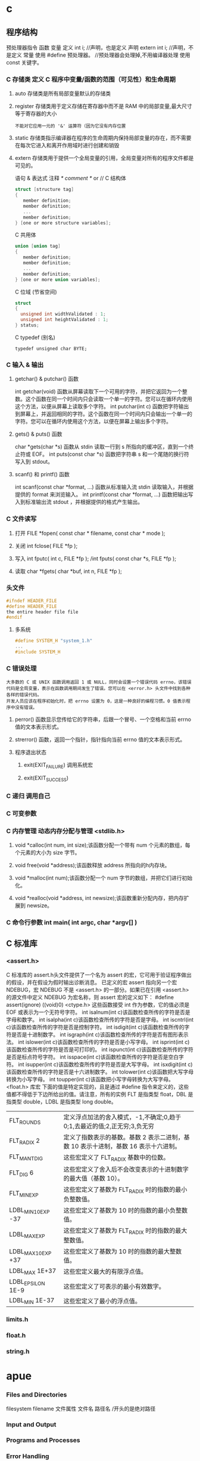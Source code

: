 * c 
** 程序结构
预处理器指令
函数
变量
定义 int i; //声明，也是定义
声明 extern int i; //声明，不是定义
常量
使用 #define 预处理器。 //预处理器会处理掉,不用编译器处理
使用 const 关键字。
*** C 存储类 定义 C 程序中变量/函数的范围（可见性）和生命周期
**** auto 存储类是所有局部变量默认的存储类
**** register 存储类用于定义存储在寄存器中而不是 RAM 中的局部变量,最大尺寸等于寄存器的大小
: 不能对它应用一元的 '&' 运算符（因为它没有内存位置
**** static 存储类指示编译器在程序的生命周期内保持局部变量的存在，而不需要在每次它进入和离开作用域时进行创建和销毁
**** extern 存储类用于提供一个全局变量的引用，全局变量对所有的程序文件都是可见的。
语句 & 表达式
注释 /* comment */ or //
C 结构体
#+BEGIN_SRC c
struct [structure tag]
{
   member definition;
   member definition;
   ...
   member definition;
} [one or more structure variables]; 
#+END_SRC
C 共用体
#+BEGIN_SRC c
union [union tag]
{
   member definition;
   member definition;
   ...
   member definition;
} [one or more union variables];  
#+END_SRC
C 位域 (节省空间)
#+BEGIN_SRC c
struct
{
  unsigned int widthValidated : 1;
  unsigned int heightValidated : 1;
} status;
#+END_SRC
C typedef (别名)
: typedef unsigned char BYTE;
*** C 输入 & 输出
**** getchar() & putchar() 函数
int getchar(void) 函数从屏幕读取下一个可用的字符，并把它返回为一个整数。这个函数在同一个时间内只会读取一个单一的字符。您可以在循环内使用这个方法，以便从屏幕上读取多个字符。
int putchar(int c) 函数把字符输出到屏幕上，并返回相同的字符。这个函数在同一个时间内只会输出一个单一的字符。您可以在循环内使用这个方法，以便在屏幕上输出多个字符。
**** gets() & puts() 函数
char *gets(char *s) 函数从 stdin 读取一行到 s 所指向的缓冲区，直到一个终止符或 EOF。
int puts(const char *s) 函数把字符串 s 和一个尾随的换行符写入到 stdout。
**** scanf() 和 printf() 函数
int scanf(const char *format, ...) 函数从标准输入流 stdin 读取输入，并根据提供的 format 来浏览输入。
int printf(const char *format, ...) 函数把输出写入到标准输出流 stdout ，并根据提供的格式产生输出。
*** C 文件读写
**** 打开 FILE *fopen( const char * filename, const char * mode );
**** 关闭 int fclose( FILE *fp );
**** 写入 int fputc( int c, FILE *fp ); /int fputs( const char *s, FILE *fp );
**** 读取 char *fgets( char *buf, int n, FILE *fp );
*** 头文件
#+BEGIN_SRC c
#ifndef HEADER_FILE
#define HEADER_FILE
the entire header file file
#endif
#+END_SRC
**** 多系统
#+BEGIN_SRC c
 #define SYSTEM_H "system_1.h"
 ...
 #include SYSTEM_H
#+END_SRC
*** C 错误处理
: 大多数的 C 或 UNIX 函数调用返回 1 或 NULL，同时会设置一个错误代码 errno，该错误代码是全局变量，表示在函数调用期间发生了错误。您可以在 <error.h> 头文件中找到各种各样的错误代码。
: 开发人员应该在程序初始化时，把 errno 设置为 0，这是一种良好的编程习惯。0 值表示程序中没有错误。
**** perror() 函数显示您传给它的字符串，后跟一个冒号、一个空格和当前 errno 值的文本表示形式。
**** strerror() 函数，返回一个指针，指针指向当前 errno 值的文本表示形式。
**** 程序退出状态
*****  exit(EXIT_FAILURE) 调用系统宏
*****  exit(EXIT_SUCCESS)
*** C 递归 调用自己
*** C 可变参数
*** C 内存管理 动态内存分配与管理 <stdlib.h>
**** void *calloc(int num, int size);该函数分配一个带有 num 个元素的数组，每个元素的大小为 size 字节。
**** void free(void *address);该函数释放 address 所指向的h内存块。
**** void *malloc(int num);该函数分配一个 num 字节的数组，并把它们进行初始化。
**** void *realloc(void *address, int newsize);该函数重新分配内存，把内存扩展到 newsize。
*** C 命令行参数 int main( int argc, char *argv[] ) 
** C 标准库
*** <assert.h>
 C 标准库的 assert.h头文件提供了一个名为 assert 的宏，它可用于验证程序做出的假设，并在假设为假时输出诊断消息。
已定义的宏 assert 指向另一个宏 NDEBUG，宏 NDEBUG 不是 <assert.h> 的一部分。如果已在引用 <assert.h> 的源文件中定义 NDEBUG 为宏名称，则 assert 宏的定义如下：
#define assert(ignore) ((void)0)
<ctype.h>
这些函数接受 int 作为参数，它的值必须是 EOF 或表示为一个无符号字符。
int isalnum(int c)该函数检查所传的字符是否是字母和数字。
int isalpha(int c)该函数检查所传的字符是否是字母。
int iscntrl(int c)该函数检查所传的字符是否是控制字符。
int isdigit(int c)该函数检查所传的字符是否是十进制数字。
int isgraph(int c)该函数检查所传的字符是否有图形表示法。
int islower(int c)该函数检查所传的字符是否是小写字母。
int isprint(int c)该函数检查所传的字符是否是可打印的。
int ispunct(int c)该函数检查所传的字符是否是标点符号字符。
int isspace(int c)该函数检查所传的字符是否是空白字符。
int isupper(int c)该函数检查所传的字符是否是大写字母。
int isxdigit(int c)该函数检查所传的字符是否是十六进制数字。
int tolower(int c)该函数把大写字母转换为小写字母。
int toupper(int c)该函数把小写字母转换为大写字母。
<float.h>
库宏
下面的值是特定实现的，且是通过 #define 指令来定义的，这些值都不得低于下边所给出的值。请注意，所有的实例 FLT 是指类型 float，DBL 是指类型 double，LDBL 是指类型 long double。
| FLT_ROUNDS          | 定义浮点加法的舍入模式，-1,不确定;0,趋于0;1,去最近的值;2,正无穷;3,负无穷            |
| FLT_RADIX 2         | 定义了指数表示的基数。基数 2 表示二进制，基数 10 表示十进制，基数 16 表示十六进制。 |
| FLT_MANT_DIG        | 这些宏定义了 FLT_RADIX 基数中的位数。                                               |
| FLT_DIG 6           | 这些宏定义了舍入后不会改变表示的十进制数字的最大值（基数 10）。                     |
| FLT_MIN_EXP         | 这些宏定义了基数为 FLT_RADIX 时的指数的最小负整数值。          |
| LDBL_MIN_10_EXP -37 | 这些宏定义了基数为 10 时的指数的最小负整数值。                 |
| LDBL_MAX_EXP        | 这些宏定义了基数为 FLT_RADIX 时的指数的最大整数值。                                 |
| LDBL_MAX_10_EXP +37 | 这些宏定义了基数为 10 时的指数的最大整数值。                                        |
| LDBL_MAX 1E+37      | 这些宏定义最大的有限浮点值。                                                        |
| LDBL_EPSILON 1E-9   | 这些宏定义了可表示的最小有效数字。                                                  |
| LDBL_MIN 1E-37      | 这些宏定义了最小的浮点值。                                                          |
*** limits.h
*** float.h
*** string.h
* apue
***  Files and Directories
filesystem  filename 文件属性
文件名
路径名 /开头的是绝对路径
***  Input and Output        
***  Programs and Processes  
***  Error Handling        
***  User Identification   
***  Signals         
***  Time Values                                                    
***  System Calls and Library Functions                             
***  Summary                                                        
*** Chapter 2.   UNIX Standardization and Implementations                
***  Introduction                                                    
***  UNIX Standardization                                            
***  ISO C                                                         
    sert.h>         verify program assertion 
    mplex.h>        complex arithmetic support 
    ype.h>          character classiﬁcation and mapping support 
    rno.h>          error codes (Section 1.7) 
    nv.h>           ﬂoating-point environment 
    oat.h>          ﬂoating-point constants and characteristics 
    ttypes.h>       integer type format conversion 
    o646.h>         macros for assignment, relational, and unary operators 
    mits.h>         implementation constants (Section 2.5) 
    cale.h>         locale categories and related deﬁnitions 
    th.h>           mathematical function and type declarations and constants 
    tjmp.h>         nonlocal goto (Section 7.10) 
    gnal.h>         signals (Chapter 10) 
    darg.h>         variable argument lists 
    dbool.h>        Boolean type and values 
    ddef.h>         standard deﬁnitions 
    dint.h>         integer types 
    dio.h>          standard I/O library (Chapter 5) 
    dlib.h>         utility functions 
    ring.h>         string operations 
    math.h>         type-generic math macros 
    me.h>           time and date (Section 6.10) 
    har.h>          extended multibyte and wide character support 
    type.h>         wide character classiﬁcation and mapping support 

***  IEEE POSIX                                                    
         <aio.h>              asynchronous I/O 
         <cpio.h>             cpio archive values 
         <dirent.h>           directory entries (Section 4.22) 
         <dlfcn.h>            dynamic linking 
         <fcntl.h>            ﬁle control (Section 3.14) 
         <fnmatch.h>          ﬁlename-matching types 
         <glob.h>             pathname pattern-matching and generation 
         <grp.h>              group ﬁle (Section 6.4) 
         <iconv.h>            codeset conversion utility 
         <langinfo.h>         language information constants 
         <monetary.h>         monetary types and functions 
         <netdb.h>            network database operations 
         <nl_types.h>         message catalogs 
         <poll.h>             poll function (Section 14.4.2) 
         <pthread.h>          threads (Chapters 11 and 12) 
         <pwd.h>              password ﬁle (Section 6.2) 
         <regex.h>            regular expressions 
         <sched.h>            execution scheduling 
         <semaphore.h>        semaphores 
         <strings.h>          string operations 
         <tar.h>              tar archive values 
         <termios.h>          terminal I/O (Chapter 18) 
         <unistd.h>           symbolic constants 
         <wordexp.h>          word-expansion deﬁnitions 
         <arpa/inet.h>        Internet deﬁnitions (Chapter 16) 
         <net/if.h>           socket local interfaces (Chapter 16) 
         <netinet/in.h>       Internet address family (Section 16.3) 
         <netinet/tcp.h>      Transmission Control Protocol deﬁnitions 
         <sys/mman.h>         memory management declarations 
         <sys/select.h>       selectfunction (Section 14.4.1) 
         <sys/socket.h>       sockets interface (Chapter 16) 
         <sys/stat.h>         ﬁle status (Chapter 4) 
         <sys/statvfs.h>      ﬁle system information 
         <sys/times.h>        process times (Section 8.17) 
         <sys/types.h>        primitive system data types (Section 2.8) 
         <sys/un.h>           UNIX domain socket deﬁnitions (Section 17.2) 
         <sys/utsname.h>      system name (Section 6.9) 
         <sys/wait.h>         process control (Section 8.6) 

***  The Single UNIX Specification                                 
***  FIPS                                                          
***  UNIX System Implementations                                     
***  UNIX System V Release 4                                       
*** 2.3.4  Linux                                                         
*** 2.3.5  Mac OS X                                                      
*** 2.3.6  Solaris                                                       
*** 2.3.7  Other UNIX Systems                                            
*** 2.4  Relationship of Standards and Implementations                     
***                                                                      
*** 2.5  Limits                                                          
*** 2.5.1  ISO C Limits                                                  
*** 2.5.2  POSIX Limits                                                  
*** 2.5.3  XSI Limits                                                    
*** 2.5.4  sysconf, pathconf, and fpathconf Functions                      
***                                                                      
*** 
*** 2.5.5  Indeterminate Runtime Limits                                  
*** 2.6  Options                                                         
*** 2.7  Feature Test Macros                                             
*** 2.8  Primitive System Data Types     
*** 2.9  Differences Between Standards   
*** 2.10  Summary         
*** Chapter 3.   File I/O                                               
*** 3.1  Introduction                                                   
*** 3.2  File Descriptors                                               
*** 3.3  open and openat Functions                                      
*** 3.4  creat Function                                                 
*** 3.5  close Function                                                 
*** 3.6  lseek Function                                                 
*** 3.7  read Function                                                  
*** 3.8  write Function                                                 
*** 3.9  I/O Efficiency                                                 
*** 3.10  File Sharing                                                  
*** 3.11  Atomic Operations                                             
*** 3.12  dup and dup2 Functions                                        
*** 3.13  sync, fsync, and fdatasync Functions                          
*** 3.14  fcntl Function                                                
*** 3.15  ioctl Function                                                
*** 3.16  /dev/fd                                                       
*** 3.17  Summary                                                       
*** Chapter 4.   Files and Directories                                  
*** 4.1  Introduction                                                   
*** 4.2  stat, fstat, fstatat, and lstat Functions                         
***                                                                     
*** 4.3  File Types                                                     
*** 4.4  Set-User-ID and Set-Group-ID                                   
*** 4.5  File Access Permissions                                        
*** 4.6  Ownership of New Files and Directories                            
*** 
*** 4.7  access and faccessat Functions      
*** 4.8  umask Function       
*** 4.9  chmod, fchmod, and fchmodat Functions      
*** 4.10  Sticky Bit       
*** 4.11  chown, fchown, fchownat, and lchown Functions                    
***                                                                    
*** 4.12  File Size                                                    
*** 4.13  File Truncation                                              
*** 4.14  File Systems                                                 
*** 4.15  link, linkat, unlink, unlinkat, and remove                       
*** Functions                                                          
*** 4.16  rename and renameat Functions                                
*** 4.17  Symbolic Links                                               
*** 4.18  Creating and Reading Symbolic Links                          
*** 4.19  File Times                                                   
*** 4.20  futimens, utimensat, and utimes Functions                        
***                                                                    
*** 4.21  mkdir, mkdirat, and rmdir Functions                          
*** 4.22  Reading Directories                                          
*** 4.23  chdir, fchdir, and getcwd Functions                          
*** 4.24  Device Special Files                                         
*** 4.25  Summary of File Access Permission Bits                           
***                                                                    
*** 4.26  Summary                                                      
*** Chapter 5.   Standard I/O Library                                  
*** 5.1  Introduction                                                  
*** 5.2  Streams and FILE Objects                                      
*** 5.3  Standard Input, Standard Output, and Standard                     
*** Error                                                              
*** 5.4  Buffering                                                     
*** 5.5  Opening a Stream                                              
*** 5.6  Reading and Writing a Stream                                  
*** 5.7  Line-at-a-Time I/O                                            
*** 5.8  Standard I/O Efficiency                                       
*** 5.9  Binary I/O                                                    
*** 5.10  Positioning a Stream                                         
*** 5.11  Formatted I/O                                                
*** 5.12  Implementation Details                                       
*** 5.13  Temporary Files                                              
*** 5.14  Memory Streams                                               
*** 5.15  Alternatives to Standard I/O                                 
*** 5.16  Summary                                                      
*** Chapter 6.   System Data Files and Information                     
*** 6.1  Introduction                                                  
*** 6.2  Password File                                                 
*** 6.3  Shadow Passwords                                              
*** 6.4  Group File                                                    
*** 6.5  Supplementary Group IDs                                       
*** 6.6  Implementation Differences                                    
*** 6.7  Other Data Files                                              
*** 6.8  Login Accounting                                              
*** 6.9  System Identification                                         
*** 6.10  Time and Date Routines                                       
*** 6.11  Summary                                                      
*** Chapter 7.   Process Environment                                   
*** 7.1  Introduction                                                  
*** 7.2  main Function                                                 
*** 7.3  Process Termination                                           
*** 7.4  Command-Line Arguments                                        
*** 7.5  Environment List                                              
*** 7.6  Memory Layout of a C Program                                  
*** 7.7  Shared Libraries                                              
*** 7.8  Memory Allocation                                             
*** 7.9  Environment Variables                                         
*** 7.10  setjmp and longjmp Functions                                 
*** 7.11  getrlimit and setrlimit Functions                            
*** 7.12  Summary                                                      
*** Chapter 8.   Process Control                                       
*** 8.1  Introduction                                                  
*** 8.2  Process Identifiers                                           
*** 8.3  fork Function                                                 
*** 8.4  vfork Function                                                
*** 8.5  exit Functions                                                
*** 8.6  wait and waitpid Functions                                    
*** 8.7  waitid Function                                               
*** 8.8  wait3 and wait4 Functions                                     
*** 8.9  Race Conditions                                               
*** 8.10  exec Functions                                               
*** 8.11  Changing User IDs and Group IDs                              
*** 8.12  Interpreter Files                                            
*** 8.13  system Function                                              
*** 8.14  Process Accounting                                           
*** 8.15  User Identification                                          
*** 8.16  Process Scheduling                                           
*** 8.17  Process Times                                                
*** 8.18  Summary                                                      
*** Chapter 9.   Process Relationships                                 
*** 9.1  Introduction                                                  
*** 9.2  Terminal Logins                                               
*** 9.3  Network Logins                                                
*** 9.4  Process Groups                                                
*** 9.5  Sessions                                                      
*** 9.6  Controlling Terminal                                          
*** 9.7  tcgetpgrp, tcsetpgrp, and tcgetsid Functions                      
***                                                                    
*** 9.8  Job Control                                                   
*** 9.9  Shell Execution of Programs                                   
*** 9.10  Orphaned Process Groups                                      
*** 9.11  FreeBSD Implementation                                       
*** 9.12  Summary                                                      
*** Chapter.   Signals                                              
*** 10.1  Introduction                                                 
*** 10.2  Signal Concepts                                              
*** 10.3  signal Function                                              
*** 10.4  Unreliable Signals                                           
*** 10.5  Interrupted System Calls                                     
*** 10.6  Reentrant Functions                                          
*** 10.7  SIGCLD Semantics                                             
*** 10.8  Reliable-Signal Terminology and Semantics      
*** 10.9  kill and raise Functions                                     
*** 10.10  alarm and pause Functions                                   
*** 10.11  Signal Sets                                                 
*** 10.12  sigprocmask Function                                        
*** 10.13  sigpending Function                                         
*** 10.14  sigaction Function                                          
*** 10.15  sigsetjmp and siglongjmp Functions                          
*** 10.16  sigsuspend Function                                         
*** 10.17  abort Function                                              
*** 10.18  system Function                                             
*** 10.19  sleep, nanosleep, and clock_nanosleep Functions                 
***                                                                    
*** 10.20  sigqueue Function                                           
*** 10.21  Job-Control Signals                                         
*** 10.22  Signal Names and Numbers                                    
*** 10.23  Summary                                                     
*** Chapter 11.   Threads                                              
*** 11.1  Introduction                                                 
*** 11.2  Thread Concepts                                              
*** 11.3  Thread Identification                                        
*** 11.4  Thread Creation                                              
*** 11.5  Thread Termination                                           
*** 11.6  Thread Synchronization                                       
*** 11.6.1  Mutexes                                                    
*** 11.6.2  Deadlock Avoidance                                         
*** 11.6.3  pthread_mutex_timedlock Function                           
*** 11.6.4  Reader-Writer Locks                                        
*** 11.6.5  Reader-Writer Locking with Timeouts
*** 11.6.6  Condition Variables                                        
*** 11.6.7  Spin Locks                                                 
*** 11.6.8  Barriers                                                   
*** 11.7  Summary                                                      
*** Chapter 12.   Thread Control                                       
*** 12.1  Introduction                                                 
*** 12.2  Thread Limits                                                
*** 12.3  Thread Attributes                                            
*** 12.4  Synchronization Attributes                                   
*** 12.4.1  Mutex Attributes                                           
*** 12.4.2  Reader-Writer Lock Attributes                              
*** 12.4.3  Condition Variable Attributes                              
*** 12.4.4  Barrier Attributes                                         
*** 12.5  Reentrancy                                                   
*** 12.6  Thread-Specific Data                                         
*** 12.7  Cancel Options                                               
*** 12.8  Threads and Signals                                          
*** 12.9  Threads and fork                                             
*** 12.10  Threads and I/O                                             
*** 12.11  Summary                                                     
*** Chapter 13.   Daemon Processes                                     
*** 13.1  Introduction                                                 
*** 13.2  Daemon Characteristics                                       
*** 13.3  Coding Rules                                                 
*** 13.4  Error Logging                                                
*** 13.5  Single-Instance Daemons                                      
*** 13.6  Daemon Conventions                                           
*** 13.7  Client-Server Model                                          
*** 13.8  Summary                                                      
*** Chapter 14.   Advanced I/O                                         
*** 14.1  Introduction                                                 
*** 14.2  Nonblocking I/O                                              
*** 14.3  Record Locking                                               
*** 14.4  I/O Multiplexing                                             
*** 14.4.1  select and pselect Functions                               
*** 14.4.2  poll Function                                              
*** 14.5  Asynchronous I/O                                             
*** 14.5.1  System V Asynchronous I/O                                  
*** 14.5.2  BSD Asynchronous I/O                                       
*** 14.5.3  POSIX Asynchronous I/O                                     
*** 14.6  readv and writev Functions                                   
*** 14.7  readn and writen Functions                                   
*** 14.8  Memory-Mapped I/O                                            
*** 14.9  Summary                                                      
*** Chapter 15.   Interprocess Communication                           
*** 15.1  Introduction                                                 
*** 15.2  Pipes                                                        
*** 15.3  popen and pclose Functions                                   
*** 15.4  Coprocesses                                                  
*** 15.5  FIFOs                                                        
*** 15.6  XSI IPC                                                      
*** 15.6.1  Identifiers and Keys                                       
*** 15.6.2  Permission Structure                                       
*** 15.6.3  Configuration Limits                                       
*** 15.6.4  Advantages and Disadvantages                               
*** 15.7  Message Queues                                               
*** 15.8  Semaphores                                                   
*** 15.9  Shared Memory                                                
*** 15.10  POSIX Semaphores                                            
*** 15.11  Client-Server Properties                                    
*** 15.12  Summary                                                     
*** Chapter 16.   Network IPC: Sockets                                 
*** 16.1  Introduction                                                 
*** 16.2  Socket Descriptors                                           
*** 16.3  Addressing                                                   
*** 16.3.1  Byte Ordering                                              
*** 16.3.2  Address Formats                                            
*** 16.3.3  Address Lookup                                             
*** 16.3.4  Associating Addresses with Sockets                         
*** 16.4  Connection Establishment                                     
*** 16.5  Data Transfer                                                
*** 16.6  Socket Options                                               
*** 16.7  Out-of-Band Data                                             
*** 16.8  Nonblocking and Asynchronous I/O                             
*** 16.9  Summary                                                      
*** Chapter 17.   Advanced IPC                                         
*** 17.1  Introduction                                                 
*** 17.2  UNIX Domain Sockets                                          
*** 17.2.1  Naming UNIX Domain Sockets                                 
*** 17.3  Unique Connections                                           
*** 17.4  Passing File Descriptors                                     
*** 17.5  An Open Server, Version 1                                    
*** 17.6  An Open Server, Version 2                                    
*** 17.7  Summary                                                      
*** Chapter 18.   Terminal I/O                                         
*** 18.1  Introduction                                                 
*** 18.2  Overview                                                     
*** 18.3  Special Input Characters                                     
*** 18.4  Getting and Setting Terminal Attributes                          
***                                                                    
*** 18.5  Terminal Option Flags                                        
*** 18.6  stty Command                                                 
*** 18.7  Baud Rate Functions                                          
*** 18.8  Line Control Functions                                       
*** 18.9  Terminal Identification                                      
*** 18.10  Canonical Mode                                              
*** 18.11  Noncanonical Mode                                           
*** 18.12  Terminal Window Size                                        
*** 18.13  termcap, terminfo, and curses                               
*** 18.14  Summary                                                     
*** Chapter 19.   Pseudo Terminals                                     
*** 19.1  Introduction                                                 
*** 19.2  Overview                                                     
*** 19.3  Opening Pseudo-Terminal Devices                              
*** 19.4  pty_fork Function                                            
*** 19.5  pty Program                                                  
*** 19.6  Using the pty Program                                        
*** 19.7  Advanced Features                                            
*** 19.8  Summary                                                      
*** Chapter 20.   A Database Library                                   
*** 20.1  Introduction                                                 
*** 20.2  History                                                      
*** 20.3  The Library                                                  
*** 20.4  Implementation Overview                                      
*** 20.5  Centralized or Decentralized?                                
*** 20.6  Concurrency                                                  
*** 20.7  Building the Library                                         
*** 20.8  Source Code                                                  
*** 20.9  Performance                                                  
*** 20.10  Summary                                                     
*** Chapter 21.   Communicating with a Network Printer                 
*** 21.1  Introduction                                                 
*** 21.2  The Internet Printing Protocol                               
*** 21.3  The Hypertext Transfer Protocol                              
*** 21.4  Printer Spooling                                             
*** 21.5  Source Code                                                  
*** 21.6  Summary                                                      
*** Appendix A.   Function Prototypes                                  
*** Appendix B.   Miscellaneous Source Code                            
*** B.1  Our Header File                                               
*** B.2  Standard Error Routines                                       
*** Appendix C.   Solutions to Selected Exercises                      
** 文件I/O
(UNIX 文件io)
(文件 打开 读 写..)
(文件 open read write lseek close)
(文件 文件描述符 )
(惯例打开使用 STDIN_FILENO STDOUT_FILENO STDERR_FILENO)
(linux 进程 (文件描述符 1048576))
(include fcntl.h)
int open(const char *pathname, int oflag,... /*mode_t mode */);
可选一个
O_RDONLY  只读打开
O_WRONLY  只写打开
O_RDWR    读写打开

可选多个
O_APPEND
O_CREAT
O_EXCL
O_TRUNC
O_NONBLOCK

O_DSYNC
O_RSYNC
O_SYNC
LINUX 三者相同 
(特点 open 描述符 返回最小 描述符数值)

(创建文件 creat(const char *pathname,mode_t mode) open(pathname, o_wronly | o_creat | o_trunc, mode))
* PHP
** 变量
四种标量类型：
boolean（布尔型）
integer（整型）
float（浮点型，也称作 double)
string（字符串）

两种复合类型：
array（数组）
object（对象）class  

最后是两种特殊类型：
resource（资源）
NULL（无类型）

在下列情况下一个变量被认为是 NULL：
被赋值为 NULL。
尚未被赋值。
被 unset()。

为了确保代码的易读性，本手册还介绍了一些伪类型：
mixed（混合类型）
number（数字类型）
callback（回调类型）
一些函数如 call_user_func() 或 usort() 可以接受用户自定义的回调函数作为参数。回调函数不止可以是简单函数，还可以是对象的方法，包括静态类方法。
可以理解为 在某种情况下执行某种方法，而不是直接执行.对于类的参数，则要更详细，要给出类名.
1. call_user_func(array('MyClass', 'myCallbackMethod')); 
2. call_user_func('MyClass::myCallbackMethod');
3. call_user_func(array('B', 'parent::who')); // A   对于继承的类,要引用A的方法时

变量作用域
local（局部）
global（全局）来自于$var= $GLOBALS["var"] === global $var(建立一个引用,不能赋值)
static（静态）
***** 服务器数据 $_SERVER
	$_SERVER["SERVER_PORT"]  //获取端口  
	$_SERVER['HTTP_HOST']  	 //获取域名或主机地址 如test.cn
  	$_SERVER['SERVER_NAME']  //获取域名或主机地址 注：只是主域名如test.cn
	$_SERVER["REQUEST_URI"]  //获取域名后的详细地址 如：/index.php?id=123 ...  
	$_SERVER['SERVER_ROOT']  //请求的网页主目录
: $_SERVER['SCRIPT_NAME']  //包含当前脚本的路径
: $_SERVER['PHP_SELF']  //获取PHP文件名 
: 以 CGI 方式運行，二者就有明顯不同的差異,一般差不多的
	$_SERVER["QUERY_STRING"]  //获取PHP后的网址参数  
	$_SERVER['HTTP_REFERER']  //来源网页的详细地址  
	HTTPReferer是header的一部分，当浏览器向web服务器发送请求的时候，一般会带上Referer，告诉服务器我是从哪个页面链接过来的，
	服务器基此可以获得一些信息用于处理
  $_SESSION["7ad25498e6faec7e_userid"]=$manager['adminid'];
***** 客户机数据 $_POST  $_GET 

** 常量数据
   定义 define("const",33);
   预定义(全局)==魔术常量 
   __file__ | __FILE__ 函数返回的是脚本所在在的路径
   __line__ 文件中的当前行号。
*** 生成器
**** 函数 调用的参数是一份拷贝
***** 定义 function
***** 定义引用返回function &functionname
引用返回用在当你想用函数找到引用该被绑定的一个变量上面.
#+BEGIN_SRC php -n -r 
    function &find_var($param){
return $found_var;
}
$foo=&find_var($bar);
$foo->x=2;
#+END_SRC
**** 库函数
***** array 
	  foreach($array as $key=>$value){}遍历数组
	  each() 函数返回当前元素的键名和键值，并将内部指针向前移动。
	  该元素的键名和键值会被返回带有四个元素的数组中。两个元素（1 和 Value）包含键值，两个元素（0 和 Key）包含键名。
	  array()创建数组
	  current() - 返回数组中的当前元素的值
	  end() - 将内部指针指向数组中的最后一个元素，并输出
	  next() - 将内部指针指向数组中的下一个元素，并输出
	  prev() - 将内部指针指向数组中的上一个元素，并输出
	  reset() - 将内部指针指向数组中的第一个元素，并输出
	  array_values() 函数返回一个包含给定数组中所有键值的数组，但不保留键名。
	  int count ( mixed $var [, int $mode = COUNT_NORMAL ] )统计一个数组里的所有元素，或者一个对象里的东西。
	  is_array() - 检测变量是否是数组
	  array_count_values() 返回一个数组，统计的是每个值的数量，相等，数量加１
	  array_unique(array) 删除数组中重复的值,返回新数组
	  array array_filter ( array $array [, callable $callback [, int $flag = 0 ]] )  过滤器,把每个值传给callback函数,如果返回值为真，就返回过来
	  usort()	使用用户自定义的比较函数对数组进行排序。
	  array_slice(array,start,length,preserve) 函数在数组中根据条件取出一段值，并返回。
	  array()	创建数组。
	  array_change_key_case()	把数组中所有键更改为小写或大写。
	  array_chunk()	把一个数组分割为新的数组块。
	  array_column()	返回输入数组中某个单一列的值。
	  array_combine()	通过合并两个数组来创建一个新数组。
	  array_count_values()	用于统计数组中所有值出现的次数。
	  array_diff()	比较数组，返回差集（只比较键值）。
	  array_diff_assoc()	比较数组，返回差集（比较键名和键值）。
	  array_diff_key()	比较数组，返回差集（只比较键名）。
	  array_diff_uassoc()	比较数组，返回差集（比较键名和键值，使用用户自定义的键名比较函数）。
	  array_diff_ukey()	比较数组，返回差集（只比较键名，使用用户自定义的键名比较函数）。
	  array_fill()	用给定的键值填充数组。
	  array_fill_keys()	用指定键名的给定键值填充数组。
	  array_filter()	用回调函数过滤数组中的元素。
	  array_flip()	交换数组中的键和值。
	  array_intersect()	比较数组，返回交集（只比较键值）。
	  array_intersect_assoc()	比较数组，返回交集（比较键名和键值）。
	  array_intersect_key()	比较数组，返回交集（只比较键名）。
	  array_intersect_uassoc()	比较数组，返回交集（比较键名和键值，使用用户自定义的键名比较函数）。
	  array_intersect_ukey()	比较数组，返回交集（只比较键名，使用用户自定义的键名比较函数）。
	  array_key_exists()	检查指定的键名是否存在于数组中。
	  array_keys()	返回数组中所有的键名。
	  array_map()	把数组中的每个值发送到用户自定义函数，返回新的值。
	  array_merge()	把一个或多个数组合并为一个数组。
	  array_merge_recursive()	递归地合并一个或多个数组。
	  array_multisort()	对多个数组或多维数组进行排序。
	  array_pad()	用值将数组填补到指定长度。
	  array_pop()	删除数组的最后一个元素（出栈）。
	  array_product()	计算数组中所有值的乘积。
	  array_push()	将一个或多个元素插入数组的末尾（入栈）。
	  array_rand()	返回数组中一个或多个随机的键。
	  array_reduce()	通过使用用户自定义函数，以字符串返回数组。
	  array_replace()	使用后面数组的值替换第一个数组的值。
	  array_replace_recursive()	递归地使用后面数组的值替换第一个数组的值。
	  array_reverse()	以相反的顺序返回数组。
	  array_search()	搜索数组中给定的值并返回键名。
	  array_shift()	删除数组中首个元素，并返回被删除元素的值。
	  array_slice()	返回数组中被选定的部分。
	  array_splice()	删除并替换数组中指定的元素。
	  array_sum()	返回数组中值的和。
	  array_udiff()	比较数组，返回差集（只比较值，使用一个用户自定义的键名比较函数）。
	  array_udiff_assoc()	比较数组，返回差集（比较键和值，使用内建函数比较键名，使用用户自定义函数比较键值）。
	  array_udiff_uassoc()	比较数组，返回差集（比较键和值，使用两个用户自定义的键名比较函数）。
	  array_uintersect()	比较数组，返回交集（只比较值，使用一个用户自定义的键名比较函数）。
	  array_uintersect_assoc()	比较数组，返回交集（比较键和值，使用内建函数比较键名，使用用户自定义函数比较键值）。
	  array_uintersect_uassoc()	比较数组，返回交集（比较键和值，使用两个用户自定义的键名比较函数）。
	  array_unique()	删除数组中的重复值。
	  array_unshift()	在数组开头插入一个或多个元素。
:  int array_unshift ( array &$array , mixed $var [, mixed $... ] )
	  array_values()	返回数组中所有的值。
	  array_walk()	对数组中的每个成员应用用户函数。
	  array_walk_recursive()	对数组中的每个成员递归地应用用户函数。
	  arsort()	对关联数组按照键值进行降序排序。
	  asort()	对关联数组按照键值进行升序排序。
	  compact()	创建包含变量名和它们的值的数组。
	  count()	返回数组中元素的数目。
	  current()	返回数组中的当前元素。
	  each()	返回数组中当前的键／值对。
	  end()	将数组的内部指针指向最后一个元素。
	  extract()	从数组中将变量导入到当前的符号表。
	  in_array()	检查数组中是否存在指定的值。
: bool in_array ( mixed $needle , array $haystack [, bool $strict = FALSE ] )
: 在 haystack[干草堆] 中搜索 needle[针]，如果没有设置 strict[严格的] 则使用宽松的比较。 
	  key()	从关联数组中取得键名。
	  krsort()	对数组按照键名逆向排序。
	  ksort()	对数组按照键名排序。
	  list()	把数组中的值赋给一些变量。
	  natcasesort()	用“自然排序”算法对数组进行不区分大小写字母的排序。
	  natsort()	用“自然排序”算法对数组排序。
	  next()	将数组中的内部指针向前移动一位。
	  pos()	current() 的别名。
	  prev()	将数组的内部指针倒回一位。
	  range()	创建包含指定范围单元的数组。
	  reset()	将数组的内部指针指向第一个元素。
	  rsort()	对数组逆向排序。
	  shuffle()	将数组打乱。
	  sizeof()	count() 的别名。
	  sort()	对数组排序。
	  uasort()	使用用户自定义的比较函数对数组中的键值进行排序。
	  uksort()	使用用户自定义的比较函数对数组中的键名进行排序。
      
: print_r(array_filter($array1, "odd"));
***** date
	 date(Y年m月d日l星期/M英文月,而不是数字)
	 ((int)date('h')+8)时间,东八区要加8小时
	 h - 带有首位零的 12 小时小时格式
	 i - 带有首位零的分钟 (minute)
	 s - 带有首位零的秒（00 -59）(second)
	 a - 小写的午前和午后（am 或 pm）ante (before) meridiem post meridiem
	 cal_days_in_month()	针对指定的年份和历法，返回一个月中的天数。
	 cal_from_jd()	把儒略日计数转换为指定历法的日期。
	 cal_info()	返回有关指定历法的信息。
	 cal_to_jd()	把指定历法中的日期转换为儒略日计数。
	 easter_date()	返回指定年份的复活节午夜的 Unix 时间戳。
	 easter_days()	返回指定年份的复活节与 3 月 21 日之间的天数。
	 frenchtojd()	把法国共和历的日期转换成为儒略日计数。
	 gregoriantojd()	把格利高里历法的日期转换成为儒略日计数。
	 jddayofweek()	返回日期在周几。
	 jdmonthname()	返回月的名称。
	 jdtofrench()	把儒略日计数转换为法国共和历的日期。
	 jdtogregorian()	将格利高里历法转换成为儒略日计数。
	 jdtojewish()	把儒略日计数转换为犹太历法的日期。
	 jdtojulian()	把儒略日计数转换为儒略历法的日期。
	 jdtounix()	把儒略日计数转换为 Unix 时间戳。
	 jewishtojd()	把犹太历法的日期转换为儒略日计数。
	 juliantojd()	把儒略历法的日期转换为儒略日计数。
	 unixtojd()	把 Unix 时间戳转换为儒略日计数。

	 Date/Time 函数的行为受到 php.ini 中设置的影响：
	 date.timezone 	默认时区（所有的 Date/Time 函数使用该选项） 	
	 date.default_latitude 	默认纬度（date_sunrise() 和 date_sunset() 使用该选项）
	 date.default_longitude 	默认经度（date_sunrise() 和 date_sunset() 使用该选项）
	 date.sunrise_zenith 	默认日出天顶（date_sunrise() 和 date_sunset() 使用该选项）
	 date.sunset_zenith 	默认日落天顶（date_sunrise() 和 date_sunset() 使用该选项）
	 PHP 5 Date/Time 函数
	 函数 	描述
	 checkdate() 	验证格利高里日期。
	 date_add() 	添加日、月、年、时、分和秒到日期。
	 date_create_from_format() 	返回根据指定格式进行格式化的新的 DateTime 对象。
	 date_create() 	返回新的 DateTime 对象。
	 date_date_set() 	设置新日期。
	 date_default_timezone_get() 	返回由所有的 Date/Time 函数使用的默认时区。
	 date_default_timezone_set() 	设置由所有的 Date/Time 函数使用的默认时区。
	 date_diff() 	返回两个日期间的差值。
	 date_format() 	返回根据指定格式进行格式化的日期。
	 date_get_last_errors() 	返回日期字符串中的警告/错误。
	 date_interval_create_from_date_string() 	从字符串的相关部分建立 DateInterval。
	 date_interval_format() 	格式化时间间隔。
	 date_isodate_set() 	设置 ISO 日期。
	 date_modify() 	修改时间戳。
	 date_offset_get() 	返回时区偏移。
	 date_parse_from_format() 	根据指定的格式返回带有关于指定日期的详细信息的关联数组。
	 date_parse() 	返回带有关于指定日期的详细信息的关联数组。
	 date_sub() 	从指定日期减去日、月、年、时、分和秒。
	 date_sun_info() 	返回包含有关指定日期与地点的日出/日落和黄昏开始/黄昏结束的信息的数组。
	 date_sunrise() 	返回指定日期与位置的日出时间。
	 date_sunset() 	返回指定日期与位置的日落时间。
	 date_time_set() 	设置时间。
	 date_timestamp_get() 	返回 Unix 时间戳。
	 date_timestamp_set() 	设置基于 Unix 时间戳的日期和时间。
	 date_timezone_get() 	返回给定 DateTime 对象的时区。
	 date_timezone_set() 	设置 DateTime 对象的时区。
	 date() 	格式化本地日期和时间。
	 getdate() 	返回某个时间戳或者当前本地的日期/时间的日期/时间信息。
	 gettimeofday() 	返回当前时间。
	 gmdate() 	格式化 GMT/UTC 日期和时间。
	 gmmktime() 	返回 GMT 日期的 UNIX 时间戳。
	 gmstrftime() 	根据区域设置对 GMT/UTC 日期和时间进行格式化。
	 idate() 	将本地时间/日期格式化为整数。
	 localtime() 	返回本地时间。
	 microtime() 	返回当前时间的微秒数。
	 mktime() 	返回日期的 Unix 时间戳。
	 strftime() 	根据区域设置对本地时间/日期进行格式化。
	 strptime() 	解析由 strftime() 生成的时间/日期。
	 strtotime() 	将任何英文文本的日期或时间描述解析为 Unix 时间戳。
	 time() 	返回当前时间的 Unix 时间戳。
	 timezone_abbreviations_list() 	返回包含夏令时、偏移量和时区名称的关联数组。
	 timezone_identifiers_list() 	返回带有所有时区标识符的索引数组。
	 timezone_location_get() 	返回指定时区的位置信息。
	 timezone_name_from_abbr() 	根据时区缩略语返回时区名称。
	 timezone_name_get() 	返回时区的名称。
	 timezone_offset_get() 	返回相对于 GMT 的时区偏移。
	 timezone_open() 	创建新的 DateTimeZone 对象。
	 timezone_transitions_get() 	返回时区的所有转换。
	 timezone_version_get() 	返回时区数据库的版本。

***** file
	  fopen("filename",'w')  //可以指定绝对路径或相对路径
	  "r" 	只读方式打开，将文件指针指向文件头。
	  "r+" 	读写方式打开，将文件指针指向文件头。
	  "w" 	写入方式打开，将文件指针指向文件头并将文件大小截为零。如果文件不存在则尝试创建之。
	  "w+" 	读写方式打开，将文件指针指向文件头并将文件大小截为零。如果文件不存在则尝试创建之。
	  "a" 	写入方式打开，将文件指针指向文件末尾。如果文件不存在则尝试创建之。
	  "a+" 	读写方式打开，将文件指针指向文件末尾。如果文件不存在则尝试创建之。
	  "x" 	创建并以写入方式打开，将文件指针指向文件头。如果文件已存在，则报错.
	  basename() 	返回路径中的文件名部分。
	  chgrp() 	改变文件组。 	
	  chmod() 	改变文件模式。 
	  chown() 	改变文件所有者。 	
	  clearstatcache() 	清除文件状态缓存。 	
	  fopen() 可以通过http路径打开,可以在php.ini 中配置allow_url_fopen   //unix中要注意文件的访问权限
	  copy() 	复制文件。
	  fread(filepoint,length)	读取打开的文件。
	  fwrite(file,string,length)   
	  file_get_contents(filepath) 函数把整个文件读入一个字符串中。
	  file_put_contents(filepath,filecontent) 在ftp中要用到flags和context标志
	  basename()
	  is_readable()
	  fgets()
	  fgetss() 去掉文件中的html格式
	  readfile(filename) 输出到浏览器
	  file(file) 返回值是文件内容
	  fgetc()
	  file_exists()
	  filesize()
	  unlink() 删除文件
	  rewind()
	  fseek()
	  ftell()
	  delete() 	参见 unlink() 或 unset()。 	 
	  dirname() 	返回路径中的目录名称部分。 	
	  disk_free_space() 	返回目录的可用空间。 	
	  disk_total_space() 	返回一个目录的磁盘总容量。
	  diskfreespace() 	disk_free_space() 的别名。
	  fclose() 	关闭打开的文件。 	
	  feof() 	测试文件指针是否到了文件结束的位置。 	
	  fflush() 	向打开的文件输出缓冲内容。 
	  fgetc() 	从打开的文件中返回字符。 
	  fgetcsv() 	从打开的文件中解析一行，校验 CSV 字段。 	
	  fgets() 	从打开的文件中返回一行。 	
	  fgetss() 	从打开的文件中读取一行并过滤掉 HTML 和 PHP 标记。 	  file() 	把文件读入一个数组中。 	
	  file_exists() 	检查文件或目录是否存在。
	  file_get_contents() 	将文件读入字符串。 	
	  file_put_contents() 	将字符串写入文件。 	
	  fileatime() 	返回文件的上次访问时间。 	
	  filectime() 	返回文件的上次改变时间。 	
	  filegroup() 	返回文件的组 ID。 	
	  fileinode() 	返回文件的 inode 编号。 
	  filemtime() 	返回文件的上次修改时间。
	  fileowner() 	文件的 user ID （所有者）。
	  fileperms() 	返回文件的权限。 	
	  filesize() 	返回文件大小。 	
	  filetype() 	返回文件类型。 	
	  flock() 	锁定或释放文件。
	  fnmatch() 	根据指定的模式来匹配文件名或字符串。 	
	  fopen() 	打开一个文件或 URL。 	
	  fpassthru() 	从打开的文件中读数据，直到 EOF，并向输出缓冲写结果
	  fputcsv() 	将行格式化为 CSV 并写入一个打开的文件中。 	
	  fputs() 	fwrite() 的别名。 	
	  fread() 	读取打开的文件。 	
	  fscanf() 	根据指定的格式对输入进行解析。
	  fseek() 	在打开的文件中定位。 	
	  fstat() 	返回关于一个打开的文件的信息。
	  ftell() 	返回文件指针的读/写位置 
	  ftruncate() 	将文件截断到指定的长度。
	  fwrite() 	写入文件。 	
	  glob() 	返回一个包含匹配指定模式的文件名/目录的数组。 	
	  is_dir() 	判断指定的文件名是否是一个目录。 	
	  is_executable() 	判断文件是否可执行。 	
	  is_file() 	判断指定文件是否为常规的文件。 	
	  is_link() 	判断指定的文件是否是连接。 	
	  is_readable() 	判断文件是否可读。 	
	  is_uploaded_file() 	判断文件是否是通过 HTTP POST 上传的。 	
	  is_writable() 	判断文件是否可写。 	
	  is_writeable() 	is_writable() 的别名。 	
	  link() 	创建一个硬连接。 	
	  linkinfo() 	返回有关一个硬连接的信息。 	
	  lstat() 	返回关于文件或符号连接的信息。 	
	  mkdir() 	创建目录。 	
	  move_uploaded_file() 	将上传的文件移动到新位置。 	
	  parse_ini_file() 	解析一个配置文件。 	
	  pathinfo() 	返回关于文件路径的信息。 	
	  pclose() 	关闭有 popen() 打开的进程。 	
	  popen() 	打开一个进程。 	
	  readfile() 	读取一个文件，并输出到输出缓冲。 	
	  readlink() 	返回符号连接的目标。 	
	  realpath() 	返回绝对路径名。 	
	  rename() 	重名名文件或目录。 	
	  rewind() 	倒回文件指针的位置。 	
	  rmdir() 	删除空的目录。 	
	  set_file_buffer() 	设置已打开文件的缓冲大小。 	
	  stat() 	返回关于文件的信息。 	
	  symlink() 	创建符号连接。 	
	  tempnam() 	创建唯一的临时文件。
	  tmpfile() 	建立临时文件。 	
	  touch() 	设置文件的访问和修改时间。 	
	  umask() 	改变文件的文件权限。 	
	  unlink() 	删除文件。

	  isset(varname)判断变量是否已经配置，就是变量存不存在值
	  unset(varname)取消配置；
	  empty(varname) 对于值是0的数返回true，这里要当心

***** Directory 函数
	 chdir()	改变当前的目录。
	 chroot()	改变根目录。
	 closedir()	关闭目录句柄。
	 dir()	返回 Directory 类的实例。
	 getcwd()	返回当前工作目录。
	 opendir()	打开目录句柄。
	 readdir()	返回目录句柄中的条目。
	 rewinddir()	重置目录句柄。
	 scandir()	返回指定目录中的文件和目录的数组。

***** PHP 过滤器用于对来自非安全来源的数据（比如用户输入）进行验证和过滤。
	  filter_has_var() 	检查是否存在指定输入类型的变量。 	5
	  filter_id() 	返回指定过滤器的 ID 号。 	5
	  filter_input() 	从脚本外部获取输入，并进行过滤。 	5
	  filter_input_array() 	从脚本外部获取多项输入，并进行过滤。 	5
	  filter_list() 	返回包含所有得到支持的过滤器的一个数组。 	5
	  filter_var_array() 	获取多项变量，并进行过滤。 	5
	  filter_var() 	获取一个变量，并进行过滤。
***** HTTP 函数允许您在其他输出被发送之前，对由 Web 服务器发送到浏览器的信息进行操作。
	  header() 	向客户端发送原始的 HTTP 报头。
	  headers_list() 	返回已发送的（或待发送的）响应头部的一个列表。
	  headers_sent() 	检查 HTTP 报头是否发送/已发送到何处。
	  setcookie() 	定义与 HTTP 报头的其余部分一共发送的 cookie。
	  setrawcookie() 	定义与 HTTP 报头的其余部分一共发送的 cookie（不进行 URL 编码）。

***** 数学 (Math) 函数能处理 integer 和 float 范围内的值。
	  abs() 	绝对值。 	3
	  acos() 	反余弦。 	3
	  acosh() 	反双曲余弦。 	4
	  asin() 	反正弦。 	3
	  asinh() 	反双曲正弦。 	4
	  atan() 	反正切。 	3
	  atan2() 	两个参数的反正切。 	3
	  atanh() 	反双曲正切。 	4
	  base_convert() 	在任意进制之间转换数字。 	3
	  bindec() 	把二进制转换为十进制。 	3
	  ceil() 	向上舍入为最接近的整数。 	3
	  cos() 	余弦。 	3
	  cosh() 	双曲余弦。 	4
	  decbin() 	把十进制转换为二进制。 	3
	  dechex() 	把十进制转换为十六进制。 	3
	  decoct() 	把十进制转换为八进制。 	3
	  deg2rad() 	将角度转换为弧度。 	3
	  exp() 	返回 Ex 的值。 	3
	  expm1() 	返回 Ex - 1 的值。 	4
	  floor() 	向下舍入为最接近的整数。 	3
	  fmod() 	返回除法的浮点数余数。 	4
	  getrandmax() 	显示随机数最大的可能值。 	3
	  hexdec() 	把十六进制转换为十进制。 	3
	  hypot() 	计算直角三角形的斜边长度。 	4
	  is_finite() 	判断是否为有限值。 	4
	  is_infinite() 	判断是否为无限值。 	4
	  is_nan() 	判断是否为合法数值。 	4
	  lcg_value() 	返回范围为 (0, 1) 的一个伪随机数。 	4
	  log() 	自然对数。 	3
	  log10() 	以 10 为底的对数。 	3
	  log1p() 	返回 log(1 + number)。 	4
	  max() 	返回最大值。 	3
	  min() 	返回最小值。 	3
	  mt_getrandmax() 	显示随机数的最大可能值。 	3
	  mt_rand() 	使用 Mersenne Twister 算法返回随机整数。 	3
	  mt_srand() 	播种 Mersenne Twister 随机数生成器。 	3
	  octdec() 	把八进制转换为十进制。 	3
	  pi() 	返回圆周率的值。 	3
	  pow() 	返回 x 的 y 次方。 	3
	  rad2deg() 	把弧度数转换为角度数。 	3
	  rand() 	返回随机整数。 	3
	  round() 	对浮点数进行四舍五入。 	3
	  sin() 	正弦。 	3
	  sinh() 	双曲正弦。 	4
	  sqrt() 	平方根。 	3
	  srand() 	播下随机数发生器种子。 	3
	  tan() 	正切。 	3
	  tanh() 	双曲正切。

***** string	
      mb_substr(strip_tags( $list["content"]),0,20) 截取字符串 对中文的支持
      ucfirst(string)->string第一个字大写
      addcslashes — 以 C 语言风格使用反斜线转义字符串中的字符
      addslashes — 使用反斜线引用字符串
      bin2hex — 函数把包含数据的二进制字符串转换为十六进制值
      chop — rtrim 的别名
      chr — 返回指定的字符
      chunk_split — 将字符串分割成小块
      convert_cyr_string — 将字符由一种 Cyrillic 字符转换成另一种
      convert_uudecode — 解码一个 uuencode 编码的字符串
      convert_uuencode — 使用 uuencode 编码一个字符串
      count_chars — 返回字符串所用字符的信息
      crc32 — 计算一个字符串的 crc32 多项式
      crypt — 单向字符串散列
******    explode — 使用一个字符串分割另一个字符串
: array explode ( string $delimiter , string $string [, int $limit ] )
    fprintf — 将格式化后的字符串写入到流
    get_html_translation_table — 返回使用 htmlspecialchars 和 htmlentities 后的转换表
    hebrev — 将逻辑顺序希伯来文（logical-Hebrew）转换为视觉顺序希伯来文（visual-Hebrew）
    hebrevc — 将逻辑顺序希伯来文（logical-Hebrew）转换为视觉顺序希伯来文（visual-Hebrew），并且转换换行符
    hex2bin — 转换十六进制字符串为二进制字符串
    html_entity_decode — Convert all HTML entities to their applicable characters
    htmlentities — Convert all applicable characters to HTML entities
    htmlspecialchars_decode — 将特殊的 HTML 实体转换回普通字符
    htmlspecialchars — Convert special characters to HTML entities
    implode — 将一个一维数组的值转化为字符串
    join — 别名 implode
    lcfirst — 使一个字符串的第一个字符小写
    levenshtein — 计算两个字符串之间的编辑距离
    localeconv — Get numeric formatting information
    ltrim — 删除字符串开头的空白字符（或其他字符）
    md5_file — 计算指定文件的 MD5 散列值
    md5 — 计算字符串的 MD5 散列值
    metaphone — Calculate the metaphone key of a string
    money_format — 将数字格式化成货币字符串
    nl_langinfo — Query language and locale information
    nl2br — 在字符串所有新行之前插入 HTML 换行标记
    number_format — 以千位分隔符方式格式化一个数字
    ord — 返回字符的 ASCII 码值
    parse_str — 将字符串解析成多个变量
    print — 输出字符串;    实际不是函数,没参数
    printf — 输出格式化字符串
    quoted_printable_decode — 将 quoted-printable 字符串转换为 8-bit 字符串
    quoted_printable_encode — 将 8-bit 字符串转换成 quoted-printable 字符串
    quotemeta — 转义元字符集
    rtrim — 删除字符串末端的空白字符（或者其他字符）
    setlocale — 设置地区信息
    sha1_file — 计算文件的 sha1 散列值
    sha1 — 计算字符串的 sha1 散列值
    similar_text — 计算两个字符串的相似度
    soundex — Calculate the soundex key of a string
    sprintf — Return a formatted string
    sscanf — 根据指定格式解析输入的字符
    str_getcsv — 解析 CSV 字符串为一个数组
    str_ireplace — str_replace 的忽略大小写版本
    str_pad — 使用另一个字符串填充字符串为指定长度
    str_repeat — 重复一个字符串
    str_replace — 子字符串替换
    str_rot13 — 对字符串执行 ROT13 转换
    str_shuffle — 随机打乱一个字符串
    str_split — 将字符串转换为数组
    str_word_count — 返回字符串中单词的使用情况
    strcasecmp — 二进制安全比较字符串（不区分大小写）
    strchr — 别名 strstr
    strcmp — 二进制安全字符串比较
    strcoll — 基于区域设置的字符串比较
    strcspn — 获取不匹配遮罩的起始子字符串的长度
    strip_tags — 从字符串中去除 HTML 和 PHP 标记
    stripcslashes — 反引用一个使用 addcslashes 转义的字符串
    stripos — 查找字符串首次出现的位置（不区分大小写）
    stripslashes — 反引用一个引用字符串
    stristr — strstr 函数的忽略大小写版本
    strlen — 获取字符串长度
    strnatcasecmp — 使用“自然顺序”算法比较字符串（不区分大小写）
    strnatcmp — 使用自然排序算法比较字符串
    strncasecmp — 二进制安全比较字符串开头的若干个字符（不区分大小写）
    strncmp — 二进制安全比较字符串开头的若干个字符
    strpbrk — 在字符串中查找一组字符的任何一个字符
    strpos — 查找字符串首次出现的位置
    strrchr — 查找指定字符在字符串中的最后一次出现
    strrev — 反转字符串
    strripos — 计算指定字符串在目标字符串中最后一次出现的位置（不区分大小写）
    strrpos — 计算指定字符串在目标字符串中最后一次出现的位置
    strspn — 计算字符串中全部字符都存在于指定字符集合中的第一段子串的长度。
    strstr — 查找字符串的首次出现
    strtok — 标记分割字符串
    strtolower — 将字符串转化为小写
    strtoupper — 将字符串转化为大写
    strtr — 转换指定字符
    substr_compare — 二进制安全比较字符串（从偏移位置比较指定长度）
    substr_count — 计算字串出现的次数
    substr_replace — 替换字符串的子串
    substr — 返回字符串的子串
    trim — 去除字符串首尾处的空白字符（或者其他字符）
    ucfirst — 将字符串的首字母转换为大写
    ucwords — 将字符串中每个单词的首字母转换为大写
    vfprintf — 将格式化字符串写入流
    vprintf — 输出格式化字符串
    vsprintf — 返回格式化字符串
    wordwrap — 打断字符串为指定数量的字串

***** 网络 函数
      checkdnsrr — 给指定的主机（域名）或者IP地址做DNS通信检查
      closelog — 关闭系统日志链接
      define_syslog_variables — Initializes all syslog related variables
      dns_check_record — 别名 checkdnsrr
      dns_get_mx — 别名 getmxrr
      dns_get_record — 获取指定主机的DNS记录
      fsockopen — 打开一个网络连接或者一个Unix套接字连接
      gethostbyaddr — 获取指定的IP地址对应的主机名  //这个只能查到本机的主机名,可能跟域名反向解析有关,不能反向解析,只能解析host文件里面的
      gethostbyname — Get the IPv4 address corresponding to a given Internet host name
      gethostbynamel — Get a list of IPv4 addresses corresponding to a given Internet host name
      gethostname — Gets the host name
      getmxrr — Get MX records corresponding to a given Internet host name
      getprotobyname — Get protocol number associated with protocol name
      getprotobynumber — Get protocol name associated with protocol number
      getservbyname — Get port number associated with an Internet service and protocol
      getservbyport — Get Internet service which corresponds to port and protocol
      header_register_callback — Call a header function
      header_remove — Remove previously set headers
      header — 发送原生 HTTP 头
      headers_list — Returns a list of response headers sent (or ready to send)
      headers_sent — Checks if or where headers have been sent
      http_response_code — Get or Set the HTTP response code
      inet_ntop — Converts a packed internet address to a human readable representation
      inet_pton — Converts a human readable IP address to its packed in_addr representation
      ip2long — 将一个IPV4的字符串互联网协议转换成数字格式
      long2ip — Converts an long integer address into a string in (IPv4) Internet standard dotted format
      openlog — Open connection to system logger
      pfsockopen — 打开一个持久的网络连接或者Unix套接字连接。
      setcookie — Send a cookie
      setrawcookie — Send a cookie without urlencoding the cookie value
      socket_get_status — 别名 stream_get_meta_data
      socket_set_blocking — 别名 stream_set_blocking
      socket_set_timeout — 别名 stream_set_timeout
      syslog — Generate a system log message

***** pthreads
		  Threaded — Threaded 类
          Threaded::chunk — 操作
          Threaded::count — Manipulation
          Threaded::extend — Runtime Manipulation
          Threaded::from — Creation
          Threaded::getTerminationInfo — Error Detection
          Threaded::isRunning — State Detection
          Threaded::isTerminated — State Detection
          Threaded::isWaiting — State Detection
          Threaded::lock — Synchronization
          Threaded::merge — Manipulation
          Threaded::notify — Synchronization
          Threaded::pop — Manipulation
          Threaded::run — Execution
          Threaded::shift — Manipulation
          Threaded::synchronized — Synchronization
          Threaded::unlock — Synchronization
          Threaded::wait — Synchronization
		  Thread — Thread 类
          Thread::detach — 执行
          Thread::getCreatorId — 识别
          Thread::getCurrentThread — 识别
          Thread::getCurrentThreadId — 识别
          Thread::getThreadId — 识别
          Thread::globally — 执行
          Thread::isJoined — 状态监测
          Thread::isStarted — 状态检测
          Thread::join — 同步
          Thread::kill — 执行
          Thread::start — 执行
***** Worker — Worker 类
          Worker::getStacked — 栈分析
          Worker::isShutdown — 状态检测
          Worker::isWorking — 状态检测
          Worker::shutdown — 同步
          Worker::stack — 栈操作
          Worker::unstack — 栈操作
	  Collectable — The Collectable class
          Collectable::isGarbage — Determine whether an object has been marked as garbage
          Collectable::setGarbage — Mark an object as garbage
      Modifiers — 方法修饰符
***** Pool — Pool 类
          Pool::collect — 回收已完成任务的引用
          Pool::__construct — 创建新的 Worker 对象池
          Pool::resize — 改变 Pool 对象的可容纳 Worker 对象的数量
          Pool::shutdown — 停止所有的 Worker 对象
          Pool::submit — 提交对象以执行
          Pool::submitTo — 提交对象以执行
***** Mutex — Mutex 类
          Mutex::create — 创建一个互斥量
          Mutex::destroy — 销毁互斥量
          Mutex::lock — 给互斥量加锁
          Mutex::trylock — 尝试给互斥量加锁
          Mutex::unlock — 释放互斥量上的锁
***** Cond — Cond 类
          Cond::broadcast — 广播条件变量
          Cond::create — 创建一个条件变量
          Cond::destroy — 销毁条件变量
          Cond::signal — 发送唤醒信号
          Cond::wait — 等待
		  
***** PCRE 函数 Perl Compatible Regular Expressions 兼容正则
******    preg_filter — 执行一个正则表达式搜索和替换
******    preg_grep — 返回匹配模式的数组条目
******    preg_last_error — 返回最后一个PCRE正则执行产生的错误代码
******    preg_match_all — 执行一个全局正则表达式匹配
******    preg_match — 执行一个正则表达式匹配
******    preg_quote — 转义正则表达式字符
******    preg_replace_callback_array — Perform a regular expression search and replace using callbacks
******    preg_replace_callback — 执行一个正则表达式搜索并且使用一个回调进行替换
******    preg_replace — 执行一个正则表达式的搜索和替换
: mixed preg_replace( mixed pattern, mixed replacement, mixed subject [, int limit ] )
: $str = preg_replace('/\s/','-',$str);  这里要注意,匹配模式要加载/ /中间
pattern 	正则表达式
replacement 	替换的内容
subject 	需要匹配替换的对象
limit 	可选，指定替换的个数，如果省略 limit 或者其值为 -1，则所有的匹配项都会被替换

    replacement 可以包含 \\n 形式或 $n 形式的逆向引用，首选使用后者。每个此种引用将被替换为与第 n 个被捕获的括号内的子模式所匹配的文本。n 可以从 0 到 99，其中 \\0 或 $0 指的是被整个模式所匹配的文本。对左圆括号从左到右计数（从 1 开始）以取得子模式的数目。
    对替换模式在一个逆向引用后面紧接着一个数字时（如 \\11），不能使用 \\ 符号来表示逆向引用。因为这样将会使 preg_replace() 搞不清楚是想要一个 \\1 的逆向引用后面跟着一个数字 1 还是一个 \\11 的逆向引用。解决方法是使用 \${1}1。这会形成一个隔离的 $1 逆向引用，而使另一个 1 只是单纯的文字。
    上述参数除 limit 外都可以是一个数组。如果 pattern 和 replacement 都是数组，将以其键名在数组中出现的顺序来进行处理，这不一定和索引的数字顺序相同。如果使用索引来标识哪个 pattern 将被哪个 replacement 来替换，应该在调用 preg_replace() 之前用 ksort() 函数对数组进行排序。

    int preg_match ( string pattern, string subject [, array matches [, int flags]])
  在 subject 字符串中搜索与 pattern 给出的正则表达式相匹配的内容。
 如果提供了 matches，则其会被搜索的结果所填充。$matches[0] 将包含与整个模式匹配的文本，$matches[1] 将包含与第一个捕获的括号中的子模式所匹配的文本，以此类推    
模式修正符 	说明
i 	模式中的字符将同时匹配大小写字母
m 	字符串视为多行
s 	将字符串视为单行，换行符作为普通字符
x 	将模式中的空白忽略
e 	preg_replace() 函数在替换字符串中对逆向引用作正常的替换，将其作为 PHP 代码求值，并用其结果来替换所搜索的字符串。
A 	强制仅从目标字符串的开头开始匹配
D 	模式中的 $ 元字符仅匹配目标字符串的结尾
U 	匹配最近的字符串
u 	模式字符串被当成 UTF-8 

******    preg_split — 通过一个正则表达式分隔字符串		
***** JSON 函数 
json_decode — 对 JSON 格式的字符串进行解码
json_encode — 对变量进行 JSON 编码
json_last_error_msg — Returns the error string of the last json_encode() or json_decode() call
json_last_error — 返回最后发生的错误

***** Socket 函数

      socket_accept — Accepts a connection on a socket
      socket_bind — 给套接字绑定名字
      socket_clear_error — 清除套接字或者最后的错误代码上的错误
      socket_close — 关闭套接字资源
      socket_cmsg_space — Calculate message buffer size
      socket_connect — 开启一个套接字连接
      socket_create_listen — Opens a socket on port to accept connections
      socket_create_pair — Creates a pair of indistinguishable sockets and stores them in an array
      socket_create — 创建一个套接字（通讯节点）
      socket_get_option — Gets socket options for the socket
      socket_getopt — 别名 socket_get_option
      socket_getpeername — Queries the remote side of the given socket which may either result in host/port or in a Unix filesystem path, dependent on its type
      socket_getsockname — Queries the local side of the given socket which may either result in host/port or in a Unix filesystem path, dependent on its type
      socket_import_stream — Import a stream
      socket_last_error — Returns the last error on the socket
      socket_listen — Listens for a connection on a socket
      socket_read — Reads a maximum of length bytes from a socket
      socket_recv — 从已连接的socket接收数据
      socket_recvfrom — Receives data from a socket whether or not it is connection-oriented
      socket_recvmsg — Read a message
      socket_select — Runs the select() system call on the given arrays of sockets with a specified timeout
      socket_send — Sends data to a connected socket
      socket_sendmsg — Send a message
      socket_sendto — Sends a message to a socket, whether it is connected or not
      socket_set_block — Sets blocking mode on a socket resource
      socket_set_nonblock — Sets nonblocking mode for file descriptor fd
      socket_set_option — Sets socket options for the socket
      socket_setopt — 别名 socket_set_option
      socket_shutdown — Shuts down a socket for receiving, sending, or both
      socket_strerror — Return a string describing a socket error
      socket_write — Write to a socket
** 执行运算符
`` 等效于 shell_exec()
** 类与对象
构造函数
__construct()
parent::__construct();
析构函数
__destruct()
*** 类的属性
: __set()和__get()只对私有属性起作用，对于用public定义的属性，它们两个都懒理搭理
*** 类的常量 const 
: 调用 $this::PI / 类名::PI (双冒号)  注意写法,要不只是创建新的属性
*** 静态成员 供所有类的实例共享的字段或方法
**** 调用
类的外部，“类名::$成员名”
类的内部, “self::$成员名”
**** 修改
对于用public定义的静态成员，可以在外部更改它的值。private等则不行。
*** 调用
（一）this关键字：用于类的内部指代类的本身。来访问属性或方法或常量，如$this->属性名或方法名。$this::常量名。this还可以用在该类的子类中，来指代本身的属性或方法。
（二）双冒号“::”关键字：用于调用常量、静态成员。
（三）self关键字:在类的内部与双冒号配合调用静态成员，如 self::$staticVar.，在类的内部，不能用$this来调用静态成员。
以后统一在调用方法或属性时用 “-> “,调用常量则用双冒号“::”，不会搞晕。
*** 成员访问属性
public(默认，可省略，也等同于php6的var声明),private（私有，也不能由子类使用），protected(私有，但可由子类使用) ，abstract(抽象，参下文)，final(阻止在子类中覆盖—也称重载，阻止被继承，用于修饰类名及方法，如final class test{ final function fun(){}} ，但不能用于属性),static(静态)
**** 抽象类和抽象方法（abstract——注意：没有所谓抽象属性）:
抽象可以理解成父类为子类定义了一个模板或基类。作用域abstract只在父类中声明，但在子类中实现。注意事项：
1、抽象类不能被实例化，只能被子类（具体类）继承后实现。
2、抽象类必须在其子类中实现该抽象类的所有抽象方法。否则会出错。
3、在抽象方法中，只是声明，但不能具体实现：如abstract function gettow(){ return $this->p; }是错的，只能声明这个方法：abstract function gettow();（连方括号{}都不要出现）,抽象方法和抽象类主要用于复杂的类层次关系中。该层次关系需要确保每一个子类都包含并重载了某些特定的方法。这也可以通过接口实现
4、属性不能被命名为抽象属性，如abstract $p = 5是错的。
5、只有声明为抽象的类可以声明抽象方法，但如果方法声明为抽象，就不能具体实现。
*** 类的管理
**** instanceof 用于分析一个对象是否是某一个类的实例或子类或是实现了某个特定的接口：但要注意： 类名没有任何引号等定界符，否则会出错。如test不能用'test'
**** 确定类是否存在：boolean class_exists(string class_name): class_exists(‘test');
**** 返回类名：string get_class(object)，成功时返回实例的类名，失败则返回FALSE：
**** 了解类的公用属性：array get_class_vars(‘className') ,返回关键数组：包含所有定义的public属性名及其相应的值。这个函数不能用实例名做变量
**** 返回类方法：get_class_methods(‘test'); //或： get_class_methods($a);可用实例名做参数，返回包括构造函数在内的所有非私有方法。
**** print_r(get_declared_classes())了解当前PHP版本中所有的类名。PHP5有149个。
**** get_object_vars($a)返回实例中所有公用的属性及其值的关联数组。注意它和get_class_vars()的区别：
/* (1) get_object_vars($a)是用实例名做参数，而get_class_vars(‘test')是用类名做参数。
 get_object_vars($a)获得的属性值是实例运行后的值，而get_class_vars(‘test')获得的属性值是类中的初始定义。
 两者均返回关联数组，且均对未赋值的属性返回NULL的值。如类test中有定义了public $q;则返回Array ( [v] => 5 [q]=>) ,
**** 返回父类的名称：get_parent_class($b);//或get_parent_class(‘test2′); 返回test
**** 确定接口是否存在：boolean interface_exists($string interface[,boolean autoload])
**** 确定对象类型： boolean is_a($obj,'className')，当$obj属于CLASSNAME类时，或属于其子类时，返回TRUE，如果$obj与class类型无关则返回FALSE。如：is_a($a,'test')
**** 确定是否是某类的子对象：当$b是继承自TEST类时，返回TRUE，否则FALSE。boolean is_subclass_of($b,'test');
**** 确定类或实例中，是否存在某方法。method_exists($a,'getv') //或用method_exists(‘test','getv')，此函数适用于非public定义的作用域的方法。
*** 对象克隆：
*** 在子类中调用父类的属性或方法：
1、调用父类方法：在子类中调用父类的方法，有3种方法：
$this->ParentFunction(); 或
父类名::ParentFunction(); 或
parent::parentFun();

2、调用父类属性：只能用$this->ParentProperty;
*** 接口
接口：interface，可以理解成一组功能的共同规范，最大意义可能就是在多人协作时，为各自的开发规定一个共同的方法名称。
** 发展规范
*** PHP 包含文件
: require 引入或者包含外部php文件
: include     
*** 命名空间 namespace XXX\yyy ;调用 1.include/require 2.XXX\yyy\classname as classnamealias
use XXX\yyy;
*** Errors
**** 错误显示
     ini_set("display_errors", "On");   
     error_reporting(E_ALL); //-1是关闭
     更改了Php.ini后要重启IIS,点击 “开始”->“运行”，输入iisreset 回车。
**** Error 和 Logging 函数
	 debug_backtrace() 	生成 backtrace。
	 debug_print_backtrace() 	打印 backtrace。
	 error_get_last() 	返回最后发生的错误。
	 error_log() 	向服务器错误记录、文件或远程目标发送错误消息。
	 error_reporting() 	规定报告哪个错误。
	 restore_error_handler() 	恢复之前的错误处理程序。
	 restore_exception_handler() 	恢复之前的异常处理程序。
	 set_error_handler() 	设置用户自定义的错误处理函数。
	 set_exception_handler() 	设置用户自定义的异常处理函数。
	 trigger_error() 	创建用户级别的错误消息。
	 user_error() 	trigger_error() 的别名。
	 PHP Filesystem 函数

*** 异常处理
try{
throw new Exception("wrong");
}catch(Exception $e){
$e->getMessage();
getCode
getLine
}
*** 引用的解释
*** 预定义变量
*** 预定义异常
*** 预定义接口
*** 上下文（Context）选项和参数
*** 支持的协议和封装协议
* php 扩展
** zip
 Windows 用户需要在 php.ini 里使 php_zip.dll 可用，以便使用这些函数。
Linux 系统 ¶
为了使用这些函数，必须在编译 PHP 时用 --enable-zip 配置选项来提供 zip 支持。
** PECL php扩展仓库
下载: pecl install extname
这里可以指定版本   extname-0.1
或者svn: $ svn checkout http://svn.php.net/repository/pecl/extname/trunk extname
然后在php.ini 中激活扩展
php-config  php配置信息
* thinkphp
** composer
* CI php框架(报刊/杂志)
** 应用程序流程图
***    index.php 文件作为前端控制器，初始化运行 CodeIgniter 所需的基本资源；
: index.php 是唯一入口,因为其他文件开头都有
: defined('BASEPATH') OR exit('No direct script access allowed');
***    Router 检查 HTTP 请求，以确定如何处理该请求；
***    如果存在缓存文件，将直接输出到浏览器，不用走下面正常的系统流程；
***    在加载应用程序控制器之前，对 HTTP 请求以及任何用户提交的数据进行安全检查；
***    控制器加载模型、核心类库、辅助函数以及其他所有处理请求所需的资源；
***    最后一步，渲染视图并发送至浏览器，如果开启了缓存，视图被会先缓存起来用于 后续的请求。
** 模型-视图-控制器  //用户请求一个资源  (数据库中存放资源/找到资源并构图/返回资源给用户)
** 判断请求(生成资源/存储资源)通过浏览器返回给他页面
** 安装(设备安装一下)
1:  解压缩安装包；
2:  将 CodeIgniter 文件夹及里面的文件上传到服务器，通常 index.php 文件将位于网站的根目录；
3:  使用文本编辑器打开 application/config/config.php 文件设置你网站的根 URL，如果你想使用加密或会话，在这里设置上你的加密密钥；
4:  如果你打算使用数据库，打开 application/config/database.php 文件设置数据库参数。
** 请求流程
*** 1.弄到URL http://example.com/news/latest/10
*** 2.分析,路由  routes.php //路由的作用是分析成类和方法调用,路由条目中没有,就不分析了
    $route['default_controller']='pages/view'; 控制器路径
    $route['(:any)'] = 'pages/view/$1';  通配规则
*** 3.制造控制器 News
#+BEGIN_SRC php
class News extends CI_Controller{
}    
#+END_SRC
*** 4.制造数据模型 News_model
****    1.创建数据库表
#+BEGIN_SRC sql
CREATE TABLE news (
    id int(11) NOT NULL AUTO_INCREMENT,
    title varchar(128) NOT NULL,
    slug varchar(128) NOT NULL,
    text text NOT NULL,
    PRIMARY KEY (id),
    KEY slug (slug)
);
#+END_SRC
****    2.在application/models/目录
#+BEGIN_SRC php
class News_model extends CI_Model{

public function __construct()
{
$this->load->database();
}

public function get_news($slug=FALSE)
{
if ($slug===FALSE)
{
$query=$this->db->get('news');
return $query->result_array();
}
$query=$this->db->get_where('news',array('slug'=>$slug));
return $query->row_array();
}
}
#+END_SRC
*** 5.控制器中使用model
#+BEGIN_SRC php
class News externs CI_controller{
public function __construct(){
parent::__construct();
$this->load->model('news_model');
$this->load->helper('url_help');
}
public function index()
{
$data['news']=$this->news_model->get_news();
}
public function view($slug){
$data['news_item']=$this->news_model->get_news($slug);
}
}
#+END_SRC
*** 6.控制器中把数据传递给视图
#+BEGIN_SRC php
public function index(){
: $data['news']=$this->news_model->get_news();
$data['title']="Hello,world";

$this->load->view('templates/header',$data);
$this->load->view('news/index',$data);
$this->load->view('templates/footer');   此视图不传数据
}
#+END_SRC
*** 7.视图中调用数据 application/views/news/index.php ;这里就是前台啦
#+BEGIN_SRC php
<h2><?php echo $title; ?></h2>
<?php foreach($news as $new_item):?>
<h3><?php echo $news_item['title']; ?></h3>
<div class="main">
<?php echo $new_item['text']; ?>
</div>
<?php endforch; ?>
#+END_SRC
*** 8.修改路由
#+BEGIN_SRC php
$route['news/(:any)'] = 'news/view/$1';
$route['news'] = 'news';
#+END_SRC
** 创建数据 
*** 1.表单或jquery
*** 2.控制器验证并插入数据
#+BEGIN_SRC php
class News extends CI_Controller{
public function create()
{
if(INPUT==RIGHT)
{
$this->news_model->set_news();
$this->load->view('news/success');    创建成功返回页面
}
}
}
#+END_SRC
*** 3.插入数据的模块
#+BEGIN_SRC php
public function set_news()
{
$data=array(
'title'=>$this->input->post('title'),
'slug'=>$slug,
'text'=>$this->input->post('text')
);
return $this->db->insert('news',$data);
}
#+END_SRC
** 常规主题
*** CodeIgniter URL
**** (默认) URI分段方式 : example.com/class/function/ID
**** 查询字符串格式 : index.php?c=controller&m=method
*** 配置文件 config/config.php
**** 后缀 .html
**** 启用查询字符串格式
#+BEGIN_SRC php
$config['enable_query_strings'] = FALSE;
$config['controller_trigger'] = 'c';
$config['function_trigger'] = 'm';
#+END_SRC
**** 管理应用程序目录 $application_folder = 'application';
*** 控制器
**** 默认控制器 当 URI 没有分段参数时加载
#+BEGIN_SRC php
$route['default_controller'] = 'blog';
#+END_SRC
**** _remap
: 如果你的控制包含一个 _remap() 方法，那么无论 URI 中包含什么参数时都会调用该方法
**** 处理输出 
: 如果你的控制器含有一个 _output() 方法，输出类将会调用该方法来显示数据， 而不是直接显示数据。该方法的第一个参数包含了最终输出的数据。
#+BEGIN_SRC php
public function _output($output)
{
    echo $output;
}
#+END_SRC
**** 私有方法
只要简单的将方法声明为 private 或 protected 或 _methodname [名字前加下划线]
*** 视图
**** 加载视图$this->load->view('view_name');
**** 将视图作为数据返回
: 如果你将该参数设置为 TRUE ， 该方法返回字符串，默认情况下为 FALSE ，视图将显示到浏览器。
: $string = $this->load->view('myfile', '', TRUE);
*** 模型  
模型是专门用来和数据库打交道的 PHP 类
**** 加载模型 $this->load->model('model_name');
*** 辅助函数
**** 加载辅助函数 $this->load->helper('url');
*** 类库 位于 /system/libraries
**** 加载类库$this->load->library('class_name');
*** 网页缓存
**** 开始缓存$this->output->cache($n);
**** 删除缓存
#+BEGIN_SRC php
// Deletes cache for the currently requested URI
$this->output->delete_cache();
// Deletes cache for /foo/bar
$this->output->delete_cache('/foo/bar');
#+END_SRC
*** 以 CLI 方式运行
: $ php index.php tools message 重新路由了,单一入口
*** 处理环境
: ENVIRONMENT 常量
: define('ENVIRONMENT', isset($_SERVER['CI_ENV']) ? $_SERVER['CI_ENV'] : 'development');
*** URI安全
: CodeIgniter 严格限制 URI 中允许出现的字符，以此来减少恶意数据传到你的应用程序的可能性。
* 对象
*** window 对象 代表一个浏览器窗口或一个框架(当前对象[全局对象]),
**** 属性
closed 	返回窗口是否已被关闭
defaultStatus 	设置或返回窗口状态栏中的默认文本
document 	对 Document 对象的只读引用。
history 	对 History 对象的只读引用。
innerheight 	返回窗口的文档显示区的高度。
innerwidth 	返回窗口的文档显示区的宽度。
length 	设置或返回窗口中的框架数量。
location 	用于窗口或框架的 Location 对象。请参阅 Location 对象。 
name 	            设置或返回窗口的名称。
Navigator 	对 Navigator 对象的只读引用。请参数 Navigator 对象。
opener 	返回对创建此窗口的窗口的引用。 	
outerheight 	返回窗口的外部高度。 
outerwidth 	返回窗口的外部宽度。 
pageXOffset 	设置或返回当前页面相对于窗口显示区左上角的 X 位置。
pageYOffset 	设置或返回当前页面相对于窗口显示区左上角的 Y 位置。
parent 	返回父窗口。 	
Screen 	对 Screen 对象的只读引用。请参数 Screen 对象。
self 	            返回对当前窗口的引用。等价于 Window 属性。 	
status 	            设置窗口状态栏的文本。
top 	            返回最顶层的先辈窗口。
window 	window 属性等价于 self 属性，它包含了对窗口自身的引用。
screenLeft        IE、Safari 和 Opera 支持 screenLeft 和 screenTop
screenTop
screenX             Firefox 和 Safari 支持 screenX 和 screenY。   
screenY             只读整数。声明了窗口的左上角在屏幕上的的 x 坐标和 y 坐标。

**** 方法
alert() 	           显示带有一段消息和一个确认按钮的警告框。
blur() 	           把键盘焦点从顶层窗口移开。
clearInterval() 	取消由 setInterval() 设置的 timeout。 
clearTimeout() 取消由 setTimeout() 方法设置的 timeout。
close() 	关闭浏览器窗口。 
confirm() 	显示带有一段消息以及确认按钮和取消按钮的对话框。
createPopup() 	创建一个 pop-up 窗口
focus() 	把键盘焦点给予一个窗口
moveBy() 	可相对窗口的当前坐标把它移动指定的像素
moveTo() 	把窗口的左上角移动到一个指定的坐标。
open() 	打开一个新的浏览器窗口或查找一个已命名的窗口
print()    	打印当前窗口的内容。
prompt() 	显示可提示用户输入的对话框。 
resizeBy() 	按照指定的像素调整窗口的大小。
resizeTo() 	把窗口的大小调整到指定的宽度和高度。
scrollBy() 	按照指定的像素值来滚动内容。 
scrollTo() 	把内容滚动到指定的坐标。
setInterval() 	按照指定的周期（以毫秒计）来调用函数或计算表达式。
setTimeout() 	在指定的毫秒数后调用函数或计算表达式。
*** Navigator JavaScript对象
**** 属性
appCodeName 	返回浏览器的代码名。 
appMinorVersion 	返回浏览器的次级版本。
appName 	返回浏览器的名称。 
appVersion 	返回浏览器的平台和版本信息。
browserLanguage 	返回当前浏览器的语言。
cookieEnabled 	返回指明浏览器中是否启用 cookie 的布尔值。
cpuClass 	返回浏览器系统的 CPU 等级。 
onLine 	返回指明系统是否处于脱机模式的布尔值。
platform 	返回运行浏览器的操作系统平台。 
systemLanguage 	返回 OS 使用的默认语言。
userAgent 	返回由客户机发送服务器的 user-agent 头部的值。 
userLanguage 	返回 OS 的自然语言设置。
**** 方法
javaEnabled() 	规定浏览器是否启用 Java。
taintEnabled() 	规定浏览器是否启用数据污点 (data tainting)
*** screen
**** 属性
availHeight 	返回显示屏幕的高度 (除 Windows 任务栏之外)。
availWidth 	返回显示屏幕的宽度 (除 Windows 任务栏之外)。 
bufferDepth 	设置或返回在 off-screen bitmap buffer 中调色板的比特深度。
colorDepth 	返回目标设备或缓冲器上的调色板的比特深度。
deviceYDPI 	返回显示屏幕的每英寸垂直点数。 
fontSmoothingEnabled 	返回用户是否在显示控制面板中启用了字体平滑
height 	返回显示屏幕的高度。 
logicalXDPI 	返回显示屏幕每英寸的水平方向的常规点数。 
logicalYDPI 	返回显示屏幕每英寸的垂直方向的常规点数。 
pixelDepth 	返回显示屏幕的颜色分辨率（比特每像素）
width 	            返回显示器屏幕的宽度。 
*** history
**** 属性
length              返回浏览器历史列表中的 URL 数量
**** 方法
back() 	            加载 history 列表中的前一个 URL 	
forward() 	加载 history 列表中的下一个 URL 
go() 	            加载 history 列表中的某个具体页面 [Num|URL] e: -1 前一个页面	
*** Location
**** 属性
hash 	            设置或返回从井号 (#) 开始的 URL（锚）。
host 	            设置或返回主机名和当前 URL 的端口号。 
hostname 	设置或返回当前 URL 的主机名。 
href 	            设置或返回完整的 URL。
pathname 	设置或返回当前 URL 的路径部分。 
port 	            设置或返回当前 URL 的端口号。
protocol 	设置或返回当前 URL 的协议。 
search 	设置或返回从问号 (?) 开始的 URL（查询部分）。
**** 方法
assign() 	加载新的文档。 
reload() 	重新加载当前文档。
replace() 	用新的文档替换当前文档。 
*** document
**** 集合
all[]       	提供对文档中所有 HTML 元素的访问。 document.all[0],不会用样式,script
anchors[] 	返回对文档中所有 Anchor 对象的引用。 
applets 	返回对文档中所有 Applet 对象的引用。
forms[] 	返回对文档中所有 Form 对象引用。
images[] 	返回对文档中所有 Image 对象引用。
links[] 	            返回对文档中所有 Area 和 Link 对象引用。
**** 属性
body    	提供对 <body> 元素的直接访问。对于定义了框架集的文档，该属性引用最外层的 <frameset>。 	  	  	  	 
cookie 	设置或返回与当前文档有关的所有 cookie。
domain 	返回当前文档的域名。 	
lastModified 	返回文档被最后修改的日期和时间。 该值来自于 Last-Modified HTTP 头部，它是由 Web 服务器发送的可选项	
referrer 	返回载入当前文档的文档的 URL。
title 	            返回当前文档的标题。 
URL 	            返回当前文档的 URL。 
**** 方法
close() 	           关闭用 document.open() 方法打开的输出流，并显示选定的数据。 
getElementById() 	返回对拥有指定 id 的第一个对象的引用。
getElementsByName() 	返回带有指定名称的对象集合。 	
getElementsByTagName() 	返回带有指定标签名的对象集合。
getElementsByClassName() 	返回带有指定 class 的对象集合。
open() 	           打开一个流，以收集来自任何 document.write() 或 document.writeln() 方法的输出。
write()    	向文档写 HTML 表达式 或 JavaScript 代码。 
writeln() 	等同于 write() 方法，不同的是在每个表达式之后写一个换行符。 
#+BEGIN_SRC javascript
<script type="text/javascript">
function createNewDoc()
  {
  var newDoc=document.open("text/html","replace");
  var txt="<html><body>学习 DOM 非常有趣！</body></html>";
  newDoc.write(txt);
  newDoc.close();
  }
</script>
#+END_SRC
*** 公共属性
className 	Sets or returns the class attribute of an element
dir 	(设置文字方向) ltr默认。从左向右的文本方向。rtl 	从右向左的文本方向。	
lang 	Sets or returns the language code for an element
title 	Sets or returns an element's advisory title 
*** document.forms[0] 文档中第一个表单节点
**** 集合
elements[] 	包含表单中所有元素的数组。
**** 属性
acceptCharset 	服务器可接受的字符集。 
action    	设置或返回表单的 action 属性。 
enctype 	设置或返回表单用来编码内容的 MIME 类型。 	
id        	设置或返回表单的 id。 
length 	返回表单中的元素数目。 
method 	设置或返回将数据发送到服务器的 HTTP 方法。
name   	设置或返回表单的名称。 
target   	设置或返回表单提交结果的 Frame 或 Window 名。

**** 方法
reset() 	把表单的所有输入元素重置为它们的默认值。 
submit() 	提交表单。
**** 事件
onreset 	在重置表单元素之前调用。 
onsubmit 	在提交表单之前调用。 
*** images
**** 属性
align    	设置或返回与内联内容的对齐方式。 
border 	设置或返回图像周围的边框。
complete 	返回浏览器是否已完成对图像的加载。 
height 	设置或返回图像的高度。 
hspace 	设置或返回图像左侧和右侧的空白。
id        	设置或返回图像的 id。
isMap  	返回图像是否是服务器端的图像映射。
longDesc 	设置或返回指向包含图像描述的文档的 URL。 
lowsrc 	设置或返回指向图像的低分辨率版本的 URL。
name   	设置或返回图像的名称。 
src       	设置或返回图像的 URL。
useMap 	设置或返回客户端图像映射的 usemap 属性的值。 
vspace 	设置或返回图像的顶部和底部的空白。 
width   	设置或返回图像的宽度。 
**** 事件
onabort 	当用户放弃图像的装载时调用的事件句柄。
onerror 	在装载图像的过程中发生错误时调用的事件句柄。
onload 	当图像装载完毕时调用的事件句柄。
*** link  元素可定义两个链接文档之间的关系,包括超链接
**** 属性
charset 	设置或返回目标 URL 的字符编码 	
disabled 	设置或返回目标 URL 是否当被禁用 	
href 	            设置或返回被链接资源的 URL 
hreflang 	设置或返回目标 URL 的基准语言 	
id 	设置或返回某个 <link> 元素的 id 	
media 	设置或返回文档显示的设备类型 	
name 	设置或返回 <link> 元素的名称 
rel 	设置或返回当前文档与目标 URL之间的关系 
rev 	设置或返回目标 URL 与当前文档之间的关系 
type 	设置或返回目标 URL 的 MIME 类型 
*** meta 元信息
**** 属性
content 	设置或返回 <meta> 元素的 content 属性的值
httpEquiv 	把 content 属性连接到一个 HTTP 头部 	
name  	把 content 属性连接到某个名称 	
scheme 	设置或返回用于解释 content 属性的值的格式 
*** Style 对象代表一个单独的样式声明。可从应用样式的文档或元素访问Style 对象
document.getElementById("id").style.property="值"
**** 属性
***** 背景
background 	在一行中设置所有的背景属性 
backgroundAttachment 	设置背景图像是否固定或随页面滚动 
backgroundColor 	设置元素的背景颜色 
backgroundImage 	设置元素的背景图像 
backgroundPosition 	设置背景图像的起始位置 
backgroundPositionX 	设置backgroundPosition属性的X坐标 
backgroundPositionY 	设置backgroundPosition属性的Y坐标 
backgroundRepeat 	设置是否及如何重复背景图像
***** 边框和边距
border             	在一行设置四个边框的所有属性 	
borderBottom  	在一行设置底边框的所有属性 
borderBottomColor 	设置底边框的颜色 	
borderBottomStyle 	设置底边框的样式 	
borderBottomWidth 	设置底边框的宽度 	
borderColor     	设置所有四个边框的颜色 (可设置四种颜色) 	
borderLeft       	在一行设置左边框的所有属性 
borderLeftColor 	设置左边框的颜色 	
borderLeftStyle 	设置左边框的样式 	
borderLeftWidth 	设置左边框的宽度 	
borderRight 	            在一行设置右边框的所有属性
borderRightColor 	设置右边框的颜色 	
borderRightStyle 	设置右边框的样式 	
borderRightWidth 	设置右边框的宽度 	
borderStyle 	            设置所有四个边框的样式 (可设置四种样式) 
borderTop 	            在一行设置顶边框的所有属性 
borderTopColor 	设置顶边框的颜色 		
borderTopStyle 	设置顶边框的样式 		
borderTopWidth 	设置顶边框的宽度 		
borderWidth 	设置所有四条边框的宽度 (可设置四种宽度) 
margin 	设置元素的边距 (可设置四个值)
marginBottom 设置元素的底边距
marginLeft 	设置元素的左边距 	
marginRight 	设置元素的右边据
marginTop 	设置元素的顶边距 	
outline 	在一行设置所有的outline属性 
outlineColor 	设置围绕元素的轮廓颜色 	
outlineStyle 	设置围绕元素的轮廓样式 	
outlineWidth 	设置围绕元素的轮廓宽度 	
padding 	设置元素的填充 (可设置四个值)
paddingBottom设置元素的下填充
paddingLeft 	设置元素的左填充
paddingRight 	设置元素的右填充
paddingTop 	设置元素的顶填充 	
***** 布局
clear    	设置在元素的哪边不允许其他的浮动元素 	
clip      	设置元素的形状 	
content 	设置元信息 	
counterIncrement 	设置其后是正数的计数器名称的列表。其中整数指示每当元素出现时计数器的增量。默认是1。
counterReset 	设置其后是正数的计数器名称的列表。其中整数指示每当元素出现时计数器被设置的值。默认是0。
cssFloat 	设置图像或文本将出现（浮动）在另一元素中的何处。 	
cursor   	设置显示的指针类型 
direction 	设置元素的文本方向 	
display 	设置元素如何被显示 	inherit父的属性继承
height 	设置元素的高度 
markerOffset 	设置marker box的principal box距离其最近的边框边缘的距离
marks 	            设置是否cross marks或crop marks应仅仅被呈现于page box边缘之外 	
maxHeight 	设置元素的最大高度 	
maxWidth 	设置元素的最大宽度 	
minHeight 	设置元素的最小高度 	
minWidth 	设置元素的最小宽度 	
****** overflow 	规定如何处理不适合元素盒的内容 	
overflow-x: hidden;隐藏水平滚动条
verticalAlign 	设置对元素中的内容进行垂直排列 
visibility 	设置元素是否可见 
width 	            设置元素的宽度
***** 列表
listStyle 	在一行设置列表的所有属性 
listStyleImage 	把图像设置为列表项标记 
listStylePosition改变列表项标记的位置 	
listStyleType 	设置列表项标记的类型
***** 定位
bottom 	设置元素的底边缘距离父元素底边缘的之上或之下的距离 	
left       	置元素的左边缘距离父元素左边缘的左边或右边的距离 	
position 	把元素放置在static, relative, absolute 或 fixed 的位置 	
right 	            置元素的右边缘距离父元素右边缘的左边或右边的距离 	
top 	            设置元素的顶边缘距离父元素顶边缘的之上或之下的距离 	
zIndex 	设置元素的堆叠次序
***** 文本
color 	设置文本的颜色 
font 	在一行设置所有的字体属性 
fontFamily 	设置元素的字体系列。
fontSize 	设置元素的字体大小。
fontSizeAdjust 	设置/调整文本的尺寸 
fontStretch 	设置如何紧缩或伸展字体
fontStyle 	设置元素的字体样式 
fontVariant 	用小型大写字母字体来显示文本 
fontWeight 	设置字体的粗细 
letterSpacing 	设置字符间距 
lineHeight 	设置行间距 
quotes 	设置在文本中使用哪种引号 
textAlign 	排列文本 
textDecoration 	设置文本的修饰 
textIndent 	缩紧首行的文本 
textShadow 	设置文本的阴影效果
textTransform 	对文本设置大写效果 
whiteSpace 	设置如何设置文本中的折行和空白符 	
wordSpacing 	设置文本中的词间距 
***** Table 
borderCollapse 	设置表格边框是否合并为单边框，或者像在标准的HTML中那样分离。 
borderSpacing 	设置分隔单元格边框的距离 
captionSide 	设置表格标题的位置 	
emptyCells 	设置是否显示表格中的空单元格
tableLayout 	设置用来显示表格单元格、行以及列的算法
*** node
**** 节点属性
***** innerHTML: 获取元素内容,很多东西
***** nodeName 规定节点的名称
***** nodeValue 规定节点的值 (文本节点有值)
***** nodeType 返回节点的类型。nodeType 是只读的
#+BEGIN_SRC 
元素 	1
属性 	2
文本 	3
注释 	8
文档 	9
#+END_SRC
: 通过使用一个元素节点的 parentNode、firstChild 以及 lastChild 属性
****  修改
***** 创建新的 HTML 元素
#+BEGIN_SRC 
var para=document.createElement("p");
var node=document.createTextNode("This is new.");
para.appendChild(node);
#+END_SRC
**** HTML DOM - 元素
***** 创建新的 HTML 元素 - appendChild()您首先必须创建该元素，然后把它追加到已有的元素上。
***** 创建新的 HTML 元素 - insertBefore()
***** 删除已有的 HTML 元素
#+BEGIN_SRC 
var child=document.getElementById("p1");
child.parentNode.removeChild(child);
#+END_SRC
***** 替换 HTML 元素
: 如需替换 HTML DOM 中的元素，请使用 replaceChild() 方法：
#+BEGIN_SRC 
var parent=document.getElementById("div1");
var child=document.getElementById("p1");
parent.replaceChild(para,child);
#+END_SRC

**** HTML DOM事件
***** window 事件属性
+ onload 页面结束加载之后触发。   
+ onresize  当浏览器窗口被调整大小时触发。 
***** FORM 事件
+ onselect      script 在元素中文本被选中后触发。            
+ onsubmit      script 在提交表单时触发。                   
***** 键盘事件
+ onkeydown  script 在用户按下按键时触发。
+ onkeypress script 在用户敲击按钮时触发。
+ onkeyup    script 当用户释放按键时触发。
***** Mouse事件
+ onclick
+ ondblclick
+ onmousedown
+ onscroll
***** Media事件
+ onabort
+ onplay
***** onmousedown、onmouseup 以及 onclick 事件
**** HTML DOM导航
***** 根节点
: document.documentElement - 全部文档
: document.body - 文档的主体

***** 节点列表
#+BEGIN_SRC 
 var x=document.getElementsByTagName("p");
可以通过下标号访问这些节点。如需访问第二个 <p>，您可以这么写：
y=x[1]; 
#+END_SRC
***** length 属性定义节点列表中节点的数量

*** console用来可以查看错误信息、打印调试信息、调试js代码，还可以当作Javascript API查看
**** log 输出变量值
**** console.dir(dom) 查看dom API
*** XML xmldoc
*** 浏览器
* HTML5 文本    
都是有结构的标签,表示的含义是元素,元素包含属性
** 标题
<h1>-<h6>
** 段落
<p>
** 格式化
<b>粗体 <em>着重文字<i> <small>
** 链接
<a>
** <head>
*** <title> 文档标题
*** <base> 定义页面中所有链接默认的链接目标地址,就像定义PATH路径一样,这会影响所有路径属性,不要用
*** <meta>有两个属性,分别是http-equiv 和name
**** 1、name 属性 ：
　　<meta name="Generator" contect="">用以说明生成工具（如Microsoft FrontPage 4.0）等；
　　<meta name="KEYWords" contect="">向搜索引擎说明你的网页的关键词；
　　<meta name="DEscription" contect="">告诉搜索引擎你的站点的主要内容；
　　<meta name="Author" contect="姓名">告诉搜索引擎你的站点的制作的作者；
　　<meta name="Robots" contect= "all|none|index|noindex|follow|nofollow">
　　其中的属性说明如下：
　　设定为all：文件将被检索，且页面上的链接可以被查询；
　　设定为none：文件将不被检索，且页面上的链接不可以被查询；
　　设定为index：文件将被检索；
　　设定为follow：页面上的链接可以被查询；
　　设定为noindex：文件将不被检索，但页面上的链接可以被查询；
　　设定为nofollow：文件将被检索，页面上的链接不可以被查询。

**** 2、http-equiv属性 ：
　　<meta http-equiv="Content-Type" contect="text/html";charset=gb_2312-80">
　　<meta http-equiv="Content-Language" contect="zh-CN">
　　用以说明主页制作所使用的文字以及语言；
　　<meta http-equiv="Refresh" contect="n;url=http://yourlink">
　　定时让网页在指定的时间n内，跳转到页面http://yourlink；
　　<meta http-equiv="Expires" contect="Mon,12 May 2001 00:20:00 GMT">
　　可以用于设定网页的到期时间，一旦过期则必须到服务器上重新调用。
　　需要注意的是必须使用GMT时间格式；
　　<meta http-equiv="Pragma" contect="no-cache">
　　是用于设定禁止浏览器从本地机的缓存中调阅页面内容，设定后一旦离开网页就无法从Cache中再调出；
　　<meta http-equiv="set-cookie" contect="Mon,12 May 2001 00:20:00 GMT">
　　cookie设定，如果网页过期，存盘的cookie将被删除。需要注意的也是必须使用GMT时间格式；
　　<meta http-equiv="Pics-label" contect="">
　　网页等级评定，在IE的internet选项中有一项内容设置，可以防止浏览一些受限制的网站，
　　而网站的限制级别就是通过meta属性来设置的；
　　<meta http-equiv="windows-Target" contect="_top">
　　强制页面在当前窗口中以独立页面显示，可以防止自己的网页被别人当作一个frame页调用；
　　<meta http-equiv="Page-Enter" contect="revealTrans(duration=10,transtion= 50)">
　　<meta http-equiv="Page-Exit" contect="revealTrans(duration=20，transtion=6)">
　　设定进入和离开页面时的特殊效果，这个功能即FrontPage中的“格式/网页过渡”，不过所加的页面不能够是一个frame页面。
*** <link> 标签定义了文档与外部资源之间的关系。
<link> 标签通常用于链接到样式表:
<link rel="stylesheet" type="text/css" href="mystyle.css">
*** <style> 
#+BEGIN_SRC 
<style type="text/css">
body {background-color:yellow}
p {color:blue}
</style>
#+END_SRC
*** <script>
** <img>
<img src="url" alt="some_text" width="304" height="228"> 
** <table>
** 列表
*** 有序列表 order list(顺序)
ol li
*** 无序列表
ul li
** div 和span 
HTML 可以通过 <div> 和 <span>将元素组合起来
** 表单 <form>
*** 输入元素 
**** 文本域
<input type="text" name="name">
**** 密码字段
<input type="password" name="pwd">
**** 单选按钮（Radio Buttons）
<input type="radio" name="sex" value="male">Male<br>
<input type="radio" name="sex" value="female">Female
**** 复选框
<input type="checkbox" name="vehicle" value="Bike">I have a bike<br>
<input type="checkbox" name="vehicle" value="Car">I have a car 
**** 提交按钮
<input type="submit" value="Submit">
**** 下拉列表
<select name="cars">
<option value="volvo">Volvo</option>
<option value="saab">Saab</option>
<option value="fiat">Fiat</option>
<option value="audi">Audi</option>
</select>
**** 按钮
<input type="button" value="Hello world!">
**** 文本域
<textarea rows="10" cols="30">
我是一个文本框。
</textarea>
**** <datalist>定义选项列表。请与 input 元素配合使用该元素
#+BEGIN_SRC 
<input list="browsers">
 
<datalist id="browsers">
  <option value="Internet Explorer">
  <option value="Firefox">
  <option value="Chrome">
  <option value="Opera">
  <option value="Safari">
</datalist>
#+END_SRC
** 框架
<iframe src="demo_iframe.htm" frameborder="0"></iframe>
** canvas
<canvas> 	标签定义图形，比如图表和其他图像。该标签基于 JavaScript 的绘图 API
canvas 元素本身是没有绘图能力的。所有的绘制工作必须在 JavaScript 内部完成
#+BEGIN_SRC 
<!DOCTYPE html> 
<html>
<head> 
<meta charset="utf-8"> 
<title>菜鸟教程(runoob.com)</title> 
</head> 
<body>

<canvas id="myCanvas">你的浏览器不支持 HTML5 canvas 标签。</canvas>

<script>
var c=document.getElementById('myCanvas');
var ctx=c.getContext('2d');
ctx.fillStyle='#FF0000';
ctx.fillRect(0,0,80,100);
</script>

</body>
</html>
#+END_SRC
#+BEGIN_SRC 
<canvas id="myCanvas" width="200" height="100" style="border:1px solid #000000;">
您的浏览器不支持 HTML5 canvas 标签。
</canvas>
#+END_SRC
** 多媒体
*** <audio>支持 MP3,Wav,Ogg
#+BEGIN_SRC 
<audio controls>
  <source src="horse.ogg" type="audio/ogg">
  <source src="horse.mp3" type="audio/mpeg">
  您的浏览器不支持 audio 元素。
</audio>
#+END_SRC
属性
autoplayNew 	autoplay 	如果出现该属性，则音频在就绪后马上播放。
controlsNew 	controls 	如果出现该属性，则向用户显示音频控件（比如播放/暂停按钮）。
loopNew 	loop 	如果出现该属性，则每当音频结束时重新开始播放。
mutedNew 	muted 	如果出现该属性，则音频输出为静音。
preloadNew 	auto
metadata
none 	规定当网页加载时，音频是否默认被加载以及如何被加载。
srcNew 	URL 	规定音频文件的 URL。
*** <video>
*** <source>定义多媒体资源 <video> 和 <audio>
** 新的语义和结构:为了创建更好的页面结构
*** <article>>    定义文档内的文章
*** <aside>      定义页面内容之外的内容
*** <bdi>        定义与其他文本不同的文本方向
*** <details>    定义用户可查看或隐藏的额外细节
*** <dialog>     定义对话框或窗口
*** <figcaption> 定义 <figure> 元素的标题
*** <figure>     定义自包含内容，比如图示、图表、照片、代码清单
*** <footer>     定义文档或节的页脚
*** <header>     定义文档或节的页眉
*** <main>       定义文档的主内容                        
*** <mark>       定义重要或强调的内容
*** <menuitem>   定义用户能够从弹出菜单调用的命令/菜单项目
*** <meter>      定义已知范围（尺度）内的标量测量
*** <nav>        定义文档内的导航链接
*** <progress>   定义任务进度
*** <rp>         定义在不支持 ruby 注释的浏览器中显示什么
*** <rt>         定义关于字符的解释/发音（用于东亚字体）
*** <ruby>       定义 ruby 注释（用于东亚字体）
*** <section>    定义文档中的节
*** <summary>    定义 <details> 元素的可见标题 
*** <time>       定义日期/时间。
*** <wbr>        定义可能的折行（line-break）
**** <frame>      框架
***** <p>
****** <h1>
****** <!--> 
****** 格式化<b><big><em><i><code><kbd><ins>
****** <a>
****** <img>
****** <table>!!!少用
****** <ul><ol>

* 样式 CSS 样式定义如何显示 HTML 元素
** 选择器,依赖DOM
*** 派生选择器
+ li strong {a:v;b:v}  
*** id选择器
+ #red {color:red;}
*** 类选择器
+ .center {text-align: center}
*** 属性选择器
+ input [title="value"] //也可以不要value修饰

** 样式
*** CSS 样式
**** CSS 背景(包含padding,和border) 不继承
background-color: 默认 transparent 透明
background-image:默认 none,url(path) 可以放两张背景
background-repeat:默认padding左上角开始 repeat-x repeat-y no-repeat(重复图像) 
background-position: top ,center,bottom,left,center,right(上中下,左中右) 100px 4com 2%,一个值得话,纵坐标默认居中
background-attachment:fixed/scroll/local 背景关联
fixed->元素范围大,背景范围小,元素动,背景不动
scroll->背景在元素的定位已经固定,元素动,背景也动
local->未知??
em是相对长度单位。相对于当前对象内文本的字体尺寸。如未被设定,则相对于浏览器默认字体尺寸.
background-size: 长宽 px 或 %,相对于父元素而不是图形
background-origin 背景图片相对于(content-box、padding-box 或 border-box )的定位
background-clip:content-box; 规定背景的绘制区域
**** CSS 文本(字操作)
text-indent: -5em 2% 2px 用于块元素,行元素可以用padding,可以继承
text-align: left,center,right 行内元素
word-spacing:定义为由空白符包围的一个字符串,中英文混合文本中。其默认值 normal 与设置值为 0 是一样的
letter-spacing:字间距离
text-transform:capitalize uppercase lowercase 
text-decoration:underline overline(上划线) line-through(穿透线) blink(闪烁)文本装饰
white-space:normal(空格和换行是不解释的)
| 值       | 空白符 | 换行符 | 自动换行 |
| pre-line | 合并   | 保留   | 允许     |
| normal   | 合并   | 忽略   | 允许     |
| nowrap   | 合并   | 忽略   | 不允许   |
| pre      | 保留   | 保留   | 不允许   |
| pre-wrap | 保留   | 保留   | 允许     |
direction：ltr 和 rtl 文本方向
text-shadow:5px 5px 5px #FF0000;
word-wrap: 长单词,(超过一行)允许截断到下一行 break-word /normal
text-outline: 文本轮廓
**** CSS 字体
font-family: 使用字体系列,字体名中有空格时 要用引号
font-style:字体风格 normal italic(normal版本的倾斜改动) oblique(字体的倾斜版本)
font-variant:字体变形 small-caps (另一种格式的大写英文)
font-weigth: bold 100~900 九级加粗度数字 400 等价于 normal，而 700 等价于 bold。浏览器分不出那么多级,就normal和bold
font-size:默认大小是 16 像素 (16px=1em(当前尺寸,当前是16px))
使用自己的字体,客户能够下载:“自己的”的字体是在 CSS3 @font-face 规则中定义的。
#+BEGIN_SRC 
使用您需要的字体
在新的 @font-face 规则中，您必须首先定义字体的名称（比如 myFirstFont），然后指向该字体文件。
如需为 HTML 元素使用字体，请通过 font-family 属性来引用字体的名称 (myFirstFont)：
实例

<style> 
@font-face
{
font-family: myFirstFont;
src: url('Sansation_Light.ttf'),
     url('Sansation_Light.eot'); /* IE9+ */
}

div
{
font-family:myFirstFont;
}
</style>

#+END_SRC
**** CSS 链接
链接的四种状态：
    a:link - 普通的、未被访问的链接
    a:visited - 用户已访问的链接
    a:hover - 鼠标指针位于链接的上方
    a:active - 链接被点击的时刻
text-decoration 属性大多用于去掉链接中的下划线
**** CSS 列表
从某种意义上讲，不是描述性的文本的任何内容都可以认为是列表。人口普查、太阳系、家谱、参观菜单，甚至你的所有朋友都可以表示为一个列表或者是列表的列表。
由于列表如此多样，这使得列表相当重要，所以说，CSS 中列表样式不太丰富确实是一大憾事。
list-style-type: squre(方块)circle,decimal
list-style-image: url(xxx.gif) 点,用图像替代
list-style-position
该属性用于声明列表标志相对于列表项内容的位置。外部 (outside)默认值。保持标记位于文本的左侧。
内部 (inside) 标志处理为好像它们是插入在列表项内容最前面的行内元素一样
**** CSS 表格
**** CSS 轮廓
轮廓（outline）是绘制于元素周围的一条线，位于边框边缘的外围，可起到突出元素的作用。
CSS outline 属性规定元素轮廓的样式、颜色和宽度,!轮廓的宽度会占用margin的一部分
outline-color:
outline-style
outline-width
*** CSS 框模型(根据元素width来)
**** CSS 内边距
padding
**** CSS 边框
border-style
border-width
border-color:transparent 有宽度的不可见边框
border-radius: 边框圆角 四个角顺序是 top right bottom left
box-shadow:边框阴影 (灯光的照射形成的)
box-shadow: h-shadow v-shadow blur spread color inset;
h-shadow 	必需。水平阴影的位置。允许负值。 
v-shadow 	必需。垂直阴影的位置。允许负值。 
blur 	            可选。模糊距离。 
spread 	可选。阴影的尺寸。 
color 	可选。阴影的颜色。请参阅 CSS 颜色值。
inset 	可选。将外部阴影 (outset) 改为内部阴影。
--------
border-image-source 	用在边框的图片的路径。(特别要注意图片是框型的,跟border设定要一样,就是把图片套到边框上面) 	
border-image-slice 	图片边框向内偏移。 	
border-image-width 	图片边框的宽度。 	
border-image-outset 	边框图像区域超出边框的量。 	
border-image-repeat 	图像边框是否应平铺(repeated)、铺满(rounded)或拉伸(stretched)。
**** CSS 外边距
margin
**** CSS 外边距合并 当两个垂直外边距相遇时，它们将形成一个外边距。
*** CSS 定位
**** CSS 相对定位 (相对当前布局)
position:relative
left:-20px
top right bottom
**** CSS 绝对定位(
元素原先在正常文档流中所占的空间会关闭，就好像元素原来不存在一样
**** CSS 浮动 
**** 堆叠顺序,先要设定position属性
z-index 正数,接近用户,负数,远离用户
*** 2D转换
Internet Explorer 10、Firefox 以及 Opera 支持 transform 属性。
Chrome 和 Safari 需要前缀 -webkit-。
注释：Internet Explorer 9 需要前缀 -ms-。
transform:
translate()转化,平移 px em %
rotate()旋转,正时针 -30deg 角度,角(degree)
scale(2,4) 原始宽度的2 倍和高度的4倍 会变形的
skew(30deg,20deg)倾斜,歪斜 围绕 X 轴把元素翻转 30 度，围绕 Y 轴翻转 20 度
matrix() 方法需要六个参数，包含数学函数，允许您：旋转、缩放、移动以及倾斜元素。
transform-origin 	允许你改变被转换元素的位置
*** 3D转换 
rotateX() 元素围绕其 X 轴以给定的度数进行旋转。
rotateY() 
*** CSS3 过渡(是一种事件样的)挺好玩的
是元素从一种样式逐渐改变为另一种的效果
transition 转化,过度
!   规定您希望把效果添加到哪个 CSS 属性上,可以多个属性
!   规定效果的时长
#+BEGIN_SRC 
div{transition:width 2s;}
div:hover{width:300px;}
#+END_SRC
transition-property 	规定应用过渡的 CSS 属性的名称。 
transition-duration 	定义过渡效果花费的时间。默认是 0。
transition-timing-function 	规定过渡效果的时间曲线。默认是 "ease"。
transition-delay 	规定过渡效果何时开始。默认是 0。
*** CSS3动画
如需在 CSS3 中创建动画，您需要学习 @keyframes 规则。用户创建动画
#+BEGIN_SRC 
@keyframes myfirst
{
from {background: red;}
to {background: yellow;}
}

@-moz-keyframes myfirst /* Firefox */
{
from {background: red;}
to {background: yellow;}
}

@-webkit-keyframes myfirst /* Safari 和 Chrome */
{
from {background: red;}
to {background: yellow;}
}

@-o-keyframes myfirst /* Opera */
{
from {background: red;}
to {background: yellow;}
}
#+END_SRC
#+BEGIN_SRC 
通过规定至少以下两项 CSS3 动画属性，即可将动画绑定到选择器：

    规定动画的名称
    规定动画的时长

实例

把 "myfirst" 动画捆绑到 div 元素，时长：5 秒：

div
{
animation: myfirst 5s;
-moz-animation: myfirst 5s;	/* Firefox */
-webkit-animation: myfirst 5s;	/* Safari 和 Chrome */
-o-animation: myfirst 5s;	/* Opera */
}
#+END_SRC
*** CSS3 多列
*** CSS3 用户界面
* 客户端脚本 javascript
** 对象
*** 内建对象,String;Date;Array
*** 对象构造器
#+BEGIN_SRC javascript
    function person(firstname,lastname,age,eyecolor)
    {
    this.firstname=firstname;
    this.lastname=lastname;
    this.age=age;
    this.eyecolor=eyecolor;
    }
#+END_SRC
** JavaScript for...in 语句循环遍历对象的属性。
** 日期 Date() getTime() setFullYear() toUTString getDay()
** 数组 concat() join() sort() Array()
*** RegExp 对象有 3 个方法：test()、exec() 以及 compile()。
*** window.location 对象用于获得当前页面的地址 (URL)，并把浏览器重定向到新的页面。
****  * location.hostname 返回 web 主机的域名
****  * location.pathname 返回当前页面的路径和文件名
****  * location.port 返回 web 主机的端口（80 或 443）
****  * location.protocol 返回所使用的 web 协议（http:// 或
    https://）
****    location.href
**** location.assign()  加载新的文档
**** window.navigator 对象包含有关访问者浏览器的信息。

* 客户端脚本jQuery javascript库,简化
** 引入脚本执行<script src="my_jquery_functions.js"></script>
** jQuery 选择器 $()
*** 元素选择器 $("p")
*** #id 选择器 $("#test") 
*** .class 选择器 $(".class")
*** 选取所有元素 $("*") 	
*** document和 this
#+BEGIN_SRC javascript -n
$(document).ready(function(){
  $("button").click(function(){
    $(this).hide();
  });
});
#+END_SRC
*** 嵌套 $("a[target='_blank']") 	选取所有 target 属性值等于 "_blank" 的 <a> 元素
** jQuery 效果
*** jQuery  fade(淡出) 方法：
****    fadeIn()
****    fadeOut()
****    fadeToggle()
****    fadeTo()
*** jQuery 滑动方法
****    slideDown(speed,callback)
****    slideUp()
****    slideToggle()
*** jQuery 动画 - animate() 方法
**** $(selector).animate({params},speed,callback);
*** jQuery 停止动画
jQuery stop() 方法用于在动画或效果完成前对它们进行停止。
** jQuery HTML
*** jQuery - 获取内容和属性 | 配置
**** 获得内容 - text()、html() 以及 val()
#+BEGIN_SRC 
    text() - 设置或返回所选元素的文本内容
    html() - 设置或返回所选元素的内容（包括 HTML 标记）
    val() - 设置或返回表单字段的值
#+END_SRC
**** 获取属性值 - attr()
*** jQuery - 添加元素
****    append() - 在被选元素的结尾插入内容
****    prepend() - 在被选元素的开头插入内容
****    after() - 在被选元素之后插入内容
****    before() - 在被选元素之前插入内容
*** jQuery - 删除元素
****     remove() - 删除被选元素（及其子元素）
****    empty() - 从被选元素中删除子元素
*** jQuery - 获取并设置 CSS 类
**** jQuery addClass() 方法
#+BEGIN_SRC 
$("button").click(function(){
  $("h1,h2,p").addClass("blue");
  $("div").addClass("important");
});
#+END_SRC
**** jQuery removeClass() 方法
**** jQuery toggleClass() 方法
*** jQuery css() 方法
: css() 方法设置或返回被选元素的一个或多个样式属性。
**** 返回 CSS 属性
: css("propertyname");
**** 设置 CSS 属性
: css("propertyname","value");
**** 设置多个 CSS 属性
: css({"propertyname":"value","propertyname":"value",...});
#+BEGIN_SRC css
$("p").css({"background-color":"yellow","font-size":"200%"});
#+END_SRC
*** jQuery 尺寸
: 通过 jQuery，很容易处理元素和浏览器窗口的尺寸。
[元素(width)]padding(innerwidth)]border(outerwidth)]margin(outerwidth(true))]
****    width() 方法设置或返回元素的宽度（不包括内边距、边框或外边距）。
****    height()
****    innerWidth() 方法返回元素的宽度（包括内边距）
****    innerHeight()
****    outerWidth()方法返回元素的宽度（包括内边距和边框）
****    outerHeight()
*** jQuery 遍历
**** 向上遍历 DOM 树
*****    parent()返回被选元素的直接父元素
*****    parents() 方法返回被选元素的所有祖先元素，它一路向上直到文档的根元素 (<html>)
*****    parentsUntil() 返回介于两个给定元素之间的所有祖先元素
#+BEGIN_SRC 
$(document).ready(function(){
  $("span").parentsUntil("div");
});
#+END_SRC
**** jQuery 遍历 - 后代
*****  children()
*****  find()方法返回被选元素的后代元素，一路向下直到最后一个后代
#+BEGIN_SRC 
$(document).ready(function(){
  $("div").find("span");
});
#+END_SRC
**** jQuery 遍历 - 同胞(siblings)
*****    siblings()返回被选元素的所有同胞元素
*****    next()返回被选元素的下一个同胞元素
*****    nextAll()
*****    nextUntil()返回介于两个给定参数之间的所有跟随的同胞元素
*****    prev() 方向相反
*****    prevAll()
*****    prevUntil()
**** jQuery 遍历- 过滤
***** jQuery first() 方法first() 方法返回被选元素的首个元素。
***** last()
***** eq()返回被选元素中带有指定索引号的元素。从0开始
** jQuery Ajax 是与服务器交换数据的技术，它在不重载全部页面的情况下，实现了对部分网页的更新。
*** jQuery load() 方法
**** load() 方法从服务器加载数据，并把返回的数据放入被选元素中。
: $(selector).load(URL,data,callback);
: 必需的 URL 参数规定您希望加载的 URL。
: 可选的 data 参数规定与请求一同发送的查询字符串键/值对集合。
: 可选的 callback 参数是 load() 方法完成后所执行的函数名称。
#+BEGIN_SRC 
$("#div1").load("demo_test.txt #p1");
#+END_SRC
对象要符合DOM
#+BEGIN_SRC 
可选的 callback 参数规定当 load() 方法完成后所要允许的回调函数。回调函数可以设置不同的参数：
    responseTxt - 包含调用成功时的结果内容
    statusTXT - 包含调用的状态
    xhr - 包含 XMLHttpRequest 对象
下面的例子会在 load() 方法完成后显示一个提示框。如果 load() 方法已成功，则显示"外部内容加载成功！"，而如果失败，则显示错误消息：
实例
$("button").click(function(){
  $("#div1").load("demo_test.txt",function(responseTxt,statusTxt,xhr){
    if(statusTxt=="success")
      alert("外部内容加载成功!");
    if(statusTxt=="error")
      alert("Error: "+xhr.status+": "+xhr.statusText);
  });
});
#+END_SRC
*** jQuery - AJAX get() 和 post() 方法
: jQuery get() 和 post() 方法用于通过 HTTP GET 或 POST 请求从服务器请求数据。
**** $.get() 方法通过 HTTP GET 请求从服务器上请求数据。
: $.get(URL,callback);
必需的 URL 参数规定您希望请求的 URL。
可选的 callback 参数是请求成功后所执行的函数名。
下面的例子使用 $.get() 方法从服务器上的一个文件中取回数据：
#+BEGIN_SRC 
$("button").click(function(){
  $.get("demo_test.php",function(data,status){
    alert("数据: " + data + "\n状态: " + status);
  });
});
#+END_SRC
**** $.post() 方法通过 HTTP POST 请求从服务器上请求数据。
$.post(URL,data,callback);
必需的 URL 参数规定您希望请求的 URL。
可选的 data 参数规定连同请求发送的数据。
可选的 callback 参数是请求成功后所执行的函数名。
下面的例子使用 $.post() 连同请求一起发送数据：
#+BEGIN_SRC 
$("button").click(function(){
    $.post("/try/ajax/demo_test_post.php",
    {
        name:"菜鸟教程",
        url:"http://www.runoob.com"
    },
        function(data,status){
        alert("数据: \n" + data + "\n状态: " + status);
    });
});
#+END_SRC
*** 事件
**** ready将函数绑定到文档的就绪事件
**** click /dblclick/focus/mouseover
**** onchange 事件(text 对象)
**** onmouseover 和 onmouseout 事件

*** 文字两端对齐
<html>
<head>
    <style type="text/css">
        h1 {
            text-align: justify;
            overflow-x: hidden;
            overflow-y: hidden;
            width: 800px;
            height: 40px;
        }

            h1:after {
                display: inline-block;
                content: '';
                overflow-x: hidden;
                overflow-y: hidden;
                width: 600px;
                height: 40px;
            }
    </style>
</head>
<body>
    <h1>实现单行文本的内容两端对齐</h1>
</body>
</html>  

* html5揭秘
web 浏览器请求一个页面时,Web服务器会在发送实际页面内容前,先发送一些头信息(header)
浏览器需要这些头信息解析随后的页面内容..(交流嘛)
Content-Type:text/html (内容类型或MIME类型)
MIME类型(Multipurpose Internet Mail Extensions)多用途互联网邮件扩展类型,是描述消息内容类型的因特网标准。
| jpeg       | image/jpeg               |
| png        | image/png                |
| javascript | application/x-javascript |
| css        | text/css                 |
| xhtml      | application/xhtml+xml(严格形式,但一般用宽松形式) |

当浏览器渲染Web页面的时候,它会构造一个文档对象模型(DOM),用一个对象的集合表示
页面上的HTML元素.除此还有window和document这些不和特定页面元素绑定的全局对象.
对象有共有属性
还有私有属性
** 第1章 从开始到现在 
*** 1.2 MIME类型 
*** 1.3 很长的题外话：一份标准是如何诞生的？ 
*** 1.4 未曾间断的路线 
*** 1.5 HTML发展史：从1997到2004年 
*** 1.6 你所知道的关于XHTML的一切都是错误的 
*** 1.7 一个竞争愿景 11
*** 1.8 WHAT工作小组？ 12
*** 1.9 回到W3C 13
** 第2章 HTML5特性检测 
*** 2.1 引言 
*** 2.2 检测技术 
1. 全局对象是否拥有HTML5特性
2.创建个元素,然后检测元素的DOM对象
3. 检测DOM对象的方法
4. 检测DOM对象的属性
*** 2.3 Modernizr：一个HTML5特性检测库 
#+BEGIN_SRC 
<!DOCTYPE html>
<html>
<head>
<script src="modernizr.min.js"></script>
</head>
</html>

然后把HTML5元素 灵活处理//注意Modernizr 'M'要大写
if(Modernizr.canvas){
//开始画写什么吧!
}else{
//对于不支持canvas的浏览器
}
#+END_SRC

*** 2.4 画布 <canvas>依赖分辨率的位图画布
自己写的 元素支持某方法
#+BEGIN_SRC 
function supports_canvas(){
return !!document.createElement('canvas').getContext;
}
浮游在内存中,测试是否拥有getcontext()方法,用双重否定强制让这个检测方法返回一个布尔值
#+END_SRC
*** 2.5 画布文本 
!! 注意:canvas 文本api 比canvas api 晚
#+BEGIN_SRC javascript
function supports_canvas_text(){
if(!supports_canvas()){return false;}
var dummy_canvas = document.createElement('canvas');
var context = dummy_canvas.getContext('2d');
return typeof context.fillText == 'function';
}
或者使用 Modernizr.canvastext
#+END_SRC
*** 2.6 视频 <video> 视频控制需要用到JavaScript
检测
return !!document.createElement('video').canPlayType;
or Modernizr.video
*** 2.7 视频格式 
检测,,晕 +_+
return document.createElement('video').canPlayType('video/mp4; codecs="avc1.42E1E, mp4a.40.2"');
返回值不再是bool,而是string
"probably"   浏览器有充分把握可以播放此格式
"maybe"     有可能
""(空字符串")   无法播放

#+BEGIN_SRC javascript
检测 ogg格式 ;;这要学习视频 编码
function supports_ogg_theora_video(){
if(!support_video()){return false;}
var v= document.createElement("video");
return v.canPlayType('video/ogg;codecs="theora,vorbis"');
}
or Modernizr.video.ogg
#+END_SRC
*** 2.8 本地存储 
与cookie 类似,不过容量更大
cookie 每次请求页面总会发送回服务器,而本地存储可以在本地用javascript获取
检测 如果window对象有一个localStorage属性,则支持
return ('localStorage' in window) && window['localStorage'] !==null;
Modernizr.localstorage   Modernizr库中的属性名都是小写
*** 2.9 Web Workers (多线程支持)
return !!window.Worker;
or Modernizr.webworkers
*** 2.10 离线Web应用 
return !!window.applicationCache
or Modernizr.applicationcache
*** 2.11 地理位置 不属于html5标准
return !!navigator.geolocation
Modernizr.geolocation
*** 2.12 输入框类型 
<input type="search"> 搜索框
number 数字输入框
range 范围选择滑块
color 颜色选择器
url 网址输入框
email 邮件
date  日期;精确到年月日
month 月份;精确到月份
week 星期 
time 时间戳;精确到小时 分钟
datetime 精确日期/时间戳
datetime-local 当地时间和日期,本地化 年月日 时分秒

检测
return document.createElement("input").setAttribute("type","color").type !== "text";
Modernizr.inputtypes.date ....
*** 2.13 占位文本 
就是 placeholder属性
*** 2.14 表单自动聚焦 
autofocus 属性
return 'autofocus' in document.createElement("input")
Modernizr.input.autofocus
*** 2.15 微数据 
return !!document.getItems;
Modernizr 目前不支持,没查过
** 第3章 从这一切的含义 
*** 3.1  original html
#+BEGIN_SRC html

<!DOCTYPE html PUBLIC "-//W3C//DTD XHTML 1.0 Strict//EN" "http://www.w3.org/TR/xhtml1/DTD/xhtml1-strict.dtd">
: doctype 渲染模式; 默认quirks 模式 ;html 标准模式 ;准标准模式
:一般 <!DOCTYPE html> 标准模式就好了
<html xmlns="http://www.w3.org/1999/xhtml" xml:lang="en" lang="en">
:xmlns xml 过时了 ;lang 指定语种
<head>
  <meta http-equiv="Content-Type" content="text/html; charset=utf-8" />
:Content-Type: text/html; charset="utf-8" 服务器发送的字节编码 ,不懂
:html5 中 <meta charset="utf-8" />
  <meta name="robots" content="noindex" />
  <title>My Weblog</title>
  <link rel="stylesheet" type="text/css" href="style-original.css" />
:普通的链接(<a href>) 只是简单地链到另一个网页
:链接关系(link relations) 提供一种方式解释为什么要链接到那个页面,就像做一种解释
:一样,如"我链接到另一个网页,是因为...."
.....他是一个样式表,包含浏览器应当用于当前文档上的CSS规则.
.....他提供一个包含页面内容的标准订阅格式(如RSS)
:ctylesheet type可以去掉,因为只有一种css类型
  <link rel="alternate" type="application/atom+xml" title="My Weblog feed" href="/feed/" />
:tyle 可以是RSS或Atom等,表示Xml 格式的atom聚合内容
  <link rel="search" type="application/opensearchdescription+xml" title="My Weblog search" href="opensearch.xml" />
</head>
: rel="archives" 表示所引用的文档描述了一组收藏,如blog可以链到该博客的索引目录
: rel="author"  链到该页面作者的相关信息.可以是一个"关于作者"页面,或 mailto:地址
: rel="shortcut icon" href="/xx.ico" 就是地址栏旁的小图标
<body>

  <div id="header">
    <h1>My Weblog</h1>
    <p class="tagline">A lot of effort went into making this effortless.</p>

    <div id="nav">
      <ul>
        <li><a href="../semantics.html">home</a></li>
        <li><a href="../semantics.html">blog</a></li>
        <li><a href="../semantics.html">gallery</a></li>
        <li><a href="../semantics.html">about</a></li>
      </ul>
    </div>

  </div>

  <div class="entry">
    <p class="post-date">October 22, 2009</p>
    <h2>
      <a href="../semantics.html" rel="bookmark" title="link to this post">Travel day</a>
    </h2>

    <p>Lorem ipsum dolor sit amet, consectetur adipiscing elit. Donec hendrerit felis accumsan turpis pretium tempor. Duis eu turpis nunc, ut euismod nisl. Aliquam erat volutpat. Proin eu eros mollis dui fringilla sodales. Curabitur venenatis tincidunt felis ac congue. Maecenas at odio dui, sit amet congue sapien. Proin placerat feugiat eros, non mollis quam pharetra at. Duis gravida eleifend ligula nec auctor. Fusce nulla diam, fringilla non ultrices in, iaculis eu tellus. Sed mollis consequat turpis sit amet facilisis. Donec pretium luctus aliquet. Curabitur placerat varius purus vel congue. Aliquam erat volutpat. Curabitur vitae eros sed turpis sollicitudin mattis. Morbi venenatis pulvinar nunc, at vulputate massa placerat a. Nam et tortor id nisi consequat tempor eget sit amet risus. Praesent bibendum, velit eu hendrerit porttitor, elit mauris posuere nisl, non pellentesque est leo a quam.</p>

  </div>

  <div class="entry">
    <p class="post-date">October 17, 2009</p>
    <h2>
      <a href="../semantics.html" rel="bookmark" title="link to this post">I'm going to Prague!</a>
    </h2>

    <p>Sed ante mi, sagittis sed euismod sit amet, convallis et nibh. Etiam sit amet odio dui, id semper turpis. Mauris risus mauris, imperdiet pulvinar vehicula et, hendrerit vitae dui. Phasellus ultrices lacus rhoncus purus posuere rutrum. Maecenas mattis eleifend scelerisque. Nulla quam sem, facilisis ac ultrices et, tincidunt eu dolor. Mauris arcu est, porttitor eu blandit nec, pulvinar sed enim. Praesent diam felis, cursus at facilisis eu, mollis ut elit. Praesent rutrum porta euismod. Nulla facilisi. Suspendisse potenti. In auctor ultricies eleifend. Proin erat dolor, malesuada non tempus nec, tincidunt in mi.</p>

  </div>

  <p class="c sectionSign"></p>

<table id="arc">
<tr><th>October</th><td></td></tr>
<tr><th>5</th><td><a href="../semantics.html">Vos vestros servate, meos mihi linquite mores</a></td></tr>
<tr><th>September</th><td></td></tr>
<tr><th>30</th><td><a href="../semantics.html">Ut sementem feceris ita metes</a></td></tr>
<tr><th>August</th><td></td></tr>
<tr><th>4</th><td><a href="../semantics.html">Risu inepto res ineptior nulla est</a></td></tr>
<tr><th>July</th><td></td></tr>
<tr><th>6</th><td><a href="../semantics.html">Vitanda est improba siren desidia</a></td></tr>
<tr><th>April</th><td></td></tr>
<tr><th>21</th><td><a href="../semantics.html">Mendacem oportet esse memorem</a></td></tr>
<tr><th>7</th><td><a href="../semantics.html">Libenter homines id quod volunt credunt</a></td></tr>
<tr><th>March</th><td></td></tr>
<tr><th>27</th><td><a href="../semantics.html">Gutta cavat lapidem</a></td></tr>
<tr><th>21</th><td><a href="../semantics.html">Amoto quaeramus seria ludo</a></td></tr>
<tr><th>18</th><td><a href="../semantics.html">Non est ars quae ad effectum casu venit</a></td></tr>
<tr><th>January</th><td></td></tr>
<tr><th>11</th><td><a href="../semantics.html">Quid rides?...De te fabula narratur</a></td></tr>
</table>

  <div id="footer">

    <p class=sectionSign>

    <p>&copy; 2009 <a href="../semantics.html">Mark Pilgrim</a></p>

  </div>

</body>
</html>

#+END_SRC
*** 3.2 html5
#+BEGIN_SRC html
<!DOCTYPE html>
<meta charset="utf-8">
<title>Dive Into HTML5</title>
<link rel="alternate" type="application/atom+xml" href="https://github.com/diveintomark/diveintohtml5/commits/master.atom">
<link rel="stylesheet" href="screen.css">
<style>
h1:before{content:''}
h1,h2,h3{padding:0;margin:0;border:0;line-height:128px;text-align:center;clear:both}
h1{margin-top:128px;font-size:72px;text-transform:uppercase}
h2{font-size:48px}
ol{margin:1em 0 0 0;padding:0}
li{clear:both;width:100%;margin:0 0 1em 0;padding:0;overflow:hidden}
.title,.number{background:#fff}
.title{float:left;padding-right:3px}
.number{margin:0;float:right;padding-left:3px}
.f{margin-top:6.224em}
</style>
<link rel="stylesheet" media="only screen and (max-device-width: 480px)" href="mobile.css">
<link rel="prefetch" href="introduction.html">
<hgroup>
<h1>Dive Into HTML5</h1>
<h2>by<br>Mark Pilgrim</h2>
<h3>with contributions from the community</h3>
</hgroup>

<p class="a rotatedFloralHeartBullet">

<p class="f">Dive Into <abbr>HTML5</abbr> elaborates on a hand-picked selection of features from the <a href="http://www.whatwg.org/html5">HTML5</a> specification and other fine standards. We encourage you to <a href="//www.amazon.com/HTML5-Up-Running-Mark-Pilgrim/dp/0596806027">buy the printed work</a> &mdash; Mark Pilgrim&rsquo;s artfully titled &ldquo;HTML5: Up <i class="baa">&amp;</i> Running&rdquo; &mdash; published on paper by O&rsquo;Reilly, under the Google Press imprint. Your kind and sincere <a href="about.html">feedback is always welcome</a>, and this work shall remain online under the <a rel="license" href="//creativecommons.org/licenses/by/3.0/">CC-BY-3.0 license</a>.

<p>This particular edition of Dive Into HTML5 is advanced by <a href="//github.com/diveintomark?tab=members">the diveintomark team</a>. We work hard to add and update content, links, APIs, and actively maintain this fine resource; refreshing and reflecting the relevant and current state of HTML5, just as Mark Pilgrim did during his tenure. We attribute this work in the manner specified by Mark, and we make modifications to the site's content. We do not in any way suggest that he endorses us or our use of his work. We hope you do.

<h3>Table of Contents</h3>

<!-- toc -->
<ol>
<li><a href="introduction.html">Introduction: Five Things You Should Know About <abbr>HTML5</abbr></a>
<li><a href="past.html">A Quite Biased History of <abbr>HTML5</abbr></a>
<li><a href="detect.html">Detecting <abbr>HTML5</abbr> Features: It&rsquo;s Elementary, My Dear Watson</a>
<li><a href="semantics.html">What Does It All Mean?</a>
<li><a href="canvas.html">Let&rsquo;s Call It a Draw(ing Surface)</a>
<li><a href="video.html">Video in a Flash (Without That Other Thing)</a>
<li><a href="geolocation.html">You Are Here (And So Is Everybody Else)</a>
<li><a href="storage.html">A Place To Put Your Stuff</a>
<li><a href="offline.html">Let&rsquo;s Take This Offline</a>
<li><a href="forms.html">A Form of Madness</a>
<li><a href="extensibility.html">&ldquo;Distributed,&rdquo; &ldquo;Extensibility,&rdquo; And Other Fancy Words</a>
<li><a href="history.html">Manipulating History for Fun <i>&amp;</i> Profit</a>
<li class="app"><a href="everything.html">The All-In-One Almost-Alphabetical Guide to Detecting Everything</a>
<li class="app"><a href="peeks-pokes-and-pointers.html"><abbr>HTML5</abbr> Peeks, Pokes and Pointers</a>
</ol>
<!-- /toc -->

<p class="a rotatedFloralHeartBullet">

<p class="c">&ldquo;If you&rsquo;re good at something, never do it for free.&rdquo; <span class="u">&mdash;</span><cite>The Joker</cite><br>(but that doesn&rsquo;t mean you should keep it to yourself)

<p class="c">Copyright MMIX&ndash;MMXI <a href="about.html">Mark Pilgrim</a>

<form action="http://www.google.com/cse"><div><input type="hidden" name="cx" value="017884302975346027366:bgclqh8nvse"><input type="hidden" name="ie" value="UTF-8"><input type="search" name="q" size="25" placeholder="powered by Google&trade;">&nbsp;<input type="submit" name="sa" value="Search"></div></form>
<script src="j/jquery.js"></script>
<script src="j/dih5.js"></script>
<script>
$(function() {
  $("ol").css("list-style", "none");
  $("li").each(function(i) {
    var num = i;
    if ($(this).hasClass("app")) {
      num = String.fromCharCode(53+num);
    }
    $(this).wrapInner('<span class="title"></span>').append('<span class="number">'+num+'</span>').css("background", "#fff url(i/dot.png) repeat-x 0 0.8em");
  });
});
window._gaq=[['_setAccount','UA-26147692-1'],['_setDomainName', 'diveintohtml5.info'],['_setAllowHash', false],['_trackPageview'],['_trackPageLoadTime']];(function(d,t){var g=d.createElement(t),s=d.getElementsByTagName(t)[0];g.src='//www.google-analytics.com/ga.js';s.parentNode.insertBefore(g,s)}(document,'script'));
</script>
#+END_SRC
*** 3.3 根元素 
*** 3.4 <head>元素 
*** 3.4.1 字符编码 
*** 3.4.2 朋友和（链接）关系 
*** 3.5 HTML5中新增的语义元素 
**** <article>>    定义文档内的文章
**** <aside>      定义页面内容之外的内容
**** <bdi>        定义与其他文本不同的文本方向
**** <details>    定义用户可查看或隐藏的额外细节
**** <dialog>     定义对话框或窗口
**** <figcaption> 定义 <figure> 元素的标题
**** <figure>     定义自包含内容，比如图示、图表、照片、代码清单
**** <footer>     定义文档或节的页脚
**** <header>     定义文档或节的页眉
**** <main>       定义文档的主内容                        
**** <mark>       定义重要或强调的内容
**** <menuitem>   定义用户能够从弹出菜单调用的命令/菜单项目
**** <meter>      定义已知范围（尺度）内的标量测量
**** <nav>        定义文档内的导航链接
**** <progress>   定义任务进度
**** <rp>         定义在不支持 ruby 注释的浏览器中显示什么
**** <rt>         定义关于字符的解释/发音（用于东亚字体）
**** <ruby>       定义 ruby 注释（用于东亚字体）
**** <section>    定义文档中的节
**** <summary>    定义 <details> 元素的可见标题 
**** <time>       定义日期/时间。
**** <wbr>        定义可能的折行（line-break）
***** <frame>      框架
****** <p>
******* <h1>
******* <!--> 
******* 格式化<b><big><em><i><code><kbd><ins>
******* <a>
******* <img>
******* <table>!!!少用
******* <ul><ol>

*** 3.6 题外话：浏览器如何处理未知元素 
浏览器有支持清单列表 nsElementTable.cpp 

IE 问题 是 对于不能识别的 元素不应用样式,解决方法是 用js;如 <scritp>document.createElement("unknow");</script>
unknow{display:block;border:f1px solid red}
多个解决方法
var e=("abbr,article,aside,audio,...").split(',');
for(var i=0;i<e.length;i++){document.createElement(e[i]);
或直接使用开源版本 
<!--[if lt IE 9]
<script src="http://html5shiv.googlecode.com/svn/trunk/html5.js"></script>
<![endif]-->
记得放在头部欧!!!
*** 3.7 页头 
<div> 元素没任何语义,so 使用
<header>
</header>
这里的问题是 <header>中的标题怎么弄
#+BEGIN_SRC html
<header>
  <hgroup>
    <h1>MY weblog</h1>
    <h2>副标题 主要写一些感兴趣的东西,欢迎拍砖</h2>
  </hgroup>
#+END_SRC
测试 https://gsnedders.html5.org/outliner/
*** 3.8 文章 
可以用
<article> 而不是无语义的<div> 而对于 大纲 h1-6的算法已经改了,可以有多个h1
#+BEGIN_SRC html
<article>
  <header>
    <p class="post-date">october 22,2009</p>
    <h1>
      <a href="#"
         rel="bookmark"
         title="link to this post">
         Tralel day
      </a>
     </h1>
   </header>
  ......
</article>
#+END_SRC
*** 3.9 日期和时间 
啊啊啊 ,上面的 <p>也要改改了
<time datetime="2009-10-22" pubdate>October 22, 2009</time>
机器可识别的时间戳,datetime 格式要正确
人可识别的文本内容
可选的pubdate 如果在 <article>中,指此article的发布时间,不是,指整个文档的发布时间
*** 3.10 导航 
原始的
#+BEGIN_SRC html
<div id="nav">
 <ul>
  <li><a>home</a></li>
  <li><a>blog</a></li>
  ...
 </ul>
</div>
#+END_SRC
html5
#+BEGIN_SRC html
<nav>
 <ul>
  <li><a>home</a></li>
  <li><a>blog</a></li>
  ...
 </ul>
</nav>
#+END_SRC
*** 3.11 页脚 
<footer></footer>
*** 3.12 扩展阅读 
*** 第4章 Canvas绘图 
*** 4.1 引言 
*** 4.2 简单的图形 
每个canvas 都有一个上下文环境
 var b_context=canvasobject.getContext("2d");
有了2d上下文,就可以开始绘制了2d图形了
b.context.fillRect(50,25,150,100);

:fillStyle 可以设置CSS颜色,默认黑色
:fileRect(x,y,width,height) 矩形
:strokeStyle 和fillStyle 一样,可以设置CSS颜色,图案或颜色渐变
:strokeRect(x,y,width,height)只绘制矩形边缘
:clearRect(x,y,width,height)清除指定矩形区域的像素
*** 4.3 Canvas坐标系 
坐标(0,0)位于canvas左上角
*** 4.4 路径 
moveTo(x,y)把铅笔移动到指定点并作为线条的开始
lineTo(x,y)绘制线条到指定的结束点

*** 4.5 文本 
*** 4.6 颜色渐变 
*** 4.7 图片 
*** 4.8 IE怎么办？ 
*** 4.9 一个完整的例子 
*** 4.10 扩展阅读 
*** 第5章 网络上的视频 
*** 5.1 前言 
*** 5.2 视频容器 
*** 5.3 视频编解码器 
*** 5.3.1 H.264 
*** 5.3.2 Theora 
*** 5.3.3 VP8 
*** 5.4 音频编解码器 
*** 5.4.1 MPEG-1 音频层 3 
*** 5.4.2 高级音频编码 
*** 5.4.3 Vorbis 
*** 5.5 在网页中怎么工作 
*** 5.6 H.264视频的授权问题 
*** 5.7 使用Firefogg编码Ogg视频 
*** 5.8 使用ffmpegtheora批量编码Ogg视频 
*** 5.9 使用HandBrake编码H.264视频 
*** 5.10 使用HandBrake批量编码H.264视频 
*** 5.11 使用ffmpeg编码WebM视频 
*** 5.12 最后，标记 
*** 5.12.1 MIME类型很重要 
*** 5.13 IE怎么办？
*** 5.14 完整的例子
*** 5.14 扩展阅读 
*** 第6章 地理位置 
*** 6.1 引言 
*** 6.2 地理位置API 
*** 6.3 代码展示 
*** 6.4 容错处理 
*** 6.5 方案！我要方案！ 
*** 6.6 那IE怎么办？ 
*** 6.7 geo.js来拯救 
*** 6.8 一个完整的例子 
*** 6.9 扩展阅读 
*** 第7章 Web应用本地存储的过去、现在和未来 
*** 7.1 引言 
*** 7.2 HTML5之前的伪本地存储简史 
*** 7.3 HTML5存储介绍 
*** 7.4 使用HTML5存储 
*** 7.4.1 跟踪HTML5存储区的改动 
*** 7.4.2 现有浏览器的局限性 
*** 7.5 HTML5存储实践 
*** 7.6 超越键值对的存储形式 
*** 7.7 扩展阅读 
*** 第8章 离线Web应用 
*** 8.1 引言 
*** 8.2 缓存清单 
*** 8.2.1 “网络”段 
*** 8.2.2 “默认”部分 
*** 8.3 事件流 
*** 8.4 调试的艺术——杀了我！现在就杀了我！ 
*** 8.5 让我们来构建一个离线Web应用！ 
*** 8.6 扩展阅读 
*** 第9章 疯狂的表单 
*** 9.1 引言 
*** 9.2 占位文本 
*** 9.3 自动聚焦 
*** 9.4 Email地址 
*** 9.5 Web地址 
*** 9.6 数字类型输入框：数字选择器 
*** 9.7 数字类型输入框：滑块 
*** 9.8 日期选择器 
*** 9.9 搜索框 
*** 9.10 颜色选择器 
*** 9.11 还有一点…… 
*** 9.12 扩展阅读 
*** 第10章 “分布式”、“可扩展性”及其他华丽词藻 
*** 10.1 引言 
*** 10.2 什么是微数据？ 
*** 10.3 微数据的数据模型 
*** 10.4 标注“人” 
*** 10.4.1 Google Rich Snippets介绍 
*** 10.5 标注“组织” 
*** 10.6 标注“事件” 
*** 10.6.1 Google Rich Snippets的回归 
*** 10.7 标注“点评” 
*** 10.8 扩展阅读 
*** 

附录A 全方位特性检测指南 
元素列表 

简单对Web请求响应如何处理进行的整理，难免有理解不到位，理解有偏差的地方，如有理解有误的地方，希望大牛批评指正。

1.Web开发的定义
首先看看微软对Web开发的定义:
Web开发是一个指代网页或网站编写过程的广义术语。网页使用 HTML、CSS 和 JavaScript编写。这些页面可能是类似于文档的简单文本和图形。页面也可以是交互式的，或显示变化的信息。编写交互式服务器页面略微复杂一些，但却可以实现更丰富的网站。如今的大多数页面都是交互式的，并提供了购物车、动态可视化甚至复杂的社交网络等现代在线服务。

通俗的说,Web开发就是我们说的做网站.它分为网页部分和逻辑部分也就是我们说的前台页面展示与后台业务逻辑处理。前台负责与用户的交互显示数据，用到HTML标签布局页面,CSS样式渲染页面,JavaScript脚本(或AJAX、JQuery、Extjs)编写动态交互性强的页面；后台编写处理一些复杂业务逻辑的程序.可以用C#,JAVA,PHP等语言。

2.Web请求响应简单理解
客户端浏览器对服务器端进行一次请求的演示图：
[[../image/webserver.jpg]]

<1>.客户端发送请求。客户端浏览器向服务器发送请求URL；
<2>.服务器接收请求。服务器接收到该浏览器发送的请求；
<3>.服务器生成HTML。服务器解析请求的URL，根据URL确定请求的目标资源文件；
　　 这个资源文件通常是一个动态页面（如ASP，PHP，JSP，ASPX等文件）的网络地址（MVC结构的程序例外）。Web服务器根据动态页面文件的内容和URL中的参数，调用相应的资源（数据库数据或图片文件等等）组织数据，生成HTML页面。
<4>.服务端响应请求。生成HTML文档以后，服务器响应浏览器的请求，将生成的HTML文档发送给客户端浏览器；
<5>.客户端接收响应。浏览器接收服务端发出的请求得来HTML文档；
<6>.客户端解析HTML。浏览器对HTML文档进行解析，并加载相关的资源文件（JS，CSS，多媒体资源，内嵌网页）等，(在这里浏览器解悉完HTML文档以后，就会进行呈现，但同时也会向服务器发送请求来请求其它相关的资源文件)
<7>.服务器发送资源文件。服务器接到浏览器对资源文件的请求，将相应的资源文件响应给客户端浏览器；
<8>.客户端加载资源文件。客户端浏览器将接收服务器发送的资源文件，整理并呈现到页面中；
<9>.客户端从上到下加载。在进行页面呈现的时候，浏览器会从上到下执行HTML文档，当遇到相应的页面脚本的时候，会对脚本进行分析，并解释执行相应的脚本代码。

在第6步以后，我们就可以看到一部分页面内容了，不过可能是纯文本内容，没有样式，没有图片或其它资源。待到浏览器请求得到某资源的时候就会进行组织呈现，直到整个页面所有资源加载完毕,显示完成，请求响应完毕。

3.客户端解析HTML
<1>.解析HTML结构；
<2>.加载外部脚本和样式表文件；
<3>.解析并执行脚本代码；
<4>.构造HTML DOM模型；
<5>.加载图片等外部文件。

加载顺序实例：
复制代码
复制代码

<html xmlns="http://www.w3.org/1999/xhtml">
<head runat="server">
<title>Title</title>
<style type="text/css">
body
{
font-sie: 12px;
}
</style>
<link href="style.css" rel="stylesheet" type="text/css" media="all" />
<script src="js.js" type="text/javascript"></script>
</head>
<body>
<div>
<script type="text/javascript">
function f1() { }
</script>
<img src="1.gif" />
</div>
<script type="text/javascript">
function f2() { }
</script>
</body>
</html>

复制代码
复制代码

html → head → title → #text(网页标题) → style → 加载样式 → 解析样式 → link → 加载外部样式表文件 → 解析外部样式表 → script → 加载外部脚本文件 → 解析外部脚本文件 → 执行外部脚本 → body → div → script → 加载脚本 → 解析脚本 → 执行脚本 → img → script → 加载脚本 → 解析脚本 → 执行脚本 → 加载外部图像文件 → 页面初始化完毕

4.onload和ready的差异
这里需要注意的是onload和ready的差异：
一是ready，表示DOM文档树已经加载解析解析完成（不包含图片等非文字媒体文件）；
二是onload，指页面上所有的资源(包含图片等文件在内的所有元素)都加载完毕。

说ready比onload快最显著的是比如一个页面上有一个很大的图片，加载要好久，onload只有在图片加载完成之后执行，而ready不必等图片加载完成。
这种差异与window.onload和$(document).ready()的区别也是一致的吧。
* javascript
# javascript 需要写在html中
# 或者 在 head 引入
# 但最好的做法是把<script>.标签放到 HTML文档的最后，</body>标签之前: 
# web 浏览器中有JavaScript解释器
数组    
var light=array(3);
对象    
var lennon=Object();
lennon.name="john"
lennon.year=1999 
简洁语法
var lennon={name:"john",year:1999};
2.4 条件语句    
2.4.1 比较操作符    
2.4.2 逻辑操作符    
2.5 循环语句    
2.5.1 while循环    
2.5.2 for循环    
2.6 函数    
2.7 对象    
2.7.1 内建对象    
2.7.2 宿主对象    
2.8 小结    
第3章 DOM    
3.1 文档：DOM中的“D”    
3.2 对象：DOM中的“O”    
3.3 模型：DOM中的“M”    
3.4 节点    
3.4.1 元素节点    
3.4.2 文本节点    
3.4.3 属性节点    
3.4.4 CSS    
3.4.5 获取元素    
getElementById()
getElementsByTagName(tagname)
getElementsByClassName(classname)
3.4.6 盘点知识点    
3.5 获取和设置属性    
3.5.1 getAttribute    
3.5.2 setAttribute    
3.6 小结    
第4章 案例研究：JavaScript图片库    
4.1 标记    
4.2 JavaScript    
4.2.1 非DOM解决方案    
4.2.2 最终的函数代码清单    
4.3 应用这个JavaScript函数    
onmouseover 
onmouseout
onclick
4.4 对这个函数进行扩展    
this 关键字
onclick=showPic(this)
window.onload=functionname();

4.4.1 childNodes属性    
4.4.2 nodeType属性    
4.4.3 在标记里增加一段描述    
4.4.4 用JavaScript改变这段描述    
4.4.5 nodeValue属性    
4.4.6 firstChild和lastChild属性    
4.4.7 利用nodeValue属性刷新这段描述    
4.5 小结    
第5章 最佳实践    
5.1 过去的错误    
5.1.1 不要怪罪JavaScript    
5.1.2 Flash的遭遇    
5.1.3 质疑一切    
5.2 平稳退化    
5.2.1 “javascript:”伪协议    
5.2.3 谁关心这个    
5.3 向CSS学习    
5.4 分离JavaScript    
5.5.1 对象检测    
5.5.2 浏览器嗅探技术    
5.6 性能考虑    
5.6.1 尽量少访问DOM和尽量减少标记    
5.6.2 合并和放置脚本    
5.6.3 压缩脚本    
5.7 小结    
第6章 案例研究：图片库改进版    
6.2 它支持平稳退化吗    
6.3 它的JavaScript与HTML标记是分离的吗    
6.3.1 添加事件处理函数    
6.3.2 共享onload事件    
6.4 不要做太多的假设    
6.5 优化    
6.6 键盘访问    
6.7 把JavaScript与CSS结合起来    
6.8 DOM Core和HTML-DOM    
6.9 小结    
第7章 动态创建标记    
7.1 一些传统方法    
7.1.1 document.write    
7.1.2 innerHTML属性    
7.2 DOM方法    
7.2.1 createElement方法    
7.2.2 appendChild方法    
7.2.3 createTextNode方法    
7.2.4 一个更复杂的组合    
7.3 重回图片库    
7.3.1 在已有元素前插入一个新元素    
7.3.2 在现有方法后插入一个新元素    
7.3.3 图片库二次改进版    
7.4 Ajax    
7.4.1 XMLHttpRequest对象    
7.4.2 渐进增强与Ajax    
7.4.3 Hijax    
7.5 小结    
第8章 充实文档的内容    
8.1 不应该做什么    
8.2 把“不可见”变成“可见”    
8.3 内容    
8.3.1 选用HTML、XHTML还是HTML5    
8.3.2 CSS    
8.3.3 JavaScript    
8.4 显示“缩略语列表”    
8.4.1 编写displayAbbreviations函数    
8.4.2 创建标记    
8.4.3 一个浏览器“地雷”    
8.5 显示“文献来源链接表”   
*** jQuery 选择器
 tt
 时时
j  Query 的选择器可谓之强大无比，这里简单地总结一下常用的元素查找方法 
 ##
$  ("#myELement")    选择id值等于myElement的元素，id值不能重复在文档中只能有一个id值是myElement所以得到的是唯一的元素 
$  ("div")           选择所有的div标签元素，返回div元素数组 
$##(".myClass")      选择使用myClass类的css的所有元素 
$**("*")             选择文档中的所有的元素，可以运用多种的选择方式进行联合选择：例如$("#myELement,div,.myclass") 
   
层  叠选择器： 
$  ("form input")         选择所有的form元素中的input元素 
$  ("#main > *")          选择id值为main的所有的子元素 
$  ("label + input")     选择所有的label元素的下一个input元素节点，经测试选择器返回的是label标签后面直接跟一个input标签的所有input标签元素 
$  ("#prev ~ div")       同胞选择器，该选择器返回的为id为prev的标签元素的所有的属于同一个父元素的div标签 
   
基  本过滤选择器： 
$  ("tr:first")               选择所有tr元素的第一个 
$  ("tr:last")                选择所有tr元素的最后一个 
$  ("input:not(:checked) + span")   
   
过  滤掉：checked的选择器的所有的input元素 
   
$  ("tr:even")               选择所有的tr元素的第0，2，4... ...个元素（注意：因为所选择的多个元素时为数组，所以序号是从0开始） 
   
$  ("tr:odd")                选择所有的tr元素的第1，3，5... ...个元素 
$  ("td:eq(2)")             选择所有的td元素中序号为2的那个td元素 
$  ("td:gt(4)")             选择td元素中序号大于4的所有td元素 
$  ("td:ll(4)")              选择td元素中序号小于4的所有的td元素 
$  (":header") 
$  ("div:animated") 
内  容过滤选择器： 
   
$  ("div:contains('John')") 选择所有div中含有John文本的元素 
$  ("td:empty")           选择所有的为空（也不包括文本节点）的td元素的数组 
$  ("div:has(p)")        选择所有含有p标签的div元素 
$  ("td:parent")          选择所有的以td为父节点的元素数组 
可**视化过滤选择器： 
 **
$**("div:hidden")        选择所有的被hidden的div元素 
$**("div:visible")        选择所有的可视化的div元素 
属  性过滤选择器： 
   
$  ("div[id]")              选择所有含有id属性的div元素 
$  ("input[name='newsletter']")    选择所有的name属性等于'newsletter'的input元素 
   
$  ("input[name!='newsletter']") 选择所有的name属性不等于'newsletter'的input元素 
   
$  ("input[name^='news']")         选择所有的name属性以'news'开头的input元素 
$  ("input[name$='news']")         选择所有的name属性以'news'结尾的input元素 
$**("input[name*='man']")          选择所有的name属性包含'news'的input元素 
 **
$**("input[id][name$='man']")    可以使用多个属性进行联合选择，该选择器是得到所有的含有id属性并且那么属性以man结尾的元素 
 **
子**元素过滤选择器： 
 ss
$ee("ul li:nth-child(2)"),$("ul li:nth-child(odd)"),$("ul li:nth-child(3n + 1)") 
 qq
$vv("div span:first-child")          返回所有的div元素的第一个子节点的数组 
$cc("div span:last-child")           返回所有的div元素的最后一个节点的数组 
$ll("div button:only-child")       返回所有的div中只有唯一一个子节点的所有子节点的数组 
 LL
表hh单元素选择器： 
 HH
$aa(":input")                  选择所有的表单输入元素，包括input, textarea, select 和 button 
 AA
$ii(":text")                     选择所有的text input元素 
$II(":password")           选择所有的password input元素 
$上上(":radio")                   选择所有的radio input元素 
$注注(":checkbox")            选择所有的checkbox input元素 
$**(":submit")               选择所有的submit input元素 
$##(":image")                 选择所有的image input元素 
j  Query 的选择器可谓之强大无比，这里简单地总结一下常用的元素查找方法 
   
$##("#myELement")    选择id值等于myElement的元素，id值不能重复在文档中只能有一个id值是myElement所以得到的是唯一的元素 
$**("div")           选择所有的div标签元素，返回div元素数组 
$对对(".myClass")      选择使用myClass类的css的所有元素 
$##("*")             选择文档中的所有的元素，可以运用多种的选择方式进行联合选择：例如$("#myELement,div,.myclass") 
 则则
层[[叠选择器： 
$  ("form input")         选择所有的form元素中的input元素 
$**("#main > *")          选择id值为main的所有的子元素 
$##("label + input")     选择所有的label元素的下一个input元素节点，经测试选择器返回的是label标签后面直接跟一个input标签的所有input标签元素 
$##("#prev ~ div")       同胞选择器，该选择器返回的为id为prev的标签元素的所有的属于同一个父元素的div标签 
   
基  本过滤选择器： 
$  ("tr:first")               选择所有tr元素的第一个 
$##("tr:last")                选择所有tr元素的最后一个 
$  ("input:not(:checked) + span")   
 **
过滤掉：checked的选择器的所有的input元素 
 
$("tr:even")               选择所有的tr元素的第0，2，4... ...个元素（注意：因为所选择的多个元素时为数组，所以序号是从0开始） 
 
$("tr:odd")                选择所有的tr元素的第1，3，5... ...个元素 
$("td:eq(2)")             选择所有的td元素中序号为2的那个td元素 
$("td:gt(4)")             选择td元素中序号大于4的所有td元素 
$("td:ll(4)")              选择td元素中序号小于4的所有的td元素 
$(":header") 
$("div:animated") 
内容过滤选择器： 
 
$("div:contains('John')") 选择所有div中含有John文本的元素 
$("td:empty")           选择所有的为空（也不包括文本节点）的td元素的数组 
$("div:has(p)")        选择所有含有p标签的div元素 
$("td:parent")          选择所有的以td为父节点的元素数组 
可视化过滤选择器： 
 
$("div:hidden")        选择所有的被hidden的div元素 
$("div:visible")        选择所有的可视化的div元素 
属性过滤选择器： 
 
$("div[id]")              选择所有含有id属性的div元素 
$("input[name='newsletter']")    选择所有的name属性等于'newsletter'的input元素 
 
$("input[name!='newsletter']") 选择所有的name属性不等于'newsletter'的input元素 
 
$("input[name^='news']")         选择所有的name属性以'news'开头的input元素 
$("input[name$='news']")         选择所有的name属性以'news'结尾的input元素 
$("input[name*='man']")          选择所有的name属性包含'news'的input元素 
 
$("input[id][name$='man']")    可以使用多个属性进行联合选择，该选择器是得到所有的含有id属性并且那么属性以man结尾的元素 
 
子元素过滤选择器： 
 
$("ul li:nth-child(2)"),$("ul li:nth-child(odd)"),$("ul li:nth-child(3n + 1)") 
 
$("div span:first-child")          返回所有的div元素的第一个子节点的数组 
$("div span:last-child")           返回所有的div元素的最后一个节点的数组 
$("div button:only-child")       返回所有的div中只有唯一一个子节点的所有子节点的数组 
 
表单元素选择器： 
 
$(":input")                  选择所有的表单输入元素，包括input, textarea, select 和 button 
 
$(":text")                     选择所有的text input元素 
$(":password")           选择所有的password input元素 
$(":radio")                   选择所有的radio input元素 
$(":checkbox")            选择所有的checkbox input元素 
$(":submit")               选择所有的submit input元素 
$(":image")                 选择所有的image input元素 
$(":reset")                   选择所有的reset input元素 
$(":button")                选择所有的button input元素 
$(":file")                     选择所有的file input元素 
$(":hidden")               选择所有类型为hidden的input元素或表单的隐藏域 
 
表单元素过滤选择器： 
 
$(":enabled")             选择所有的可操作的表单元素 
$(":disabled")            选择所有的不可操作的表单元素 
$(":checked")            选择所有的被checked的表单元素 
$("select option:selected") 选择所有的select 的子元素中被selected的元素 
 
  
 
选取一个 name 为”S_03_22″的input text框的上一个td的text值
$(”input[@ name =S_03_22]“).parent().prev().text() 
 
名字以”S_”开始，并且不是以”_R”结尾的
$(”input[@ name ^='S_']“).not(”[@ name $='_R']“) 
 
一个名为 radio_01的radio所选的值
$(”input[@ name =radio_01][@checked]“).val(); 
 
  
 
  
 
$("A B") 查找A元素下面的所有子节点，包括非直接子节点
$("A>B") 查找A元素下面的直接子节点
$("A+B") 查找A元素后面的兄弟节点，包括非直接子节点
$("A~B") 查找A元素后面的兄弟节点，不包括非直接子节点 
 
1. $("A B") 查找A元素下面的所有子节点，包括非直接子节点 
 
例子：找到表单中所有的 input 元素 
 
HTML 代码: 
 
<form>
<label>Name:</label>
<input name="name" />
<fieldset>
      <label>Newsletter:</label>
      <input name="newsletter" />
</fieldset>
</form>
<input name="none" /> 
jQuery 代码: 
 
$("form input") 
结果: 
 
[ <input name="name" />, <input name="newsletter" /> ] 
 
2. $("A>B") 查找A元素下面的直接子节点 
例子：匹配表单中所有的子级input元素。 
 
HTML 代码: 
 
<form>
<label>Name:</label>
<input name="name" />
<fieldset>
      <label>Newsletter:</label>
      <input name="newsletter" />
</fieldset>
</form>
<input name="none" /> 
jQuery 代码: 
 
$("form > input") 
结果: 
 
[ <input name="name" /> ] 
 
3. $("A+B") 查找A元素后面的兄弟节点，包括非直接子节点 
例子：匹配所有跟在 label 后面的 input 元素 
 
HTML 代码: 
 
<form>
<label>Name:</label>
<input name="name" />
<fieldset>
      <label>Newsletter:</label>
      <input name="newsletter" />
</fieldset>
</form>
<input name="none" /> 
jQuery 代码: 
 
$("label + input") 
结果: 
* javscript
javascript的self和this使用小结
revert 
一、self
这个非常简单。我们知道，打开任何一个网页，浏览器会首先创建一个窗口，这个窗口就是一个window对象，也是js运行所依附的全局环境对象和全局作用域对象。self 指窗口本身，它返回的对象跟window对象是一模一样的。也正因为如此，window对象的常用方法和函数都可以用self代替window。举个例子，常见的写法如“self.close();”，把它放在<a>标记中：“<a href="javascript:self.close();">关闭窗口</a>”，单击“关闭窗口”链接，当前页面关闭。
二、this关键字
在讲this之前，看下面的一段代码：


<body>
<script type="text/javascript">
function thisTest()
  {
      this.textValue = 'this的dom测试';
      this.element= document.createElement('span');
      this.element.innerHTML = this.textValue;
      this.element.style.color = "blue";
      this.element.style.cursor = "pointer";
      this.element.attachEvent('onclick', this.ToString);
  }
   
  thisTest.prototype.RenderDom = function()
  {
      document.body.appendChild(this.element);
  }     

  thisTest.prototype.ToString = function()
  {
      alert("单击我："+this.textValue);
  };
  var test= new thisTest();
  test.RenderDom(); 
  //test.ToString();
</script>
</body>

本来的目的是想在body中添加一个span元素，对于这个span元素，制定了它的字体颜色，悬浮在它上面的鼠标样式和单击触发事件。问题就出现在它的单击事件上（弹出"单击我:undefined"）。也许有人会说你丫傻呀，写这么多sb代码还不就是为了实现下面这个东东吗？
<span style='cursor:pointer;color:blue;' onclick="alert(this.innerHTML)">this的dom测试</span>

你看多简单直观，而且还不容易出错？！kao，我晕。我正要讲的是您正在使用的this.innerHTML中的this呀。
1、this到底指什么？
我们熟悉的c#有this关键字，它的主要作用就是指代当前对象实例（参数传递和索引器都要用到this）。在javascript中，this通常指向的是我们正在执行的函数本身，或者是指向该函数所属的对象（运行时）。
2、常见使用方式
（1）、直接在dom元素中使用
<input id="btnTest" type="button" value="提交" onclick="alert(this.value))" />

分析：对于dom元素的一个onclick（或其他如onblur等）属性，它为所属的html元素所拥有，直接在它触发的函数里写this，this应该指向该html元素。
（2）、给dom元素注册js函数
a、不正确的方式
复制代码
<script type="text/javascript">
  function thisTest(){
  alert(this.value); // 弹出undefined, this在这里指向??
}
</script>

<input id="btnTest" type="button" value="提交" onclick="thisTest()" />
复制代码

 分析：onclick事件直接调用thisTest函数，程序就会弹出undefined。因为thisTest函数是在window对象中定义的，
所以thisTest的拥有者（作用域）是window，thisTest的this也是window。而window是没有value属性的，所以就报错了。
b、正确的方式

<input id="btnTest" type="button" value="提交" />

<script type="text/javascript">
  function thisTest(){
  alert(this.value); 
}
document.getElementById("btnTest").onclick=thisTest; //给button的onclick事件注册一个函数
</script>

分析：在前面的示例中，thisTest函数定义在全局作用域（这里就是window对象），所以this指代的是当前的window对象。而通过document.getElementById("btnTest").onclick=thisTest;这样的形式，其实是将btnTest的onclick属性设置为thisTest函数的一个副本，在btnTest的onclick属性的函数作用域内，this归btnTest所有，this也就指向了btnTest。其实如果有多个dom元素要注册该事件，我们可以利用不同的dom元素id，用下面的方式实现：
document.getElementById("domID").onclick=thisTest; //给button的onclick事件注册一个函数。
因为多个不同的HTML元素虽然创建了不同的函数副本，但每个副本的拥有者都是相对应的HTML元素，各自的this也都指向它们的拥有者，不会造成混乱。
为了验证上述说法，我们改进一下代码，让button直接弹出它们对应的触发函数：

<input id="btnTest1" type="button" value="提交1" onclick="thisTest()" />
<input id="btnTest2" type="button" value="提交2" />

<script type="text/javascript">
function thisTest(){
this.value="提交中";
}
var btn=document.getElementById("btnTest1");
alert(btn.onclick); //第一个按钮函数

var btnOther=document.getElementById("btnTest2");
btnOther.onclick=thisTest;
alert(btnOther.onclick); //第二个按钮函数
</script>

其弹出的结果是：
复制代码
//第一个按钮
function onclick(){
  thisTest()
}
 
//第二个按钮
function thisTest(){
  this.value="提交中";
}
复制代码

从上面的结果你一定理解的更透彻了。
By the way，每新建一个函数的副本，程序就会为这个函数副本分配一定的内存。而实际应用中，大多数函数并不一定会被调用，于是这部分内存就被白白浪费了。所以我们通常都这么写：

<input id="btnTest1" type="button" value="提交1" onclick="thisTest(this)" />
<input id="btnTest2" type="button" value="提交2" onclick="thisTest(this)" />
<input id="btnTest3" type="button" value="提交3" onclick="thisTest(this)" />
<input id="btnTest4" type="button" value="提交4" onclick="thisTest(this)" />

<script type="text/javascript">
  function thisTest(obj){
  alert(obj.value); 
}
</script>

这是因为我们使用了函数引用的方式，程序就只会给函数的本体分配内存，而引用只分配指针。这样写一个函数，调用的地方给它分配一个（指针）引用，这样效率就高很多。当然，如果你觉得这样注册事件不能兼容多种浏览器，可以写下面的注册事件的通用脚本：

//js事件 添加 EventUtil.addEvent(dom元素,事件名称,事件触发的函数名) 移除EventUtil.removeEvent(dom元素,事件名称,事件触发的函数名)
var EventUtil = new eventManager();

//js事件通用管理器 dom元素 添加或者移除事件
function eventManager() {
    //添加事件
    //oDomElement:dom元素,如按钮,文本,document等; ****** oEventType:事件名称(如:click,如果是ie浏览器,自动将click转换为onclick);****** oFunc:事件触发的函数名
    this.addEvent = function(oDomElement, oEventType, oFunc) {
        //ie
        if (oDomElement.attachEvent) {
            oDomElement.attachEvent("on" + oEventType, oFunc);
        }
        //ff,opera,safari等
        else if (oDomElement.addEventListener) {
            oDomElement.addEventListener(oEventType, oFunc, false);
        }
        //其他
        else {
            oDomElement["on" + oEventType] = oFunc;
        }
    }

    this.removeEvent = function(oDomElement, oEventType, oFunc) {
        //ie
        if (oDomElement.detachEvent) {
            oDomElement.detachEvent("on" + oEventType, oFunc);
        }
        //ff,opera,safari等
        else if (oDomElement.removeEventListener) {
            oDomElement.removeEventListener(oEventType, oFunc, false);
        }
        //其他
        else {
            oDomElement["on" + oEventType] = null;
        }
    }
}

 正像注释写的那样，要注册dom元素事件，用EventUtil.addEvent(dom元素,事件名称,事件触发的函数名)即可， 移除时可以这样写：EventUtil.removeEvent(dom元素,事件名称,事件触发的函数名)。这是题外话，不说了。
(3)、类定义中使用this关键字
这个其实再常见不过，看示例：

function thisTest()
  {
      var tmpName = 'jeff wong';
      this.userName= 'jeff wong';
  }

var test= new thisTest();
alert(test.userName==test.tmpName);//false
alert(test.userName); //jeff wong
alert(test.tmpName); //undefined

 分析一下结果，其实这里的this和c#里的是类似的。
（4）、为脚本对象添加原形方法
理解这里的前提是你必须了解js里的原型概念（说道这里，kao，我还真的需要面壁一下）：js中对象的prototype属性，是用来返回对象类型原型的引用的。所有js内部对象都有只读的prototype属性，可以向其原型中动态添加功能(属性和方法)，
但该对象不能被赋予不同的原型。但是对于用户定义的对象可以被赋给新的原型。看个简单的示例：

//js的内部对象String,向其原型中动态添加功能(属性和方法)
//去掉字符串两端的空白字符
String.prototype.Trim = function() {
    return this.replace(/(^\s+)|(\s+$)/g, "");
}

function thisTest()
  {
      var tmpName = 'jeff wong';
      this.userName= '      jeff wong  ';
  }
//给用户定义的对象添加原型方法
thisTest.prototype.ToString = function()
  {
      alert(this.userName); //jeff wong(*有空格*)
      alert(this.userName.Trim()); //jeff wong (*无空格*)
      //alert(tmpName); //脚本错误,tmpName未定义
  }

var test= new thisTest();
test.ToString(); //调用原型的ToString()

function myTest(){
  this.userName= '  test ';
}
var test1=new myTest();
//test1.ToString(); //这里暂时不支持调用ToString()方法

//用户定义的对象被赋给新的原型
myTest.prototype = new thisTest();
test1.ToString(); //调用原型的ToString()

测试结果显示，这里的this指代的是被添加原形（方法或属性）的类的实例，和（3）中的定义基本相似。
（5）、在函数的内部函数中使用this关键字
这个你要是理解作用域和闭包，问题就迎刃而解。看最典型的示例：

function thisTest()
  {
      this.userName= 'outer userName';
      function innerThisTest(){
        var userName="inner userName";
        alert(userName); //inner userName
        alert(this.userName); //outer userName
      }
     return innerThisTest;
  }

thisTest()();

分析：thisTest()调用内部的innerThisTest函数，形成一个闭包。innerThisTest执行时，第一次弹出innerUserName，是因为innerThisTest函数作用域内有一个变量叫userName，所以直接弹出当前作用域下变量的指定值；第二次弹出outer  userName是因为innerThisTest作用域内没有userName属性（示例中的this.userName）,所以它向上一级作用域中找userName属性，这次在thisTest中找到（示例中的this.userName= 'outer userName';），所以弹出对应值。
（6）通过Function的call和apply函数指定特定的this
这个指定来指定去，this就有可能造成“你中有我，我中有你”的局面，不想把自己弄晕了的话，了解一下就可以了。改变this指定对象对于代码维护也是一件很不好的事情。贴出旧文中的示例代码结束吧：

function myFuncOne() {
    this.p = "myFuncOne-";
    this.A = function(arg) {
        alert(this.p + arg);
* python
** Python 环境变量
: PYTHONPATH	PYTHONPATH是Python搜索路径，默认我们import的模块都会从PYTHONPATH里面寻找。
: PYTHONSTARTUP 	Python启动后，先寻找PYTHONSTARTUP环境变量，然后执行此文件中变量指定的执行代码。
: PYTHONCASEOK 	加入PYTHONCASEOK的环境变量, 就会使python导入模块的时候不区分大小写.
: PYTHONHOME 	另一种模块搜索路径。它通常内嵌于的PYTHONSTARTUP或PYTHONPATH目录中，使得两个模块库更容易切换。
** Python 中文编码
 默认编码格式是 ASCII 格式
  # -*- coding: UTF-8 -*- 或者 #coding=utf-8.
** 变量
1. List（列表）list = [ 'runoob', 786 , 2.23, 'john', 70.2 ] list[1:2]
2. 元组 tuple = ( 'runoob', 786 , 2.23, 'john', 70.2 )!元组不让更新
3. 字典 tinydict = {'name': 'john','code':6734, 'dept': 'sales'} 
冰箱={'苹果':3,'梨子':5,'橘子':3}
** 类型 type
** 算术运算符
 **	幂 - 返回x的y次幂	a**b 为10的20次方， 输出结果 100000000000000000000
 //	取整除 - 返回商的整数部分	9//2 输出结果 4 , 9.0//2.0 输出结果 4.0
** 条件语句
#+BEGIN_SRC python
if 判断条件：
    执行语句……
else：
    执行语句……
#+END_SRC
** 循环语句
*** while循环
#+BEGIN_SRC 
while 判断条件：
    执行语句……
#+END_SRC
*** for 循环
#+BEGIN_SRC python
for iterating_var in sequence:
   statements(s)
#+END_SRC
*** 循环控制
**** break
**** continue
** 帮助
help()  dir()
** pass 语句 空语句 ，替换 为其他语言的占位符 ;
** Python 函数
 #+BEGIN_SRC python
 def functionname( parameters ):
   "函数_文档字符串"
   function_suite
   return [expression]
 #+END_SRC
** Python 模块
*** import 语句 导入模块,一个模块只会执行一次,不管插入多少语句
import module1[, module2[,... moduleN]
*** From…import 语句
: Python的from语句让你从模块中导入一个指定的部分到当前命名空间中
*** globals()和locals()函数
: 根据调用地方的不同，globals()和locals()函数可被用来返回全局和局部命名空间里的名字。
*** reload()函数
: 当一个模块被导入到一个脚本，模块顶层部分的代码只会被执行一次。
: 因此，如果你想重新执行模块里顶层部分的代码，可以用reload()函数
*** Python中的包 相当于c中的头文件
** Python 文件I/O
*** 键盘输入
**** : raw_input函数
: raw_input([prompt]) 函数从标准输入读取一个行，并返回一个字符串（去掉结尾的换行符）：
**** : input函数
: input([prompt]) 函数和 raw_input([prompt]) 函数基本类似，但是 input 可以接收一个Python表达式作为输入，并将运算结果返回
*** 打开和关闭文件 
**** open 
**** close
**** write
**** read
**** 文件定位
**** 重命名和删除文件
**** remove()方法
*** 目录
**** mkdir()方法 
**** chdir()方法 
**** rmdir()方法 
** Python 异常处理
*** 捕捉异常可以使用try/except语句
#+BEGIN_SRC python
try:
<语句>        #运行别的代码
except <名字>：
<语句>        #如果在try部份引发了'name'异常
except <名字>，<数据>:
<语句>        #如果引发了'name'异常，获得附加的数据
else:
<语句>        #如果没有异常发生
#+END_SRC
*** 触发异常
: raise [Exception [, args [, traceback]]]
** Python 面向对象
*** 类
*** 类的继承
*** 类属性与方法
**** 类的私有属性
__private_attrs：两个下划线开头，声明该属性为私有，不能在类地外部被使用或直接访问。在类内部的方法中使用时 self.__private_attrs。
类的方法
在类地内部，使用def关键字可以为类定义一个方法，与一般函数定义不同，类方法必须包含参数self,且为第一个参数
**** 类的私有方法
__private_method：两个下划线开头，声明该方法为私有方法，不能在类地外部调用。在类的内部调用 self.__private_methods 
** Python CGI编程 引入python cgi库
: CGI程序可以是Python脚本，PERL脚本，SHELL脚本，C或者C++程序等
*** Web服务器支持及配置

在你进行CGI编程前，确保您的Web服务器支持CGI及已经配置了CGI的处理程序。

Apache 支持CGI 配置：

设置好CGI目录：

ScriptAlias /cgi-bin/ /var/www/cgi-bin/

所有的HTTP服务器执行CGI程序都保存在一个预先配置的目录。这个目录被称为CGI目录，并按照惯例，它被命名为/var/www/cgi-bin目录。

CGI文件的扩展名为.cgi，python也可以使用.py扩展名。

默认情况下，Linux服务器配置运行的cgi-bin目录中为/var/www。

如果你想指定其他运行CGI脚本的目录，可以修改httpd.conf配置文件，如下所示：

<Directory "/var/www/cgi-bin">
   AllowOverride None
   Options +ExecCGI
   Order allow,deny
   Allow from all
</Directory>

在 AddHandler 中添加 .py 后缀，这样我们就可以访问 .py 结尾的 python 脚本文件：

AddHandler cgi-script .cgi .pl .py
*** 第一个CGI程序

我们使用Python创建第一个CGI程序，文件名为hello.py，文件位于/var/www/cgi-bin目录中，内容如下：

#!/usr/bin/python
# -*- coding: UTF-8 -*-

print "Content-type:text/html"
print                               # 空行，告诉服务器结束头部
print '<html>'
print '<head>'
print '<meta charset="utf-8">'
print '<title>Hello Word - 我的第一个 CGI 程序！</title>'
print '</head>'
print '<body>'
print '<h2>Hello Word! 我是来自菜鸟教程的第一CGI程序</h2>'
print '</body>'
print '</html>'

文件保存后修改 hello.py，修改文件权限为 755：

chmod 755 hello.py 
*** CGI环境变量
: 所有的CGI程序都接收以下的环境变量，这些变量在CGI程序中发挥了重要的作用：
CONTENT_TYPE	这个环境变量的值指示所传递来的信息的MIME类型。目前，环境变量CONTENT_TYPE一般都是：application/x-www-form-urlencoded,他表示数据来自于HTML表单。
CONTENT_LENGTH	如果服务器与CGI程序信息的传递方式是POST，这个环境变量即使从标准输入STDIN中可以读到的有效数据的字节数。这个环境变量在读取所输入的数据时必须使用。
HTTP_COOKIE	客户机内的 COOKIE 内容。
HTTP_USER_AGENT	提供包含了版本数或其他专有数据的客户浏览器信息。
PATH_INFO	这个环境变量的值表示紧接在CGI程序名之后的其他路径信息。它常常作为CGI程序的参数出现。
QUERY_STRING	如果服务器与CGI程序信息的传递方式是GET，这个环境变量的值即使所传递的信息。这个信息经跟在CGI程序名的后面，两者中间用一个问号'?'分隔。
REMOTE_ADDR	这个环境变量的值是发送请求的客户机的IP地址，例如上面的192.168.1.67。这个值总是存在的。而且它是Web客户机需要提供给Web服务器的唯一标识，可以在CGI程序中用它来区分不同的Web客户机。
REMOTE_HOST	这个环境变量的值包含发送CGI请求的客户机的主机名。如果不支持你想查询，则无需定义此环境变量。
REQUEST_METHOD	提供脚本被调用的方法。对于使用 HTTP/1.0 协议的脚本，仅 GET 和 POST 有意义。
SCRIPT_FILENAME	CGI脚本的完整路径
SCRIPT_NAME	CGI脚本的的名称
SERVER_NAME	这是你的 WEB 服务器的主机名、别名或IP地址。
SERVER_SOFTWARE	这个环境变量的值包含了调用CGI程序的HTTP服务器的名称和版本号。例如，上面的值为Apache/2.2.14(Unix)
** python操作mysql数据库 MySQLdb
** Python 网络编程
***  低级别的网络服务支持基本的 Socket，它提供了标准的 BSD Sockets API，可以访问底层操作系统Socket接口的全部方法。
***  高级别的网络服务模块 SocketServer， 它提供了服务器中心类，可以简化网络服务器的开发。
** Python 多线程
** python GUI编程(Tkinter)
** Python JSON
*** encode 	将 Python 对象编码成 JSON 字符串
*** decode	将已编码的 JSON 字符串解码为 Python 对象
* core python 
**** 2.14　列表解析
**** 2.15　文件和内建函数open（）、file（）
**** 2.16　错误和异常
**** 2.17　函数
**** 2.17.1　如何定义函数
**** 2.17.2　如何调用函数
**** 2.17.3　默认参数
**** 2.18　类
**** 2.19　模块
**** 2.19.1　如何导入模块
**** 2.19.2　如何访问一个模块函数或访问一个模块变量
**** 2.20　实用的函数
**** 2.21　练习
**** 第3章　Python基础
**** 3.1　语句和语法
**** 3.1.1　注释（#）
**** 3.1.2　继续（\）
**** 3.1.3　多个语句构成代码组（:）
**** 3.1.4　代码组由不同的缩进分隔
**** 3.1.5　同一行书写多个语句（;）
**** 3.1.6　模块
**** 3.2　变量赋值
**** 3.2.1　赋值操作符
**** 3.2.2　增量赋值
**** 3.2.3　多重赋值
**** 3.2.4　“多元”赋值
**** 3.3　标识符
**** 3.3.1　合法的Python标识符
**** 3.3.2　关键字
**** 3.3.3　内建
**** 3.3.4　专用下划线标识符
**** 3.4　基本风格指南
**** 3.4.1　模块结构和布局
**** 3.4.2　在主程序中书写测试代码
**** 3.5　内存管理
**** 3.5.1　变量定义
**** 3.5.2　动态类型
**** 3.5.3　内存分配
**** 3.5.4　引用计数
**** 3.5.5　垃圾收集
**** 3.6　第一个Python程序
**** 3.7　相关模块和开发工具
**** 3.8　练习
**** 第4章　Python对象
**** 4.1　Python 对象
**** 4.2　标准类型
**** 4.3　其他内建类型
**** 4.3.1　类型对象和type类型对象
**** 4.3.2　None--Python的Null对象
**** 4.4　内部类型
**** 4.4.1　代码对象
**** 4.4.2　帧对象
**** 4.4.3　跟踪记录对象
**** 4.4.4　切片对象
**** 4.4.5　省略对象
**** 4.4.6　XRange 对象
**** 4.5　标准类型操作符
**** 4.5.1　对象值的比较
**** 4.5.2　对象身份比较
**** 4.5.3　布尔类型
**** 4.6　标准类型内建函数
**** 4.6.1　type（）
**** 4.6.2　cmp（）
**** 4.6.3　str（）和repr（）（及``操作符）
**** 4.6.4　type（）和isinstance（）
**** 4.6.5　Python类型操作符和内建函数总结
**** 4.7　类型工厂函数
**** 4.8　标准类型的分类
**** 4.8.1　存储模型
**** 4.8.2　更新模型
**** 4.8.3　访问模型
**** 4.9　不支持的类型
**** 4.10　练习
**** 第5章　数字
**** 5.1　数字简介
**** 5.1.1　如何创建数值对象并用其赋值（数字对象）
**** 5.1.2　如何更新数字对象
**** 5.1.3　如何删除数字对象
**** 5.2　整型
**** 5.2.1　布尔型
**** 5.2.2　标准整型
**** 5.2.3　长整型
**** 5.2.4　整型和长整型的统一
**** 5.3　双精度浮点型
**** 5.4　复数
**** 5.5　操作符
**** 5.5.1　混合模式操作符
**** 5.5.2　标准类型操作符
**** 5.5.3　算术操作符
**** 5.5.4　*位操作符（只适用于整型）
**** 5.6　内建函数与工厂函数
**** 5.6.1　标准类型函数
**** 5.6.2　数字类型函数
**** 5.6.3　仅用于整型的函数
**** 5.7　其他数字类型
**** 5.7.1　布尔“数”
**** 5.7.2　十进制浮点型
**** 5.8　相关模块
**** 5.9　练习
**** 第6章　序列：字符串、列表和元组
**** 6.1　序列
**** 6.1.1　标准类型操作符
**** 6.1.2　序列类型操作符
**** 6.1.3　内建函数（BIF）
**** 6.2　字符串
**** 6.3　字符串和操作符
**** 6.3.1　标准类型操作符
**** 6.3.2　序列操作符切片（[]和[:]）
**** 6.4　只适用于字符串的操作符
**** 6.4.1　格式化操作符（％）
**** 6.4.2　字符串模板: 更简单的替代品
**** 6.4.3　原始字符串操作符（r/R）
**** 6.4.4　Unicode字符串操作符（u/U）
**** 6.5　内建函数
**** 6.5.1　标准类型函数
**** 6.5.2　序列类型函数
**** 6.5.3　字符串类型函数
**** 6.6　字符串内建函数
**** 6.7　字符串的独特特性
**** 6.7.1　特殊字符串和控制字符
**** 6.7.2　三引号
**** 6.7.3　字符串不变性
**** 6.8　Unicode
**** 6.8.1　术语
**** 6.8.2　什么是Unicode
**** 6.8.3　怎样使用Unicode
**** 6.8.4　Codec是什么
**** 6.8.5　编码解码
**** 6.8.6　把Unicode应用到实际应用中
**** 6.8.7　从现实中得来的教训
**** 6.8.8　Python的Unicode支持
**** 6.9　相关模块
**** 6.10　字符串关键点总结
**** 6.11　列表
**** 6.12　操作符
**** 6.12.1　标准类型操作符
**** 6.12.2　序列类型操作符
**** 6.12.3　列表类型操作符和列表解析
**** 6.13　内建函数
**** 6.13.1　标准类型函数
**** 6.13.2　序列类型函数
**** 6.13.3　列表类型内建函数
**** 6.14　列表类型的内建函数
**** 6.15　列表的特殊特性
**** 6.16　元组
**** 6.17　元组操作符和内建函数
**** 6.17.1　标准类型操作符、序列类型操作符和内建函数
**** 6.17.2　元组类型操作符和内建函数、内建方法
**** 6.18　元组的特殊特性
**** 6.18.1　不可变性给元组带来了什么影响
**** 6.18.2　元组也不是那么“不可变”
**** 6.18.3　默认集合类型
**** 6.18.4　单元素元组
**** 6.18.5　字典的关键字
**** 6.19　相关模块
**** 6.20　*拷贝Python对象、浅拷贝和深拷贝
**** 6.21　序列类型小结
**** 6.22　练习
**** 第7章　映像和集合类型
**** 7.1　映射类型：字典
**** 7.1.1　如何创建字典和给字典赋值
**** 7.1.2　如何访问字典中的值
**** 7.1.3　如何更新字典
**** 7.1.4　如何删除字典元素和字典
**** 7.2　映射类型操作符
**** 7.2.1　标准类型操作符
**** 7.2.2　映射类型操作符
**** 7.3　映射类型的内建函数和工厂函数
**** 7.3.1　标准类型函数[type（）、str（）和cmp（）]
**** 7.3.2　映射类型相关的函数
**** 7.4　映射类型内建方法
**** 7.5　字典的键
**** 7.5.1　不允许一个键对应多个值
**** 7.5.2　键必须是可哈希的
**** 7.6　集合类型
**** 7.6.1　如何创建集合类型和给集合赋值
**** 7.6.2　如何访问集合中的值
**** 7.6.3　如何更新集合
**** 7.6.4　如何删除集合中的成员和集合
**** 7.7　集合类型操作符
**** 7.7.1　标准类型操作符（所有的集合类型）
**** 7.7.2　集合类型操作符（所有的集合类型）
**** 7.7.3　集合类型操作符（仅适用于可变集合）
**** 7.8　内建函数
**** 7.8.1　标准类型函数
**** 7.8.2　集合类型工厂函数
**** 7.9　集合类型内建方法
**** 7.9.1　方法（所有的集合方法）
**** 7.9.2　方法（仅适用于可变集合）
**** 7.9.3　操作符和内建方法比较
**** 7.10　集合类型总结表
**** 7.11　相关模块
**** 7.12　练习
**** 第8章　条件和循环
**** 8.1　if语句
**** 8.1.1　多重条件表达式
**** 8.1.2　单一语句的代码块
**** 8.2　else语句
**** 8.3　elif（即else-if）语句
**** 8.4　条件表达式（即“三元操作符”）
**** 8.5　while语句
**** 8.5.1　一般语法
**** 8.5.2　计数循环
**** 8.5.3　无限循环
**** 8.6　for语句
**** 8.6.1　一般语法
**** 8.6.2　用于序列类型
**** 8.6.3　用于迭代器类型
**** 8.6.4　range（）内建函数
**** 8.6.5　xrange（） 内建函数
**** 8.6.6　与序列相关的内建函数
**** 8.7　break语句
**** 8.8　continue语句
**** 8.9　pass语句
**** 8.10　再谈else语句
**** 8.11　迭代器和iter（）函数
**** 8.11.1　什么是迭代器
**** 8.11.2　为什么要迭代器
**** 8.11.3　如何迭代
**** 8.11.4　使用迭代器
**** 8.11.5　可变对象和迭代器
**** 8.11.6　如何创建迭代器
**** 8.12　列表解析
**** 8.13　生成器表达式
**** 8.14　相关模块
**** 8.15　练习
**** 第9章　文件和输入输出
**** 9.1　文件对象
**** 9.2　文件内建函数（open（）和file（））
**** 9.2.1　工厂函数file（）
**** 9.2.2　通用换行符支持（UNS）
**** 9.3　文件内建方法
**** 9.3.1　输入
**** 9.3.2　输出
**** 9.3.3　文件内移动
**** 9.3.4　文件迭代
**** 9.3.5　其他
**** 9.3.6　文件方法杂项
**** 9.4　文件内建属性
**** 9.5　标准文件
**** 9.6　命令行参数
**** 9.7　文件系统
**** 9.8　文件执行
**** 9.9　永久存储模块
**** 9.9.1　pickle和marshal模块
**** 9.9.2　DBM风格的模块
**** 9.9.3　shelve模块
**** 9.10　相关模块
**** 9.11　练习
**** 第10章　错误和异常
**** 10.1　什么是异常
**** 10.1.1　错误
**** 10.1.2　异常
**** 10.2　Python 中的异常
**** 10.3　检测和处理异常
**** 10.3.1　try-except语句
**** 10.3.2　包装内建函数
**** 10.3.3　带有多个except的try语句
**** 10.3.4　处理多个异常的except语句
**** 10.3.5　捕获所有异常
**** 10.3.6　“异常参数”
**** 10.3.7　在应用使用我们封装的函数
**** 10.3.8　else子句
**** 10.3.9　finally子句
**** 10.3.10　try-finally语句
**** 10.3.11　try-except-else-finally：厨房一锅端
**** 10.4　上下文管理
**** 10.4.1　with语句
**** 10.4.2　*上下文管理协议
**** 10.5　*字符串作为异常
**** 10.6　触发异常
**** 10.7　断言
**** 10.8　标准异常
**** 10.9　*创建异常
**** 10.10　（现在）为什么用异常
**** 10.11　到底为什么要异常
**** 10.12　异常和sys模块
**** 10.13　相关模块
**** 10.14　练习
**** 第11章　函数和函数式编程
**** 11.1　什么是函数？
**** 11.1.1　函数vs过程
**** 11.1.2　返回值与函数类型
**** 11.2　调用函数
**** 11.2.1　函数操作符
**** 11.2.2　关键字参数
**** 11.2.3　默认参数
**** 11.2.4　参数组
**** 11.3　创建函数
**** 11.3.1　def语句
**** 11.3.2　声明与定义比较
**** 11.3.3　前向引用
**** 11.3.4　函数属性
**** 11.3.5　内部/内嵌函数
**** 11.3.6　*函数（与方法）装饰器
**** 11.4　传递函数
**** 11.5　Formal Arguments
**** 11.5.1　位置参数
**** 11.5.2　默认参数
**** 11.6　可变长度的参数
**** 11.6.1　非关键字可变长参数（元组）
**** 11.6.2　关键字变量参数（字典）
**** 11.6.3　调用带有可变长参数对象函数
**** 11.7　函数式编程
**** 11.7.1　匿名函数与lambda
**** 11.7.2　内建函数apply（）、filter（）、map（）、reduce（）
**** 11.7.3　偏函数应用
**** 11.8　变量作用域
**** 11.8.1　全局变量与局部变量
**** 11.8.2　globa语句
**** 11.8.3　作用域的数字
**** 11.8.4　闭包
**** 11.8.5　作用域和lambda
**** 11.8.6　变量作用域和名称空间
**** 11.9　*递归
**** 11.10　生成器
**** 11.10.1　简单的生成器特性
**** 11.10.2　加强的生成器特性
**** 11.11　练习
**** 第12章　模块
**** 12.1　什么是模块
**** 12.2　模块和文件
**** 12.2.1　模块名称空间
**** 12.2.2　搜索路径和路径搜索
**** 12.3　名称空间
**** 12.3.1　名称空间与变量作用域比较
**** 12.3.2　名称查找、确定作用域、覆盖
**** 12.3.3　无限制的名称空间
**** 12.4　导入模块
**** 12.4.1　import语句
**** 12.4.2　from-import语句
**** 12.4.3　多行导入
**** 12.4.4　扩展的import语句（as）
**** 12.5　模块导入的特性
**** 12.5.1　载入时执行模块
**** 12.5.2　导入（import）和加载（load）
**** 12.5.3　导入到当前名称空间的名称
**** 12.5.4　被导入到导入者作用域的名字
**** 12.5.5　关于__future__
**** 12.5.6　警告框架
**** 12.5.7　从ZIP文件中导入模块
**** 12.5.8　“新的”导入钩子
**** 12.6　模块内建函数
**** 12.6.1　__import__（）
**** 12.6.2　globals（）和locals（）
**** 12.6.3　reload（）
**** 12.7　包
**** 12.7.1　目录结构
**** 12.7.2　使用from-import导入包
**** 12.8　模块的其他特性
**** 12.8.1　自动载入的模块
**** 12.8.2　阻止属性导入
**** 12.8.3　不区分大小的导入
**** 12.8.4　源代码编码
**** 12.8.5　导入循环
**** 12.8.6　模块执行
**** 12.9　相关模块
**** 12.10　练习
**** 第13章　面向对象编程
**** 13.1　引言
**** 13.2　面向对象编程
**** 13.2.1　面向对象设计与面向对象编程的关系
**** 13.2.2　现实中的问题
**** 13.2.3　*常用术语
**** 13.3　类
**** 13.3.1　创建类
**** 13.3.2　声明与定义
**** 13.4　类属性
**** 13.4.1　类的数据属性
**** 13.4.2　Methods
**** 13.4.3　决定类的属性
**** 13.4.4　特殊的类属性
**** 13.5　实例
**** 13.5.1　初始化：通过调用类对象来创建实例
**** 13.5.2　__init__（）“构造器”方法
**** 13.5.3　__new__（）“构造器”方法
**** 13.5.4　__del__（）“解构器”方法
**** 13.6　实例属性
**** 13.6.1　“实例化”实例属性（或创建一个更好的构造器）
**** 13.6.2　查看实例属性
**** 13.6.3　特殊的实例属性
**** 13.6.4　建类型属性
**** 13.6.5　实例属性vs类属性
**** 13.7　绑定和方法调用
**** 13.7.1　调用绑定方法
**** 13.7.2　调用非绑定方法
**** 13.8　静态方法和类方法
**** 13.8.1　staticmethod（）和classmethod（）内建函数
**** 13.8.2　使用函数修饰符
**** 13.9　组合
**** 13.10　子类和派生
**** 13.11　继承
**** 13.11.1　__bases__类属性
**** 13.11.2　通过继承覆盖方法
**** 13.11.3　从标准类型派生
**** 13.11.4　多重继承
**** 13.12　类、实例和其他对象的内建函数
**** 13.12.1　issubclass（）
**** 13.12.2　isinstance（）
**** 13.12.3　hasattr（）、getattr（）、setattr（）、delattr（）
**** 13.12.4　dir（）
**** 13.12.5　super（）
**** 13.12.6　vars（）
**** 13.13　用特殊方法定制类
**** 13.13.1　简单定制（RoundFloat2）
**** 13.13.2　数值定制（Time60）
**** 13.13.3　迭代器（RandSeq和AnyIter）
**** 13.13.4　*多类型定制（NumStr）
**** 13.14　私有化
**** 13.15　*授权
**** 13.15.1　包装
**** 13.15.2　实现授权
**** 13.16　新式类的高级特性（Python 2.2+）
**** 13.16.1　新式类的通用特性
**** 13.16.2　__slots__类属性
**** 13.16.3　__getattribute__（）特殊方法
**** 13.16.4　描述符
**** 13.16.5　元类和__metaclass__
**** 13.17　相关模块和文档
**** 13.18　练习
**** 第14章　执行环境
**** 14.1　可调用对象
**** 14.1.1　函数
**** 14.1.2　方法
**** 14.1.3　类
**** 14.1.4　类的实例
**** 14.2　代码对象
**** 14.3　可执行的对象声明和内建函数
**** 14.3.1　callable（）
**** 14.3.2　compile（）
**** 14.3.3　eval（）
**** 14.3.4　exec
**** 14.3.5　input（）
**** 14.3.6　使用Python在运行时生成和执行Python代码
**** 14.4　执行其他（Python）程序
**** 14.4.1　导入
**** 14.4.2　execfile（）
**** 14.4.3　将模块作为脚本执行
**** 14.5　执行其他（非Python）程序
**** 14.5.1　os.system（）
**** 14.5.2　os.popen（）
**** 14.5.3　os.fork（）、os.exec*（）、os.wait*（）
**** 14.5.4　os.spawn*（）
**** 14.5.5　subprocess 模块
**** 14.5.6　相关函数
**** 14.6　受限执行
**** 14.7　结束执行
**** 14.7.1　sys.exit（） and SystemExit
**** 14.7.2　sys.exitfunc（）
**** 14.7.3　os._exit（） 函数
**** 14.7.4　os.kill（） Function
**** 14.8　各种操作系统接口
**** 14.9　相关模块
**** 14.10　练习
**** 第2部分　高级主题
**** 第15章　正则表达式
**** 15.1　引言/动机
**** 15.2　正则表达式使用的特殊符号和字符
**** 15.2.1　用管道符号（|）匹配多个正则表达式模式
**** 15.2.2　匹配任意一个单个的字符（.）
**** 15.2.3　从字符串的开头或结尾或单词边界开始匹配（^/$ /\b /\B ）
**** 15.2.4　创建字符类（[]）
**** 15.2.5　指定范围（-）和否定（^）
**** 15.2.6　使用闭包操作符（*，+，?，{}）实现多次出现/重复匹配
**** 15.2.7　特殊字符表示、字符集
**** 15.2.8　用圆括号（（））组建组
**** 15.3　正则表达式和Python语言
**** 15.3.1　re模块：核心函数和方法
**** 15.3.2　使用compile（）编译正则表达式
**** 15.3.3　匹配对象和group（）、groups（）方法
**** 15.3.4　用match（）匹配字符串
**** 15.3.5　search（）在一个字符串中查找一个模式（搜索与匹配的比较）
**** 15.3.6　匹配多个字符串（|）
**** 15.3.7　匹配任意单个字符（.）
**** 15.3.8　创建字符集合（[]）
**** 15.3.9　重复、特殊字符和子组
**** 15.3.10　从字符串的开头或结尾匹配及在单词边界上的匹配
**** 15.3.11　用findall（）找到每个出现的匹配部分
**** 15.3.12　用sub（）（和subn（））进行搜索和替换
**** 15.3.13　用split（）分割（分隔模式）
**** 15.4　正则表达式示例
**** 15.4.1　匹配一个字符串
**** 15.4.2　搜索与匹配的比较，“贪婪”匹配
**** 15.5　练习
**** 第16章　网络编程
**** 16.1　引言
**** 16.1.1　什么是客户端/服务器架构
**** 16.1.2　客户端/服务器网络编程
**** 16.2　套接字：通信端点
**** 16.2.1　什么是套接字
**** 16.2.2　套接字地址：主机与端口
**** 16.2.3　面向连接与无连接
**** 16.3　Python中的网络编程
**** 16.3.1　socket（）模块函数
**** 16.3.2　套接字对象（内建）方法
**** 16.3.3　创建一个TCP服务器
**** 16.3.4　创建TCP客户端
**** 16.3.5　运行我们的客户端与TCP服务器
**** 16.3.6　创建一个UDP服务器
**** 16.3.7　创建一个UDP客户端
**** 16.3.8　执行UDP服务器和客户端
**** 16.3.9　Socket模块属性
**** 16.4　*SocketServer模块
**** 16.4.1　创建一个SocketServerTCP服务器
**** 16.4.2　创建SocketServerTCP客户端
**** 16.4.3　执行TCP服务器和客户端
**** 16.5　Twisted框架介绍
**** 16.5.1　创建一个Twisted Reactor TCP服务器
**** 16.5.2　创建一个Twisted Reactor TCP客户端
**** 16.5.3　执行TCP服务器和客户端
**** 16.6　相关模块
**** 16.7　练习
**** 第17章　网络客户端编程
**** 17.1　什么是因特网客户端
**** 17.2　文件传输
**** 17.2.1　文件传输网际协议
**** 17.2.2　文件传输协议（FTP）
**** 17.2.3　Python和FTP
**** 17.2.4　ftplib.FTP类方法
**** 17.2.5　交互式FTP示例
**** 17.2.6　客户端FTP程序举例
**** 17.2.7　FTP的其他方面
**** 17.3　网络新闻
**** 17.3.1　Usenet与新闻组
**** 17.3.2　网络新闻传输协议（NNTP）
**** 17.3.3　Python和NNTP
**** 17.3.4　nntplib.NNTP类方法
**** 17.3.5　交互式NNTP举例
**** 17.3.6　客户端程序NNTP举例
**** 17.3.7　NNTP的其他方面
**** 17.4　电子邮件
**** 17.4.1　电子邮件系统组件和协议
**** 17.4.2　发送电子邮件
**** 17.4.3　Python和SMTP
**** 17.4.4　smtplib.SMTP类方法
**** 17.4.5　交互式SMTP示例
**** 17.4.6　SMTP的其他方面
**** 17.4.7　接收电子邮件
**** 17.4.8　POP和IMAP
**** 17.4.9　Python和POP3
**** 17.4.10　交互式POP3举例
**** 17.4.11　poplib.POP3类方法
**** 17.4.12　客户端程序SMTP和POP3举例
**** 17.5　相关模块
**** 17.5.1　电子邮件
**** 17.5.2　其他网络协议
**** 17.6　练习
**** 第18章　多线程编程
**** 18.1　引言/动机
**** 18.2　线程和进程
**** 18.2.1　什么是进程
**** 18.2.2　什么是线程
**** 18.3　Python、线程和全局解释器锁
**** 18.3.1　全局解释器锁（GIL）
**** 18.3.2　退出线程
**** 18.3.3　在Python中使用线程
**** 18.3.4　没有线程支持的情况
**** 18.3.5　Python的threading模块
**** 18.4　thread模块
**** 18.5　threading模块
**** 18.5.1　Thread类
**** 18.5.2　斐波那契、阶乘和累加和
**** 18.5.3　threading模块中的其他函数
**** 18.5.4　生产者-消费者问题和Queue模块
**** 18.6　相关模块
**** 18.7　练习
**** 第19章　图形用户界面编程
**** 19.1　简介
**** 19.1.1　什么是Tcl、Tk和Tkinter
**** 19.1.2　安装和使用Tkinter　533
**** 19.1.3　客户端/服务器架构　534
**** 19.2　Tkinter与Python编程　534
**** 19.2.1　Tkinter模块：把Tk引入你的程序
**** 19.2.2　GUI程序开发简介
**** 19.2.3　顶层窗口：Tkinter.Tk（）
**** 19.2.4　Tk组件
**** 19.3　Tkinter举例
**** 19.3.1　标签组件
**** 19.3.2　按钮组件
**** 19.3.3　标签和按钮组件
**** 19.3.4　标签、按钮和进度条组件
**** 19.3.5　偏函数应用举例
**** 19.3.6　中级Tkinter范例
**** 19.4　其他GUI简介
**** 19.4.1　Tk Interface eXtensions （Tix）
**** 19.4.2　Python MegaWidgets （PMW）
**** 19.4.3　wxWidgets和wxPython
**** 19.4.4　GTK+和PyGTK
**** 19.5　相关模块和其他GUI
**** 19.6　练习
**** 第20章　Web编程
**** 20.1　介绍
**** 20.1.1　Web应用：客户端/服务器计算
**** 20.1.2　因特网
**** 20.2　使用Python进行Web应用：创建一个简单的Web客户端
**** 20.2.1　统一资源定位符
**** 20.2.2　urlparse模块
**** 20.2.3　urllib模块
**** 20.2.4　urllib2模块
**** 20.3　高级Web客户端
**** 20.4　CGI：帮助Web服务器处理客户端数据
**** 20.4.1　CGI介绍
**** 20.4.2　CGI应用程序
**** 20.4.3　cgi模块
**** 20.5　建立CGI应用程序
**** 20.5.1　建立Web服务器
**** 20.5.2　建立表单页
**** 20.5.3　生成结果页
**** 20.5.4　生成表单和结果页面
**** 20.5.5　全面交互的Web站点
**** 20.6　在CGI中使用Unicode编码
**** 20.7　高级CGI
**** 20.7.1　Mulitipart表单提交和文件的上传
**** 20.7.2　多值字段
**** 20.7.3　cookie
**** 20.7.4　使用高级CGI
**** 20.8　Web（HTTP）服务器
**** 20.9　相关模块
**** 20.10　练习
**** 第21章　数据库编程
**** 21.1　介绍
**** 21.1.1　持久存储
**** 21.1.2　基本的数据库操作和SQL语言
**** 21.1.3　数据库和Python
**** 21.2　Python数据库应用程序程序员接口（DB-API）
**** 21.2.1　模块属性
**** 21.2.2　连接对象
**** 21.2.3　游标对象
**** 21.2.4　类型对象和构造器
**** 21.2.5　关系数据库
**** 21.2.6　数据库和Python：接口程序
**** 21.2.7　使用数据库接口程序举例
**** 21.3　对象-关系管理器（ORM）
**** 21.3.1　考虑对象，而不是SQL
**** 21.3.2　Python和ORM
**** 21.3.3　雇员数据库举例
**** 21.3.4　总结
**** 21.4　相关模块
**** 21.5　练习
**** 第22章　扩展Python　623
**** 22.1　引言/动机
**** 22.1.1　什么是扩展
**** 22.1.2　为什么要扩展Python
**** 22.2　创建Python扩展
**** 22.2.1　创建您的应用程序代码
**** 22.2.2　用样板来包装你的代码
**** 22.2.3　编译
**** 22.2.4　导入和测试
**** 22.2.5　引用计数
**** 22.2.6　线程和全局解释器锁（GIL）
**** 22.3　相关话题
**** 22.4　练习
**** 第23章　其他话题
**** 23.1　Web服务
**** 23.2　用Win32的COM来操作微软Office
**** 23.2.1　客户端COM编程
**** 23.2.2 微软Excel
**** 23.2.3　微软Word　第1部分　Python核心
**** 23.2.4　微软PowerPoint
**** 23.2.5　微软Outlook
**** 23.2.6　中等规模的例子
**** 23.3　用Jython写Python和Java的程序
**** 23.3.1　什么是Jython
**** 23.3.2　Swing GUI开发（Java或者Python!）
**** 23.4　练习
**** 23.2.4　微软PowerPoint
**** 23.2.5　微软Outlook
**** 23.2.6　中等规模的例子
**** 23.3　用Jython写Python和Java的程序
**** 23.3.1　什么是Jython
**** 23.3.2　Swing GUI开发（Java或者Python!）
* <!--php 例子-->
<?php
ini_set("display_errors", "On");  
error_reporting(E_ALL | E_STRICT);
echo __FILE__;
echo "</br>";
echo __file__;
die();
?>


<?php
$segs;
$segs[]=3;
$segs[]=6;
$segs[]=7;
print_r($segs);
     die();
?>
<?php
class upDateNameClass
{
    function UpdateFunc()
    {
        echo "hello";
    }
}
$upobj=new upDatenameclass();
$upobj->updatefunc();

die();
 ?>


<?php
    $a=31;
$b=5;
function f(){
  $tmp1=  $GLOBALS['a'];
  $tmp2=  $GLOBALS['b'];
  $a=$tmp1+$tmp2;
    return $a;
}
$aa=f();
echo $aa;
    die();
?>

<?php
//这两方法用于处理类中未声明的属性访问.如果属性可见性为private or protected,也调用该方法
class TestclassB{
    private $privateField;
    public $publicField;
    
    public function __construct(){
        $this->publicField="this is a public field.\n";
        $this->privateField="this is a private field.\n";
    }
    public function __get($property)
    {
        print "__get()is called.\n";
        $method="get${property}";
        if(method_exists($this,$method)){
            return $this->$method();
        }
        return "this is underfined field.\n";
    }
    public function __set($method, $value)
    {
        print "__set is called\n";
        $m="set${method}";
        if(method_exists($this,$m))
        {
            $this->$m($value);
        }else
        {
            print "this is an underfined field.\n";
        }
    }
    public function getPrivateField(){
        return $this->privateField;
    }
    
    public function setPrivateField($value){
        $this->privateField=$value;
    }
}
$testb=new TestclassB();
print $testb->PrivateField;
print $testb->undefinedField;
print $testb->publicField;
echo "<br/>";

$testb->privateField="this is a private on set";
$testb->undefinedField="this is a undefinedField on set";
$testb->publicField="this is a publicField on set";
print $testb->PrivateField;
echo "<br/>";
print $testb->undefinedField;
echo "<br/>";
print $testb->publicField;
die();
?>
<?php
//当打印对象是,该类定义了此方法,就打印该方法的返回值,否则按照缺省返回错误
class TestClassa{
    public function __toString(){
        return "this is testclass::__toString.\n";
    }
}
$testa=new TestClassa();
print $testa;
die();
?>
<?php
//析构方法的作用和构造方法_construct相反,在对象被垃圾收集器收集之前自动调用,可以做清理;;垃圾收集不知道什么时候运行,测试shi
//print 先于 __destruct方法先运行
class TestClass{
function __destruct(){
    print "Testclass destructor is called.\n";
}
}
$testo=new TestClass();
unset($test);
print "Application will exit .\n";
die();
?>

<?php
//static 关键字和self和parent 一样,static还可以作为静态方法调用的标识符,甚至是从非静态上下文中调用


abstract class Basea{
    private $ownedGroup;
    public function __construct(){
    //这里的static 和上面的例子一样,表示当前调用该方法的实际类//这里static方法的含义与众不同
        //这里getGroup 用静态方法或普通类方法都能调用,如果是普通类方法,建议用$this
        $this->ownedGroup=static::getGroup();
    }
    public function printGroup()
    {
        print "My Group is ".$this->ownedGroup."\n";
    }
     public static function getInstance() {
        return new static();
    }
    public static function getGroup() {
        return "default";
    }
}

class A extends Basea {}
class B extends Basea{
    public static function getGroup()
    {
        return "SubB";
    }
}
A::getInstance()->printGroup();
B::getInstance()->printGroup();

die();
?>

<?php
//类实现接口要使用implements,实现其中的抽象方法.一个类可以实现多个接口,接口的意义在于后面一节继续说的多态,而不是多继承,因为没继承实现呀
interface People
{
    const MAX=30;
    function setName($name);
    function getName();
}

class NormalPeople implements People
{
    private $name;
    function getName()
    {
        return $this->name;
    }
    function setName($name)
    {
        $this->name=$name;
    }
}
$nope=new NormalPeople();
$nope->setName("xiaoming");
echo "name is".$nope->getName();
echo "Max value".People::MAX; //静态常量
die();
?>

<?php
//接口是一种特殊的抽象类，这种抽象类中只包含抽象方法和静态常量。
interface People
{
    const MAX=30;
    function setName($name);
    function getName();
}

die();
?>

<?php
//用abstract 修饰的类表示这个方法是一个抽象方法.
abstract class User
{
    protected $sal =0;
    abstract function getSal();
    abstract function setSal($sal);
    
    public function __toString(){
        return get_class($this);
    }
}

class NormalUser extends User{
    function getSal(){
    }
    function setSal($sal){
    }
}
die();

?>


<?php
//抽象类不能实例化
abstract class abstractclass
{
    public function __toString()
    {
        return get_class($this);
    }
    
}

class realclass extends abstractclass{

}
$ac=new realclass();  
return $ac->__toString();
die();
?>



<?php

//静态类比动态类快的原因（前提是调用多次）,静态类生成一次,动态类每调用一次就要先生成一次

//这里介绍的static 关键字主要用于延迟静态绑定功能
abstract class Base{
    
    public static function getInstance(){
    //这里的new static()实例化的是调用该静态方法的当前类.
        return new static();
    }
    
    abstract public function printSelf();

}

class SubA extends Base{
    public function printSelf(){
        print "This is SubA:printSELF.\n";
    }
}

class SubB extends Base{
    public function printSelf(){
        print "This is SubB:printSELF.\n";
    }
}

SubA::getInstance()->printSelf();
SubB::getInstance()->printSelf();

die();
?>


<?php
//在类内调用该类静态成员和静态方法的前缀修饰,对于非静态成员变量和函数则使用this
// this 实例指针  parent 父类指针 self 当前类指针    /?? 类其实也要 在内存生成的 ,实例化的是数据  ;;静态变量能改值 new static()实例静态方法

class StaticTest{
	static public $arg1="Hello,this is static field!";
	
	static public function SayHello()
	{
		print self::$arg1;
	}
	
	
}

	print StaticTest::$arg1;
	StaticTest::SayHello();
	StaticTest::$arg1=3;
	print StaticTest::$arg1;
	
	die();
?>

<?php
//类的继承(数据和方法)

	
class baseclass
{
	protected $arg1;
	protected $arg2;
	
	function __construct($arg1,$arg2)
	{
		$this->arg1=$arg1;
		$this->arg2=$arg2;
		print "__construct is called..\n";
	}
	
	function getAttributes()
	{
		return "arg1 is".$this->arg1."\targ2 is ".$this->arg2;
	}
}
	
class  subclass extends baseclass
{
	protected $arg3;
	
	function __construct($baseArg1,$baseArg2,$subArg)
	{
		parent::__construct($baseArg1,$baseArg2);
		$this->arg3=$subArg;
	}
	
	function getAttributes()
	{
		return parent::getAttributes().'$arg3 is'.$this->arg3;
		
	}
}	

$test=new subclass("arg1v","arg2v","arg3v")	;
print $test->getAttributes();
	
	
die();
?>


<?php
//类中的构造函数的用法
 ini_set("display_errors", "On");   
	error_reporting(E_ALL);
	
class test{
	private $arg1;
	private $arg2;
	
	public function __construct($arg1,$arg2)
	{
		$this->arg1=$arg1;
		$this->arg2=$arg2;
		print "__construct is called..\n";
	}
	
	public function printAttributes()
	{
		print 'arg1 ='.$this->arg1.'arg2='.$this->arg2;
		
	}
}	

$testobj=new test("arg1v","arg2v");
$testobj->printAttributes();
die();
?>
* Shell 编程
** 变量及声明, 不声明,默认是字符串类型;变量有两个属性,
赋值属性,这里是一个框 引用属性,这里是框里的内容,要加$
declare -i a=3
-a : 数组
-f: function
-i: integer
-r:readonly
-x:通过环境输出变量
** 逻辑判断
# TITLE shell 的逻辑判断式
| 功能     | 逻辑标识 | 表示意思                    |
|----------+----------+-----------------------------|
| 文件目录 | -f       | 文件是否存在                |
|          | -d       | 目录                        |
|          | -b       | block                       |
|          | -c       | character文件               |
|          | -S       | socket                      |
|          | -L       | 符号链接                    |
|          | -e       | 某个东西                    |
|----------+----------+-----------------------------|
| 程序     | -G       | 是否由GID所执行的程序所拥有 |
|          | -O       | UID                         |
|          | -p       | name pipe or FIFO           |
|----------+----------+-----------------------------|
| 文件属性 | -r       | 可读                        |
|          | -w       | 写                          |
|          | -x       | 执行                        |
|          | -s       | 非空白                      |
|          | -u       | SUID属性                    |
|          | -g       | SGID                        |
|----------+----------+-----------------------------|
| 文件间   | -nt      | 第一个比第二个新            |
|          | -ot      | 旧                          |
|          | -ef      | 同一文件(link之类)          |
|----------+----------+-----------------------------|
| 逻辑     | &&       | AND的意思                   |
|          | 两竖     | OR                          |
|----------+----------+-----------------------------|

** 运算符
= != > < -eq -ne -lt -gt -le -ge -a (and) -o (or) -z (空字符)
-n (非空)

** 条件判断
#+BEGIN_SRC bash
if [[ one && two ]];then
elif [[ && ]];then
else
fi
#+END_SRC
#+BEGIN_SRC bash
case 种类方式(string) in
   one)
       xx
       ;;
   two)
       xx
       ;;
     *)
       xx
       exit 1;
esac
#+END_SRC
#+BEGIN_SRC bash
for ((i=1;i<=100;i=i+1))
do
    xx
done

where []
do
done

until []
do
done
#+END_SRC
** 调试 sh [-nvx] scripts
-n:查询语法,不执行
-v:显示脚本内容,执行
-x:将有使用到的脚本显示,跟-v略有不同

** 例子
整数比较
-eq 等于,如:if [ "$a" -eq "$b" ]
-ne 不等于,如:if [ "$a" -ne "$b" ]
-gt 大于,如:if [ "$a" -gt "$b" ]
-ge 大于等于,如:if [ "$a" -ge "$b" ]
-lt 小于,如:if [ "$a" -lt "$b" ]
-le 小于等于,如:if [ "$a" -le "$b" ]
< 小于(需要双括号),如:(("$a" < "$b"))
<= 小于等于(需要双括号),如:(("$a" <= "$b"))
> 大于(需要双括号),如:(("$a" > "$b"))
>= 大于等于(需要双括号),如:(("$a" >= "$b"))

字符串比较
= 等于,如:if [ "$a" = "$b" ]
== 等于,如:if [ "$a" == "$b" ],与=等价
注意:==的功能在[[]]和[]中的行为是不同的,如下:

1 [[ $a == z* ]] # 如果$a以"z"开头(模式匹配)那么将为true
2 [[ $a == "z*" ]] # 如果$a等于z*(字符匹配),那么结果为true
3
4 [ $a == z* ] # File globbing 和word splitting将会发生
5 [ "$a" == "z*" ] # 如果$a等于z*(字符匹配),那么结果为true

一点解释,关于File globbing是一种关于文件的速记法,比如"*.c"就是,再如~也是.
但是file globbing并不是严格的正则表达式,虽然绝大多数情况下结构比较像.

!= 不等于,如:if [ "$a" != "$b" ]
这个操作符将在[[]]结构中使用模式匹配.
< 小于,在ASCII字母顺序下.如:
if [[ "$a" < "$b" ]]
if [ "$a" \< "$b" ]
注意:在[]结构中"<"需要被转义.
> 大于,在ASCII字母顺序下.如:
if [[ "$a" > "$b" ]]
if [ "$a" \> "$b" ]
注意:在[]结构中">"需要被转义.
具体参考Example 26-11来查看这个操作符应用的例子.
-z 字符串为"null".就是长度为0.
-n 字符串不为"null"

注意:

使用-n在[]结构中测试必须要用""把变量引起来.使用一个未被""的字符串来使用! -z
或者就是未用""引用的字符串本身,放到[]结构中。虽然一般情况下可
以工作,但这是不安全的.习惯于使用""来测试字符串是一种好习惯.

awk '{print $2}' class.txt | grep '^[0-9.]' > res

SHELL下的数字比较及计算

比较：

方法一： if [ ${A} -lt ${B} ]; then ...
这是最基本的比较方法，使用lt(小于),gt(大于),le(小于等于),ge(大于等于)，优点：还没发现；缺点：只能比较整数，使用lt,gt等不直
观

方法二： if ((${A} < ${B})) then ...
这是CShell风格比较，优点：不用使用lt,gt等难记的字符串；缺点：还是只能比较整数

方法三： if (echo ${A} ${B} | awk '!($1>$2){exit 1}') then ...
这是使用awk比较，优点：可以比较小数；缺点：表达式太复杂，难记

方法四： if (echo ${A} - ${B} | bc -q | grep -q "^-"); then ...
这是使用bc计算比较，优点：可以比较小数；缺点：表达式更复杂，难记

计算：
方法一：typeset C=$(expr ${A} + ${B});
SHELL中的基本工具，优点：方便检测变量是否为数字；缺点：只能计算整数，且只能计算加减法，不能计算乘除法

方法二：let "C=${A}+${B}"; 或 let "C=A+B"
内嵌命令计算，优点：能计算乘除法及位运算等；缺点：只能计算整数

方法三：typeset C=$((A+B))
CShell风格的计算，优点：能计算乘除法及位运算等，简介，编写方便；缺点：不能计算小数

方法四：typeset C=${echo ${A} ${B} | awk '{print $1+$2}')
使用awk计算，优点：能计算小数，可以实现多种计算方式，计算灵活；缺点：表达式太复杂

方法五：typeset C=${echo ${A} + ${B} | bc -q)
使用awk计算，优点：能计算小数，计算方式比awk还多，计算灵活；缺点：表达式太复杂，小数点后面的位数必须使用scale=N来设置，否
则可能会将结果截断为整数

特殊字符

符号使用
；一般情况我们输出完一个命令需要按一个回车，如果你想在一行执行多个命令，中间可以用；号分割 cd /home ; ls
\* 表示任意字符（正则）
? 任一个字符
[abc] 列表项之一
[^abc] 对于列表取非也可以使用范围 [a-z] [0-9] [A-Z](所有字符和数字)
{} 循环列表时用 touch_{1,2,3}时就会建立touch_1,touch_2,touch_3循环出这三个文件，也会用 echo ${ab}c
~ home目录cd ~ （普通通话进入的是/home目录下用户自己的家目录）
$ 提取变量值
`` $() 命令替换touch `date +%F_\`date +%T\`` touch $(date +%F_$(date +%T))
$[] 整数计算 echo $[2+3] - * / % 浮点数用 echo "scale=3; 10/3" | bc -l (bc用于计算的)
\ 转义后面的字符串 echo \\ 输出\ 转义特殊字符，为防止被SHELL解释bash中的特殊字符
"" '' 带空格串将空格视为串的一部分 echo "abc xyz" echo 'abc xyz'
`` 命令替换取命令的执行结果
$() 同上，但它弥补了``的嵌套缺陷
@ 无特殊含义
# 注释（一般编程都需要加注释，让其他团队队员对自己写的程序功能了解）
$ 变量取值
$() 命令替换
${} 变量名的范围
% 杀后台经常jobs号，取模运算(大家对取模应该并不陌生)
^ 取非和！雷同
& 用进程后台处理， &&用于逻辑与
\* 匹配任意字符串；计算乘法
() 子进程执行
- 减号，区间，cd - 回到上层目录，杀掉当前jobs

_ （下划线）无特殊含义
+ 加号；杀掉当前jobs（进程）
= 赋值
| 管道，|| 逻辑或
\ 转义当一些特殊符号如$是一个变量需要转义才不被bash解析
{} 命令列表 {ls;cd /;}
[] 字符通配符，[]也是用于测试命令
：空命令真值
；命令结束符
"" 软引 '' 硬引
< 输入重定向
> 输出重定向
>& 合并2和1输出
, 枚举分隔符
. 当前目录
/ 目录分隔符
? 单个字符
回车命令执行

这篇文章主要介绍了Linux Shell中的特殊符号和含义简明总结,本文汇总了包含了绝大部份的Shell特殊符号,对每一个符号的作用做了总
结,需要的朋友可以参考下

在Linux Shell中有很多的特殊符号，这对于我们写Shell脚本时要特别留意：一方面要知道这些特殊符号的用法，这些符号用好了可以达到
事半功倍的效果；但另一方面要避免这些特殊符号的过度使用而导致脚本难以调试、难以阅读。

这些特殊符号罗列出来大致如下：
复制代码代码如下:
# ; ;; . , / / ‘string'| ! $ ${} $? $$ $* “string”* ** ? : ^ $# $@ `command`{} [] [[]] () (()) || && {xx,yy,zz,…}~ ~+ ~- &
/ + – %= == !=

输出/输入重导向：
复制代码代码如下:
> >> < << : > &> 2&> 2<>>& >&2

下面就逐一介绍这些特殊符号的含义和用法……

# 井号 (comments)
这几乎是个满场都有的符号。
#!/bin/bash
井号也常出现在一行的开头，或者位于完整指令之后，这类情况表示符号后面的是注解文字，不会被执行。
# This line is comments.
echo “a = $a” # a = 0
由于这个特性，当临时不想执行某行指令时，只需在该行开头加上 # 就行了。这常用在撰写过程中。
#echo “a = $a” # a = 0
如果被用在指令中，或者引号双引号括住的话，或者在倒斜线的后面，那他就变成一般符号，不具上述的特殊功能。

~ 帐户的 home 目录
算是个常见的符号，代表使用者的 home 目录：cd ~；也可以直接在符号后加上某帐户的名称：cd ~user
或者当成是路径的一部份：~/bin；~+ 当前的工作目录，这个符号代表当前的工作目录，她和内建指令 pwd 的作用是相同的。
# echo ~+/var/log
~- 上次的工作目录，这个符号代表上次的工作目录。
# echo ~-/etc/httpd/logs

; 分号 (Command separator)
在 shell 中，担任”连续指令”功能的符号就是”分号”。譬如以下的例子：cd ~/backup ; mkdir startup ; cp ~/.* startup/.

;; 连续分号 (Terminator)
专用在 case 的选项，担任 Terminator 的角色。
case “$fop” inhelp) echo “Usage: Command -help -version filename” ;;version) echo “version 0.1″ ;;esac

. 逗号 (dot)
在 shell 中，使用者应该都清楚，一个 dot 代表当前目录，两个 dot 代表上层目录。
CDPATH=.:~:/home:/home/web:/var:/usr/local
在上行 CDPATH 的设定中，等号后的 dot 代表的就是当前目录的意思。
如果档案名称以 dot 开头，该档案就属特殊档案，用 ls 指令必须加上 -a 选项才会显示。除此之外，在 regular expression 中，一个
dot 代表匹配一个字元。

‘string' 单引号 (single quote)
被单引号用括住的内容，将被视为单一字串。在引号内的代表变数的$符号，没有作用，也就是说，他被视为一般符号处理，防止任何变量
替换。
heyyou=homeecho ‘$heyyou' # We get $heyyou

“string” 双引号 (double quote)
被双引号用括住的内容，将被视为单一字串。它防止通配符扩展，但允许变量扩展。这点与单引数的处理方式不同。
heyyou=homeecho “$heyyou” # We get home
`command` 倒引号 (backticks)
在前面的单双引号，括住的是字串，但如果该字串是一列命令列，会怎样？答案是不会执行。要处理这种情况，我们得用倒单引号来做。
fdv=`date +%F`echo “Today $fdv”
在倒引号内的 date +%F 会被视为指令，执行的结果会带入 fdv 变数中。

, 逗点 (comma)
这个符号常运用在运算当中当做”区隔”用途。如下例
#!/bin/bashlet “t1 = ((a = 5 + 3, b = 7 – 1, c = 15 / 3))”echo “t1 = $t1, a = $a, b = $b”

/ 斜线 (forward slash)
在路径表示时，代表目录。
cd /etc/rc.dcd ../..cd /
通常单一的 / 代表 root 根目录的意思；在四则运算中，代表除法的符号。
let “num1 = ((a = 10 / 2, b = 25 / 5))”

\ 倒斜线 (escape)
在交互模式下的escape 字元，有几个作用；放在指令前，有取消 aliases 的作用；放在特殊符号前，则该特殊符号的作用消失；放在指令
的最末端，表示指令连接下一行。
# type rm
rm is aliased to `rm -i'
# \rm .\*.log
上例，我在 rm 指令前加上 escape 字元，作用是暂时取消别名的功能，将 rm 指令还原。
# bkdir=/home
# echo “Backup dir, \$bkdir = $bkdir”
Backup dir, $bkdir = /home
上例 echo 内的 \$bkdir，escape 将 $ 变数的功能取消了，因此，会输出 $bkdir，而第二个 $bkdir 则会输出变数的内容 /home。

| 管道 (pipeline)
pipeline 是 UNIX 系统，基础且重要的观念。连结上个指令的标准输出，做为下个指令的标准输入。
who | wc -l
善用这个观念，对精简 script 有相当的帮助。

! 惊叹号(negate or reverse)
通常它代表反逻辑的作用，譬如条件侦测中，用 != 来代表”不等于”
if [ "$?" != 0 ]thenecho “Executes error”exit 1fi
在规则表达式中她担任 “反逻辑” 的角色
ls a[!0-9]
上例，代表显示除了a0, a1 …. a9 这几个文件的其他文件。

: 冒号
在 bash 中，这是一个内建指令：”什么事都不干”，但返回状态值 0。
:
echo $? # 回应为 0
: > f.$$
上面这一行，相当于 cat /dev/null > f.$$。不仅写法简短了，而且执行效率也好上许多。
有时，也会出现以下这类的用法
: ${HOSTNAME?} ${USER?} ${MAIL?}
这行的作用是，检查这些环境变数是否已设置，没有设置的将会以标准错误显示错误讯息。像这种检查如果使用类似 test 或 if 这类的做
法，基本上也可以处理，但都比不上上例的简洁与效率。
除了上述之外，还有一个地方必须使用冒号
PATH=$PATH:$HOME/fbin:$HOME/fperl:/usr/local/mozilla
在使用者自己的HOME 目录下的 .bash_profile 或任何功能相似的档案中，设定关于”路径”的场合中，我们都使用冒号，来做区隔。

? 问号 (wild card)
在文件名扩展(Filename expansion)上扮演的角色是匹配一个任意的字元，但不包含 null 字元。
# ls a?a1
善用她的特点，可以做比较精确的档名匹配。

\* 星号 (wild card)
相当常用的符号。在文件名扩展(Filename expansion)上，她用来代表任何字元，包含 null 字元。
# ls a*a a1 access_log
在运算时，它则代表 “乘法”。
let “fmult=2*3″
除了内建指令 let，还有一个关于运算的指令 expr，星号在这里也担任”乘法”的角色。不过在使用上得小心，他的前面必须加上escape 字
元。

\** 次方运算
两个星号在运算时代表 “次方” 的意思。
let “sus=2**3″echo “sus = $sus” # sus = 8

$ 钱号(dollar sign)
变量替换(Variable Substitution)的代表符号。
vrs=123echo “vrs = $vrs” # vrs = 123
另外，在 Regular Expressions 里被定义为 “行” 的最末端 (end-of-line)。这个常用在 grep、sed、awk 以及 vim(vi) 当中。

${} 变量的正规表达式
bash 对 ${} 定义了不少用法。以下是取自线上说明的表列
${parameter:-word} ${parameter:=word} ${parameter:?word} ${parameter:+word} ${parameter:offset} ${parameter:offset:length}
${!prefix*} ${#parameter} ${parameter#word} ${parameter##word} ${parameter%word} ${parameter%%word} ${parameter/pattern/
string} ${parameter//pattern/string}

$*引用script 的执行引用变量，引用参数的算法与一般指令相同，指令本身为0，其后为1，然后依此类推。引用变量的代表方式如下：
$0, $1, $2, $3, $4, $5, $6, $7, $8, $9, ${10}, ${11}…..
个位数的，可直接使用数字，但两位数以上，则必须使用 {} 符号来括住。
$* 则是代表所有引用变量的符号。使用时，得视情况加上双引号。
echo “$*”
还有一个与 $* 具有相同作用的符号，但效用与处理方式略为不同的符号。

$@
$@ 与 $* 具有相同作用的符号，不过她们两者有一个不同点。
符号 $* 将所有的引用变量视为一个整体。但符号 $@ 则仍旧保留每个引用变量的区段观念。
$#
这也是与引用变量相关的符号，她的作用是告诉你，引用变量的总数量是多少。
echo “$#”

$? 状态值 (status variable)
一般来说，UNIX(linux) 系统的进程以执行系统调用exit() 来结束的。这个回传值就是status值。回传给父进程，用来检查子进程的执行
状态。
一般指令程序倘若执行成功，其回传值为 0；失败为 1。
tar cvfz dfbackup.tar.gz /home/user > /dev/nullecho “$?”$$
由于进程的ID是唯一的，所以在同一个时间，不可能有重复性的 PID。有时，script 会需要产生临时文件，用来存放必要的资料。而此
script 亦有可能在同一时间被使用者们使用。在这种情况下，固定文件名在写法上就显的不可靠。唯有产生动态文件名，才能符合需要。
符号$$ 或许可以符合这种需求。它代表当前shell 的 PID。
echo “$HOSTNAME, $USER, $MAIL” > ftmp.$$
使用它来作为文件名的一部份，可以避免在同一时间，产生相同文件名的覆盖现象。
ps: 基本上，系统会回收执行完毕的 PID，然后再次依需要分配使用。所以 script 即使临时文件是使用动态档名的写法，如果 script 执
行完毕后仍不加以清除，会产生其他问题。
() 指令群组 (command group)
用括号将一串连续指令括起来，这种用法对 shell 来说，称为指令群组。如下面的例子：(cd ~ ; vcgh=`pwd` ; echo $vcgh)，指令群组
有一个特性，shell会以产生 subshell 来执行这组指令。因此，在其中所定义的变数，仅作用于指令群组本身。我们来看个例子
# cat ftmp-01#!/bin/basha=fsh(a=incg ; echo -e “/n $a /n”)echo $a# ./ftmp-01incgfsh
除了上述的指令群组，括号也用在 array 变数的定义上；另外也应用在其他可能需要加上escape 字元才能使用的场合，如运算式。

(())
这组符号的作用与 let 指令相似，用在算数运算上，是 bash 的内建功能。所以，在执行效率上会比使用 let 指令要好许多。
#!/bin/bash(( a = 10 ))echo -e “inital value, a = $a/n”(( a++ ))echo “after a++, a = $a”

{} 大括号 (Block of code)
有时候 script 当中会出现，大括号中会夹着一段或几段以”分号”做结尾的指令或变数设定。
# cat ftmp-02#!/bin/basha=fsh{a=inbc ; echo -e “/n $a /n”}echo $a# ./ftmp-02inbcinbc
这种用法与上面介绍的指令群组非常相似，但有个不同点，它在当前的 shell 执行，不会产生 subshell。
大括号也被运用在 “函数” 的功能上。广义地说，单纯只使用大括号时，作用就像是个没有指定名称的函数一般。因此，这样写 script 也
是相当好的一件事。尤其对输出输入的重导向上，这个做法可精简 script 的复杂度。
此外，大括号还有另一种用法，如下
{xx,yy,zz,…}
这种大括号的组合，常用在字串的组合上，来看个例子
mkdir {userA,userB,userC}-{home,bin,data}
我们得到 userA-home, userA-bin, userA-data, userB-home, userB-bin, userB-data, userC-home, userC-bin, userC-data，这几个目
录。这组符号在适用性上相当广泛。能加以善用的话，回报是精简与效率。像下面的例子
chown root /usr/{ucb/{ex,edit},lib/{ex?.?*,how_ex}}
如果不是因为支援这种用法，我们得写几行重复几次呀！

[] 中括号
常出现在流程控制中，扮演括住判断式的作用。if [ "$?" != 0 ]thenecho “Executes error”exit 1fi
这个符号在正则表达式中担任类似 “范围” 或 “集合” 的角色
rm -r 200[1234]
上例，代表删除 2001, 2002, 2003, 2004 等目录的意思。

[[]]
这组符号与先前的 [] 符号，基本上作用相同，但她允许在其中直接使用 || 与 && 逻辑等符号。
#!/bin/bashread akif [[ $ak > 5 || $ak < 9 ]]thenecho $akfi || 逻辑符号这个会时常看到，代表 or 逻辑的符号。 && 逻辑符号这
个也会常看到，代表 and 逻辑的符号。 & 后台工作单一个& 符号，且放在完整指令列的最后端，即表示将该指令列放入后台中工作。 tar
cvfz data.tar.gz data > /dev/null &
/ 单字边界
这组符号在规则表达式中，被定义为”边界”的意思。譬如，当我们想找寻 the 这个单字时，如果我们用
grep the FileA
你将会发现，像 there 这类的单字，也会被当成是匹配的单字。因为 the 正巧是 there 的一部份。如果我们要必免这种情况，就得加上
“边界” 的符号
grep ‘/' FileA

+ 加号 (plus)
在运算式中，她用来表示 “加法”。
expr 1 + 2 + 3
此外在规则表达式中，用来表示”很多个”的前面字元的意思。
# grep '10/+9′ fileB109100910000910000931010009#这个符号在使用时，前面必须加上 escape 字元。

- 减号 (dash)
在运算式中，她用来表示 “减法”。
expr 10 – 2
此外也是系统指令的选项符号。
ls -expr 10 – 2
在 GNU 指令中，如果单独使用 – 符号，不加任何该加的文件名称时，代表”标准输入”的意思。这是 GNU 指令的共通选项。譬如下例
tar xpvf -
这里的 – 符号，既代表从标准输入读取资料。
不过，在 cd 指令中则比较特别
cd -
这代表变更工作目录到”上一次”工作目录。

% 除法 (Modulo)
在运算式中，用来表示 “除法”。
expr 10 % 2
此外，也被运用在关于变量的规则表达式当中的下列
${parameter%word}${parameter%%word}
一个 % 表示最短的 word 匹配，两个表示最长的 word 匹配。
** i/o
   read
** 命令行参数
$1 $2 $0 
** Shell 输入/输出重定向
command > file 	将输出重定向到 file。
command < file 	将输入重定向到 file。
command >> file 	将输出以追加的方式重定向到 file。
n > file 	将文件描述符为 n 的文件重定向到 file。
n >> file 	将文件描述符为 n 的文件以追加的方式重定向到 file。
n >& m 	将输出文件 m 和 n 合并。
n <& m 	将输入文件 m 和 n 合并。
<< tag 	将开始标记 tag 和结束标记 tag 之间的内容作为输入。
** Shell 文件包含
#+BEGIN_SRC 
. filename   # 注意点号(.)和文件名中间有一空格
或
source filename
#+END_SRC
*** 命令替换 $(locate XXX)= `command`
# 管道
* elisp
***   1.8 Arguments
****       1.8.1 Arguments’ Data Types
****       1.8.2 An Argument as the Value of a Variable or List
(+ 2 fill-column)
(number-to-string (+ 2 fill-column))
int-to-string
****        1.8.3 Variable Number of Arguments
****       1.8.4 Using the Wrong Type Object as an Argument 
(+ 2 'hello)
****       1.8.5 The message Function 
(message "The name of this buffer is :%s." (buffer-name))
***    1.9 Setting the Value of a Variable
****       1.9.1 Using set 
(set 'flowers '(rose violet daisy buttercup))
****       1.9.2 Using setq
(setq flowers '(rose violet daisy buttercupaa))
****       1.9.3 Counting 
(setq count 0) (setq count (+ count 3)) count
** 2   Practicing Evaluation 
***    2.1   Buffer Names
(buffer-name) (buffer-file-name) (current-buffer) (other-buffer)
***   2.2   Getting Buffers
***   2.3   Switching Buffers 
(switch-to-buffer (other-buffer))
***   2.4   Buffer Size and the Location of Point
(buffer-size)
(other-window) (point)
** 3   How To Write Function Definitions
***   3.1 The defun Special Form
(defun function-name(arguments ...)
"optional-documentation..."
(interactive argument-passing-info) ;optional
body ...)
#+BEGIN_SRC lisp
(defun multiply-by-seven (num)
"返回乘以7的值"
(interactive "p\ncZap to char: ")
(* 7 num))
#+END_SRC
#+BEGIN_SRC lisp
    In this function, the expression, (interactive "p"), is a list of two elements.
The "p" tells Emacs to pass the prefix argument to the function and use its value
for the argument of the function.
前缀参数,在M-Number中指定的
#+END_SRC
***   3.2 Install a Function Definition
****       3.2.1 Change a Function Definition
***   3.3 Make a Function Interactive 
****      3.3.1 An Interactive multiply-by-seven 
***   3.4 Different Options for interactive
***   3.5 Install Code Permanently
***   3.6 let
****       3.6.1 The Parts of a let Expression
#+BEGIN_SRC 
      (let ((variable value )
              (variable value )
              ...)
         body ...)
#+END_SRC
****       3.6.2 Sample let Expression
#+BEGIN_SRC lisp
      (let ((zebra 'stripes)
              (tiger 'fierce))
         (message "One kind of animal has %s and another is %s."
                    zebra tiger))

#+END_SRC
****        3.6.3 Uninitialized Variables in a let Statement 
***    3.7 The if Special Form
     (if true-or-false-test
          action-to-carry-out-if-test-is-true )
*****        3.7.1 The type-of-animal Function in Detail 
***    3.8 If then else Expressions 
***    3.9 Truth and Falsehood in Emacs Lisp 
***    3.10 save-excursion
****        3.10.1 Template for a save-excursion Expression 
**    3.11 Review 
**    3.12 Exercises 
** 4   A Few Buffer Related Functions 
**    4.1 Finding More Information
**    4.2 A Simplified beginning-of-buffer Definition 
**    4.3 The Definition of mark-whole-buffer
**        4.3.1 Body of mark-whole-buffer 
**    4.4 The Definition of append-to-buffer
**        4.4.1 The append-to-buffer Interactive Expression 
**        4.4.2 The Body of append-to-buffer
**        4.4.3 save-excursion in append-to-buffer 
**    4.5 Review 
**    4.6 Exercises 
** 5   A Few More Complex Functions 
**    5.1 The Definition of copy-to-buffer 
**    5.2 The Definition of insert-buffer 
**        5.2.1 The Interactive Expression in insert-buffer 
**            A Read-only Buffer 
**            ‘b’ in an Interactive Expression 
**        5.2.2 The Body of the insert-buffer Function 
**        5.2.3 insert-buffer With an if Instead of an or 
**        5.2.4 The or in the Body 
**        5.2.5 The let Expression in insert-buffer 
**        5.2.6 New Body for insert-buffer 
**    5.3 Complete Definition of beginning-of-buffer 
**       5.3.1 Optional Arguments 
**       5.3.2 beginning-of-buffer with an Argument 
**           What happens in a large buffer 
**           What happens in a small buffer 
**       5.3.3 The Complete beginning-of-buffer .
**    5.4 Review 
**    5.5 optional Argument Exercise 
** 6   Narrowing and Widening 
**    6.1 The save-restriction Special Form 
**    6.2 what-line 
**    6.3 Exercise with Narrowing 
** 7   car, cdr, cons: Fundamental Functions 
**    7.1 car and cdr 
**    7.2 cons 
**       7.2.1 Find the Length of a List: length 
**    7.3 nthcdr 
**    7.4 nth 
**    7.5 setcar 
**    7.6 setcdr 
**    7.7 Exercise 
** 8   Cutting and Storing Text 
**    8.1 zap-to-char 
**       8.1.1 The interactive Expression 
**       8.1.2 The Body of zap-to-char 
**       8.1.3 The search-forward Function 
**       8.1.4 The progn Special Form 
**       8.1.5 Summing up zap-to-char 
**    8.2 kill-region 
**       8.2.1 condition-case .
**       8.2.2 Lisp macro 
**    8.3 copy-region-as-kill .
**       8.3.1 The Body of copy-region-as-kill
**           The kill-append function 
**           The kill-new function 
**    8.4 Digression into C 
**    8.5 Initializing a Variable with defvar 
**       8.5.1 defvar and an asterisk 
**    8.6 Review 
**    8.7 Searching Exercises 
** Table of Contents                                                                                                                         v
** 9   How Lists are Implemented
**    9.1 Symbols as a Chest of Drawers 
**    9.2 Exercise 
** 10    Yanking Text Back 
**    10.1 Kill Ring Overview 
**    10.2 The kill-ring-yank-pointer Variable
**    10.3 Exercises with yank and nthcdr 
** 11    Loops and Recursion 
**    11.1 while 
**        11.1.1 A while Loop and a List 
**        11.1.2 An Example: print-elements-of-list .
**        11.1.3 A Loop with an Incrementing Counter 
**           Example with incrementing counter 
**           The parts of the function definition 
**           Putting the function definition together 
**        11.1.4 Loop with a Decrementing Counter 
**           Example with decrementing counter 
**           The parts of the function definition 
**           Putting the function definition together 
**    11.2 Save your time: dolist and dotimes 
**           The dolist Macro 
**           The dotimes Macro 
**    11.3 Recursion 
**        11.3.1 Building Robots: Extending the Metaphor 
**        11.3.2 The Parts of a Recursive Definition 
**        11.3.3 Recursion with a List 
**        11.3.4 Recursion in Place of a Counter 
**           An argument of 3 or 4 
**        11.3.5 Recursion Example Using cond 
**        11.3.6 Recursive Patterns 
**           Recursive Pattern: every 
**           Recursive Pattern: accumulate 
**           Recursive Pattern: keep 
**        11.3.7 Recursion without Deferments 
**        11.3.8 No Deferment Solution 
**    11.4 Looping Exercise 
** vi
** 12    Regular Expression Searches 
**    12.1 The Regular Expression for sentence-end 
**    12.2 The re-search-forward Function 
**    12.3 forward-sentence .
**       The while loops
**       The regular expression search 
**    12.4 forward-paragraph: a Goldmine of Functions 
**       The let* expression 
**       The forward motion while loop
**    12.5 Create Your Own ‘TAGS’ File 
**    12.6 Review 
**    12.7 Exercises with re-search-forward .
** 13    Counting: Repetition and Regexps 
**    13.1 The count-words-region Function 
**       13.1.1 The Whitespace Bug in count-words-region .
**    13.2 Count Words Recursively 
**    13.3 Exercise: Counting Punctuation 
** 14    Counting Words in a defun 
**    14.1 What to Count? 
**    14.2 What Constitutes a Word or Symbol?
**    14.3 The count-words-in-defun Function 
**    14.4 Count Several defuns Within a File 
**    14.5 Find a File 
**    14.6 lengths-list-file in Detail 
**    14.7 Count Words in defuns in Different Files 
**       14.7.1 The append Function 
**    14.8 Recursively Count Words in Different Files 
**    14.9 Prepare the Data for Display in a Graph 
**       14.9.1 Sorting Lists 
**       14.9.2 Making a List of Files 
**       14.9.3 Counting function definitions 
** 15    Readying a Graph 
**    15.1  The graph-body-print Function 
**    15.2  The recursive-graph-body-print Function 
**    15.3  Need for Printed Axes 
**    15.4  Exercise 
** Table of Contents                                                                                                                            vii
** 16    Your ‘.emacs’ File 
**    16.1   Site-wide Initialization Files 
**    16.2   Specifying Variables using defcustom 
**    16.3   Beginning a ‘.emacs’ File 
**    16.4   Text and Auto Fill Mode 
**    16.5   Mail Aliases 
**    16.6   Indent Tabs Mode 
**    16.7   Some Keybindings 
**    16.8   Keymaps 
**    16.9   Loading Files 
**    16.10   Autoloading 
**    16.11   A Simple Extension: line-to-top-of-window .
**    16.12   X11 Colors 
**    16.13   Miscellaneous Settings for a ‘.emacs’ File 
**    16.14   A Modified Mode Line 
** 17    Debugging 
**    17.1   debug 
**    17.2   debug-on-entry
**    17.3   debug-on-quit and (debug) 
**    17.4   The edebug Source Level Debugger 

** 数据
integer
#b101100 ⇒ 44(二进制)
#o54 ⇒ 44(八进制)
#x2a ⇒ 44(十六进制)
#24r1b ⇒ 35(RADIXrINTEGER) #表示 b+INTEGER*RADIX 
most-positive-fixnum
most-negative-fixnum
float
-0.01
非法求值 返回 NaN (/ 0.0 0.0)
positive infinity
     1.0e+INF
negative infinity
     `-1.0e+INF'
Not-a-number
     `0.0e+NaN' or `-0.0e+NaN'.
****** 方法
floatp
integerp
numberp 
natnump 是否自然数
zerop
eq(同一类型,不光数字) / = (number类型)
/= 整除
< > <= >=
max min
****** 转换
truncate 截断小数部分,向下转换
floor 基数,和上面差不多
ceiling 向上转换
****** 算数操作
(setq val (2+  3))
(+ val 5)
****** 位操作
(lsh 5 1) => 10 (lsh -1 -2)
(ash 5 1) =>算数左移(ash -1 -2)
***** strings
****** 方法
(make-string 5 ?x) =>"xxxxx"
(string ?a ?b ?c) =>"abc"
(substring "abcdefg" 0 3) =>"abc"
(concat "abc" "-def") =>"abc-def"
(split-string "   two words  ")=>("two" "words")
(char-equal ?x ?x) =>t
(string= "abc" "abc")=>t
***** lists
****** 方法
(consp '(3 3))=>t 组合体
(consp (cons 3 5))=>t 
(atom '(3 3)) =>t 原子
(listp '(1)) =>t  (listp '(1 3 3)) nlistp
(null '()) =>t 
(car '(a b c)) cdr (car-safe object) (cdr-safe object)
(pop listname) (nth n list) (nth 2 '(1 2 3 4))=>3
(nthcdr n list) (nthcdr 1 '(1 2 3 4))=>(2 3 4)
(list 1 2 '(3 4) 5) (make-list 3 'pig)
(append '(x y) 'z) =>( x y . z)
***** sequences
***** 方法
sequencep (length sequence)
(elt [1 2 3 4] 2) =>3 (element)
(arrayp [a])
(make-vectory length object)
**** 类型自定义,lisp knows it's 类型,不会执行
**** 特定类型
***** editing types
****** buffer
*** Symbols a unique name
**** 方法
symbolp
(make-symbol "foo")
(get symbol property)
(put symbol property value)
**** variable (当符号用于操作求值时)
(setq a 123) =>123 
(eval 'a)=>123
a =>123 
***** global variables
(setq x '(a b))
***** constant variables 
nil
***** local variables
(setq y 2)
(let ((y 1) (z y)) (list y z))
***** void variables
**** form
(fset 'first 'car)
** 方法
*** functions
**** lambda expression
**** primitive 原始的
written in C. primitives
**** special form ( evaluate only some of the arguments)
if while and 
**** macros
**** command
能被'command-execute'调用的对象
键盘 "bound"能调用
**** closure 闭包
**** byte-code function 被编译的函数对象

**** autoload object (lisp library)
as "eval-buffer"
***** load function
autoload /require/load
*** function test
functionp
subrp object  :test a built-in funciton
(symbol-function 'message)
** 控制结构
*** if progn cond and  or while
** 排错
catch throw
error 
** debugging
** keymaps
*** key sequences 

* lisp
; LISP 原子常量： 数值，字符串(带双引号的文本)，紧跟单引号的列表
3.1415926 [在这里按 C-x C-e 查看结果]
"i ahadd"
("i ahadd") ; ERROR 不紧跟 ' 号的列表第一个符号必须是已定义的函数名
'("i ahadd")
'(one two three four)
'(this list has (a list inside of it)) [在这里按 C-x C-e 查看结果]

; 求值，非常类似于前缀表达式
(* (+ 2 3) (- 1 3))
'(* (+ 2 3) (- 1 3)) ; 注意，这是一个文本

string 操作 (concat "abc" "def")	   
(substring "The quick brown fox jumped. " 16 19)

; 全局变量定义 set setq 
(set 'PI 3.1415926) ; 第一个变量符号必须紧跟单引号 '
PI
(setq E 2.71) ; 第一个变量会自动加上单引号 '
E

; 局部变量定义 let
(let
( (person 'me)
(dream '(a house))
)
(message "%s dream is %s." person dream)
)

person ; Error: person 未定义

; 一个计数器
(setq counter 0)
(setq counter (+ 32 1))
counter

fill-column ; EMACS 内建变量
(* 2 fill-column)
(fill-column) ; ERROR： fill-column 是未定义的函数


(this is an unquoted list) ; Error： this 是未定义的函数
(error info) ; Error： info 是未定义的变量

; 内建函数 message， 类似于 C 的 prinf
(message "the name of this buffer is %s." (buffer-name))
(message "the buffer is %s." (current-buffer))
(message "the name of this buffer is %s." (buffer-file-name))
(message "the value of this fill-column is %d." fill-column)

; buffer-size point 等都是内建函数，只是不需任何参数列表
(buffer-size)
(point)
(point-max)
(point-min)
(other-buffer)
(switch-to-buffer (other-buffer))

; 函数定义
(defun multiply(x y)
"将给定的两个数相乘"
(* x y)
)
(multiply 3 5)


; if 测试
; (if (expr) (action-if-true) (action-if-false)[可选])
; LISP nil为假 ， 非 nil 为真 
(if () 'true 'false) ; 空列表() 视为假
(if (- 1 1) 'true 'false) ; 零 非假，因为它不是空列表，而是 0

; while 测试
; (while (expr) (action1-if-true) (action2-if-true) ... (actionN-if-true))

(let ((i 10) (result ""))
(while (>= i 0)
(setq result (append result (list i)))
(setq i (1- i))
)
(message "result = %s." result)
)

; cond 测试
; (cond (expr1 action1-if-true)
; (expr2 action2-if-true)
; ...
; (exprN actionN-if-true)
; 
; )
; 类似于 switch-case
(defun signof(num)
"测试给定数的符号"
(let ((sign))
(cond
((> num 0) (message "%d is a positive." num))
((eq num 0) (message "%d is zero." num))
((< num 0) (message "%d is a negative." num))
)
)
)
(signof 1)
(signof -1)
(signof 0)

; 交互函数定义
(defun IsGreaterThanZero(num)
"测试是否给定参数是否大于零"
(interactive "p")
(if (> num 0)
(message "%d is greater than 0. " num)
(message "%d is not greater than 0." num)
)
)
; 可以作为非交互函数调用
(IsGreaterThanZero 0)
(IsGreaterThanZero 1)
(IsGreaterThanZero -1)

; 调用内建函数
(concat "abc" "123")
(concat "oh" (list 1 2) "god!" )
(substring "hei, look!" 5 9)
(concat "hei, " (substring "hei, look!" 5 9) "!") ; 嵌套表达式

; 带任意数量参数的函数
(*) (* 3) (* 1 2 3 4 5)
(+) (+ 3) (+ 1 2 3 4 5)
(concat) (concat "1") (concat "1" () "(+ 33 44)")

; 参数类型出错 hello 必须是数值
(+ "hello" 2) ; ERROR

; 这是给出的错误消息
Debugger entered--Lisp error: (wrong-type-argument number-or-marker-p "hello")

; 递归函数
(defun refac(num)
"递归计算阶乘 n! = 1 * 2 * ... * n"
(interactive "p")
(if (eq num 0) 1
(* (refac(1- num)) num)
)
)
(defun printfac(num)
"打印阶乘值"
(interactive "p")
(message "%d! = %d." num (refac num))
)
(refac 0)
(refac 1)
(refac 3)
* Peter Norvig：自学编程，十年磨一剑
让我们来仔细看看《3天学会C++》这种速成教材实际上意味着什么：
●学会：在3天时间里你几乎没有时间去写任何有意义的程序，就更不要谈什么从编程中获得经验和教训这种事情了。你也不可能有时间和有经验的程序员一起工作和交流，也不会体验到在真正的C++环境下工作是什么感觉。长话短说吧，你就是没时间，也学不到什么。所以这种书籍最多也就让你有个粗浅的印象，但是绝对不可能有深入的理解。就像亚历山大教皇说的那样，“浅尝辄止是很危险的”。
●C++: 如果你有其他编程语言的基础，那么3天之内你也许可以学到C++的一些语法，但即使是这样，你还是无法了解如何使用该语言编程。简言之，如果你之前是一个Basic程序员，那么经过3天的学习，你会成为一个“能使用C++语法编写Basic风格程序的程序员”，不过这样是没法发挥出C++语言本身的优势的（说句不好听的，你连怎么犯C++的典型错误都不会）。仅仅知道一点语法意味着什么呢？Allan Perlis曾经说过：“一个无法改变你思维方式的编程语言是不值得学习的。”；另一种可能性是，你可以只学一点点C++知识(类似的，或者一点点JavaScript,或者一点点Flex Script)，然后就可以利用现有的工具制作应用接口，完成特定的编程任务了。但是这样的行为并不意味着你“会”编程了，你只是会使用这个工具完成任务而已。
●3天：很不幸，3天是远远不够的，往下看你就知道了。

研究人员(Bloom (1985)、 Bryan & Harter (1899，见文后参考书目)、Hayes (1989)、Simmon & Chase (1973，见文后参考书目) 的一系列调查研究显示，在各个领域内，要想获得专业级别的水平，大约需要10年时间的努力。参与此项调查的领域包括：国际象棋，作曲，发报，绘画，钢琴演奏，游泳，网球等。科学家们从神经心理学和拓扑学的角度对这些领域进行研究，并得出结论。若要在某一领域内达到专家级的水平，其关键在于“审慎地重复”，也就是说，并非是机械地，一遍又一遍地练习，而是要不断地挑战自我，试图超越自身当前的水平，通过不断的尝试挑战，并在尝试的过程中和尝试之后对自身的表现进行分析和总结，吸取经验，纠正之前犯过的各种错误。把这一“审慎”的过程不断重复，才能取得成功。
所谓的“捷径”是不存在的，即使对于莫扎特这种天才来说，也没有捷径可走，尽管4岁就开始作曲，可是他也花了13年的时间，才真正地写出了世界级的作品。再举一个例子，甲壳虫乐队（The Beatles）,他们似乎在1964年凭借一系列热门单曲和其在艾德沙利文秀（The Ed Sullivan show）上的演出一炮而红，但是你也许不知道，他们早在1957年就在利物浦和汉堡两地进行小规模演出了，而在此之前的非正式演出更是不计其数。甲壳虫乐队的主要成名曲《Sgt. Peppers》，则是1967年才发行的。Malcolm Gladwell公布了他对柏林音乐学院所作的一项研究的报告，该研究对比了一个班里的学习成绩为上、中下三个档次的学生，并逐一询问他们进行音乐练习的时间
这三个档次中的所有人，大约都是在5岁的时候开始练习音乐的，一开始的时候大家练习音乐的时间都差不多，大约一周2到3小时。但是到了八岁左右，大家的区别就开始体现了。后来成为班里最好的那一部分学生开始比别的学生练习得更多，大概每周6到9小时，12岁的时候每周8小时，14岁的时候每周16小时，往后则越来越多，直到20岁左右，他们每周练习音乐的时间已经超过30小时了。在20岁的年纪，那些精英级别的演奏家们都有累计超过10000小时的音乐练习时间。相比之下，仅有部分优等生能达到8000小时的累计练习时间，而那些音乐教师级别的学生，他们的累计练习时间只有4000小时左右。
所以，也许这个让你能达到专业等级的神奇时间应该是10000小时，而不是10年。（Henri Cartier-Bresson (1908-2004)说过，“（作为摄影师），你所拍摄的头10000张照片都是垃圾”，但即使是垃圾作品，他拍一张照片也要花接近一小时。）Samuel Johnson (1709-1784)认为这个时间应该更长：“在任何一个领域要想做到极好,势必穷尽一生的精力，否则根本无法企及。” Chaucer (1340-1400)也发出过“生命如此短暂，技能如此高深”的感叹。Hippocrates (c. 400BC)因写下了如下的句子而被人称颂：“ars longa, vita brevis”，该句是来自于一个更长的引用：”Ars longa, vita brevis, occasio praeceps, experimentum periculosum, iudicium difficile”, 这段话翻译成英语就是：“生命很短暂，但是技艺却很高深，机遇转瞬即逝，探索难以捉摸，抉择困难重重”。这段话是用拉丁文写的。在拉丁文里，ars可以翻译为“技艺”或者“艺术”，但是在古希腊文里，ars只能做“技能”的意思，而没有“艺术”的意思。

 

你想当程序员么？

下面是我列举的程序员成功“食谱”

●沉醉于编程，编程是为了兴趣。保持这种充满兴趣的感觉，以便于你能将其投入到你的10年/10000小时的编程时间中。
●程序. 最好的学习方式是“在实践中学习”。更技术一些地说：“一个人在某个专业领域方面能够达到最高水平，并不是因为这个人经验增长了以后而自动获得的，而是这个人为了进步所做出了专门的努力之后产生的结果。”(p. 366)“最有效的学习包括如下几个要素：明确并且难度适当的任务，适应学习者个人情况，及时的信息反馈，有重新开始和改正错误的机会）(p. 20-21) 《Cognition in Practice: Mind, Mathematics, and Culture in Everyday Life》这本书提供了上述有趣的观点
●同其他程序员交流，多阅读其他人写的程序。这些远比你看书或者上培训班重要
●如果你愿意的话，就选择去读一个计算机科学专业吧（当然你还可以去念这个专业的研究生）。如果你能做到这点，那么你就有机会找到一些需要计算机学位认证的工作，也会让你对这个行业有更深的理解。不过，如果你不是上学的料，那么你可以（当然需要有足够的毅力）靠自己学习，或者通过工作来积累经验。无论你采用哪种途径，光依靠书本是远远不够的。“如果说仅仅靠学习油画和调色技术无法创造出顶尖的画家的话，那么光学习计算机科学课程更不能造就顶尖的程序员。”，Eric Raymond这样说过，他著有《新黑客字典》一书。我所聘用过的最好的程序员仅仅只有高中文凭; 他写了很多伟大的软件，他有他自己的新闻组，并且通过股权赚够了钱，还开了家属于自己的夜店。（作者说的这个人是Jamie Zawinski，他是网景浏览器（Netscape）的早期开发这者之一，也是开源项目Mozilla和XEmacs的主要贡献者，他开了一家叫做DNA_lounge的夜店，位于旧金山的SoMa区——译者注）
●与其他程序员一起做项目。在某些项目中要尽量做到最好，在某些项目中却别做那么好。当你是最好的时候，你的领导能力就会得到锻炼，并激发你高瞻远瞩的视野。当你做得不好的时候，你就能知道你的领导怎么做事，以及他们不喜欢哪些事（因为领导总是把那些他们不爱做的杂事丢给他们认为不得力的人去做）
●尝试跟随其他程序员一起做项目。尝试去理解其他人所写的代码。看看如果你无法找到代码的作者本人的情况下，理解和修正他写的代码需要花费什么样的代价。同时也思考，如何规划你自己的程序代码，让它们更容易被其他人理解和维护。
●至少学习半打编程语言。包括一种支持类抽象的语言（例如Java或者C++），一种支持函数抽象的语言（例如Lisp或者ML）,一种支持语法抽象的语言（例如Lisp）,一种支持声明式编程的语言（例如Prolog或者C++模板），一种支持协同程序的语言（例如Icon或者Scheme）,一种支持平行并发编程的语言（例如Sial）
●牢记“计算机科学”中包含着“计算机”这个词。了解计算机需要花多长的时间执行一条指令，花多长时间从内存中获取一个字(word)（包括缓存命中和不命中两种情况），如果连续从磁盘中获取数据，时间消耗如何？以及需要花多少时间才能再磁盘上定位一个新的位置？
●尽量参与语言的标准化过程。往大了说，你可以试着加入ANSI C++委员会这样的专业组织，往小了讲，你也可以从自己的代码规范入手，限定代码缩进是需要2个空格宽还是4个空格宽。无论采用哪种方式，你都需要了解其他人对于语言的喜好，以及他们的喜好的程度，甚至你要知道他们为什么产生这样的喜好的原因。
●有良好的意识，能尽快适应语言标准化的成果。

要掌握上面所说的所有内容，光靠看书学习应该是很难做到的。当我的第一个孩子出生的时候，我几乎阅读了市面上所有的《如何…》指南书籍，但是我读完了以后还是觉得自己是个菜鸟。30个月以后，我的第二个孩子快出生时，我难道还要做一个书虫么？不！相反，我此时更依赖我的个人经验，这些经验相比于那些上千页的书籍，则更加有效和让我放心。
Fred Brooks所著的著名的论文《No Silver Bullets| 没有银弹》里向我们揭示了发现和培养软件设计人才的三步骤：
1.有组织地辨认顶尖的软件设计人才，越早越好
2.安排一个职业导师，为其职业前景指点迷津，并谨慎对待自己的职业履历
3.为成长中的设计师们提供机会，让他们能够互相激发促进。
即使一部分人已经具备了成为优秀软件设计人员的潜质，也需要经历工作的慢慢琢磨，方可展现才华。Alan Perlis则说得更加直接：“任何人都可以被‘教’成一个雕塑匠，但米开朗基罗则被‘教’如何不要成为一个雕塑匠，因为他要做的是雕塑大师，。这个道理放到编程大师身上同样管用。”Perlis认为，伟大的软件开发人员都有一种内在的特质，这种特质往往比他们所接受的训练更重要。但是这些特质是从哪里来的呢？是与生俱来的？还是通过后天勤奋而来？正如Auguste Gusteau（动画电影《料理鼠王》里的幻象大厨）所说，“谁都能做饭，但只有那些无所畏惧的人才能成为大厨！”我很情愿地说，将你生命中的大部分时间花在审慎地练习和提高上，这很重要！但是“无所畏惧”的精神，才是将促使这些练习成果凝聚成形的途径。或者，就像是《料理鼠王》里那个与Gusteau作对的刻薄的美食评论家Anton Ego说的那样：“不是任何人都能成为伟大的艺术家，不过，伟大的艺术家在成名前可能是任何人。”
所以尽管去书店大买Java/Ruby/Javascript/PHP书籍吧；你也许会发现他们真的挺管用。但是这样做不会改变你的人生，也不会让你在整体经验上有什么提高。24小时，几天，几周，做一个真正的程序员？光靠读书可读不出来。你尝试过连续24个月不懈努力提高自己么？呵呵，如果你做到了，好吧，那么你开始上路了……

== 启动Emacs, 缓冲区和工作模式==
;;;;;;;;;;;;;;;;;;;;;;;;;;;;;;;;;;;;;;;;;;;;;;;;;;;;;;;;;;;;;;;;;;;;;;;;
;; 
;; 第一步首先启动Emacs: (在windows中可以双击emacs图标，在Linux中可以输入% emacs & )，
;; 然后在键盘上键入q 跳过系统欢迎的信息，
;; 先观察在Emacs屏幕的底部，会给出一堆关于当前的工作情况的信息，其中灰色的一行叫做状态行，
;; 在其中你会发现 *scratch* 的字样，这表示你当前的缓冲区(buffer)的名字。
;; 缓冲区也叫做工作区，在Emacs中打开一个文件，实际只是在Emacs中构造该文件的一个副本，放到缓冲区中，
;; 在Emacs中对该文件的编辑也是针对该副本的编辑，唯有保存改动时，Emacs才会把缓冲区中的内容在复制到原文件中去。
;; 状态行下面的那行，叫做辅助输入区(minibuffer),该minibuffer用于显示计算结果，以及和用户做交互。
;;
;; 
;; 如何切换Emacs的工作模式 
;; Emacs有各种各样功能各异的模式，工作模式的含义其实就是Emacs对当前的文本编辑工作
;; 更加的敏感，比如高亮和缩进，并且支持一些特殊的命令。
;; 为了实验本教程中的lisp命令，我们要让Emacs工作在lisp-interaction-mode工作模式下，
;; 这个模式可以让我们在缓冲区中和Emacs进行互动，并且直接执行Lisp命令,得到结果。
;; 进入lisp-interaction-mode的方法： 把光标移动到辅助输入区，键入M-x lisp-interaction-mode 
;; 然后回车。
 
== 表达式，变量和函数 ==
 
;;;;;;;;;;;;;;;;;;;;;;;;;;;;;;;;;;;;;;;;;;;;;;;;;;;;;;;;;;;;;;;;;;;;;;;;
;;
;; 冒号在Lisp中表示注释
;; 在Elisp中做运算，调用函数的最简单的方式是
;; (function arg1 arg2) 
;; 这相当于通常的function(arg1,arg2)，下面的表达式，对两个数字进行加法运算
(+ 2 2)
 
;; Elisp中表达式可以通过括号来嵌套
(+ 2 (+ 1 1))

4
 
;; 在lisp-interaction-mode模式中，我们可以直接计算一个表达式,计算的方法是
(+ 3 (+ 1 2))
;; 
6
^ 把光标放在这里，并且键入Ctrl-j (之后将简写成C-j)
;; C-j是一个快捷命令，在后台，该快捷键将调用求值命令，并且把计算的结果
;; 插入到当前的缓冲区中
 
;; 如果不希望Emacs在缓冲区中插入计算结果，我们还可以在表达式的末尾使用C-x C-e组合键
;; C-x C-e的意思是: 先按下Ctrl-x 再按下Ctrl-e 
;; 这个命令会让Emacs在辅助缓冲区，也就是Emacs窗口的最底部那行显示计算结果
 
;; ELisp中的赋值函数是是setq，下面的表达式给变量my-name赋值"Bastien"
(setq my-name "Bastien")
;; ^ 把光标停在这里，再键入C-x C-e
 
;; 下面insert函数的作用是在光标所在出插入字符Hello
(insert "Hello!")
;; ^ 把光标停在这里，再键入C-x C-e
 
;; insert函数还可以两个常量字符，比如
(insert "Hello" " world!")

;; insert函数还可以接受变量作为参数，我们之前已经给my-name变量赋过值了
;; 所以下面命令的输出结果是 "Hello, I am Bastien"
(insert "Hello, I am " my-name)

;; defun命令用来定义一个函数,语法是
;; (defun 函数名 (参数列表) (函数体))
(defun hello () (insert "Hello, I am " my-name))
;; ^ 把光标停在这里，再键入C-x C-e 执行defun命令来定义函数
;; 通过defun命令，你已经在Emacs中安装了这个hello函数，这个函数就成为了Emacs的一部分，知道你退出Emacs或者改变hello的定义
 
;; 从下面开始，我们将不再提醒读者使用C-x C-e来定义函数和执行ELisp指令
 
;; 在Elisp中直接输入函数的名称就是调用该函数。
;; 下面的命令的输入结果是: Hello, I am Bastien
(hello)
 
;; 前面定义的hello函数不接受任何参数,过于简单，
;; 现在我们重新定义hello函数，让它接受一个参数name。 
(defun hello (name) (insert "Hello " name))
 
;; 然后调用新的hello函数，并且提供一个参数。
;; 下面命令的输出结果是"Hello you"
(hello "you")
 
== progn,let和交互式函数== 
;;;;;;;;;;;;;;;;;;;;;;;;;;;;;;;;;;;;;;;;;;;;;;;;;;;;;;;;;;;;;;;;;;;;;;;;
;;
;; 执行switch-to-buffer-other-window命令，将在在一个新的窗口中打开一个buffer
;; 该buffer命名叫做 test, 并且把光标移到新的buffer的窗口中。
(switch-to-buffer-other-window "*test*")
 
;; 要回到原来的buffer中，可以使用鼠标点击原来的buffer
;; 或者使用组合键 C-x o 
;; C-x o的意思是: 先按下Ctrl-x 再按下o
 
;; 如果要执行一系列的指令，可以使用流程函数progn，把函数命令连接起来.
;; 下面的命令,先打开一个新的buffer,再执行hello函数，该hello函数的参数是"you"
(progn
(switch-to-buffer-other-window "*test*")
(hello "you"))
 
;; 如果要清空一个buffer,可以调用erase-buffer函数。下面的命令先清空test buffer,再调用hello函数做打印
(progn
(switch-to-buffer-other-window "*test*")
(erase-buffer)
(hello "there"))
 
;; 在这一系列的质量后面再添加调用一个other-window函数，这样在hello函数被调用完毕之后
;; 光标自动回到之前的buffer窗口中
(progn
(switch-to-buffer-other-window "*test*")
(erase-buffer)
(hello "you")
(other-window 1))
 
;; let函数用来做局部变量的定义 下面的一系列命令中
;; let函数首先定义local-name变量的值为“you”
;; 然后接着执行括号中其它的语句块部分，这个功能和progn类似
(let ((local-name "you"))
(switch-to-buffer-other-window "*test*")
(erase-buffer)
(hello local-name)
(other-window 1))
 
;; format函数可以用做格式化的输出 其中%s表示该s的地方将被之后提供的一个字符串,即visitor替换
;; \n表示换行
(format "Hello %s!\n" "visitor")
 
;; 现在我们利用format函数来改进之前定义的hello函数
(defun hello (name)
(insert (format "Hello %s!\n" name)))
 
;; 执行这个函数结果是"Hello you"，并且光标换到下一行
(hello "you")
 
;; 下面我们再设计一个greeting函数，该函数接受一个参数name,
;; 在函数体的内部又使用了let函数，给一个局部变量your-name赋值
;; 最后把参数和局部变量格式化的打印出来
(defun greeting (name)
(let ((your-name "Bastien"))
(insert (format "Hello %s!\n\nI am %s."
name 
your-name ; 局部变量
))))
 
;; 执行greeting函数，并提供"you"字符串作为参数
(greeting "you")
 
;; read-from-minibuffer函数提供和用户交互的功能，这个函数可以帮助Elisp程序从用户处得到输入
(read-from-minibuffer "Enter your name: ")
 
;; 比如如果我们希望greeting函数能够从用户处得到姓名，并且做打印格式化的欢迎信息。
;; 可以先调用read-from-minibuffer在minibuffer中提示用户输入姓名，
;; 然后把得到的结果赋给局部变量your-name，
;; 最后insert函数在当前buffer中插入格式化的输出
(defun greeting (from-name)
(let ((your-name (read-from-minibuffer "Enter your name: ")))
(insert (format "Hello!\n\nI am %s and you are %s."
from-name ; 格式化输出参数1
your-name ; 格式化输出参数2
))))
 
;; 执行这个函数
(greeting "Bastien")
 
;; 再稍加改进greeting 把结果打印在新的buffer中
(defun greeting (from-name)
(let ((your-name (read-from-minibuffer "Enter your name: ")))
(switch-to-buffer-other-window "*test*")
(erase-buffer)
(insert (format "Hello %s!\n\nI am %s." your-name from-name))
(other-window 1)))
 
;; 执行这个函数
(greeting "Bastien")
 
== 列表和综合实例 ==
 
;; Lisp中使用括号构造列表，使用setq给变量赋值。
;; 下面的命令先构造一个列表，再把这个列表赋给list-of-names变量
(setq list-of-names '("Sarah" "Chloe" "Mathilde"))
;; ^这里的单引号表示这是一个列表
 
;; 如果想要得到列表中的第一个元素，可以使用car函数
(car list-of-names)
 
;; 如果想要得到列表中的除第一个元素以外的其它元素，可以使用cdr函数
(cdr list-of-names)
 
;; 以后push函数可以在列表的头部插入新的元素，所以下面的命令将改变list-of-name中元素的个数
(push "Stephanie" list-of-names)
 
;; mapcar函数对列表中的把列表中的每一个元素分别取出来，赋给hello函数
(mapcar 'hello list-of-names)
 
;; 重新定义greeting函数，在一个新的，清空的buffer中，对list-of-names列表中的每一个元素，调用hello函数
;; 调用完毕之后，再让光标回到原的buffer中
(defun greeting ()
(switch-to-buffer-other-window "*test*")
(erase-buffer)
(mapcar 'hello list-of-names)
(other-window 1))
 
;;执行这个函数，我们将得到一个名叫test的buffer，其中的内容是
;; Hello Stephanie!
;; Hello Sarah!
;; Hello Chloe!
;; Hello Mathilde!
;; 暂时先不要关闭这个buffer!后面还有用！ 
(greeting)
 
;; 下面我们对buffer做一些更有意思的事情！
;; 定义一个replace-hello-by-bonjour函数，顾名思义，就是把hello替换成bonjour
;; 该函数首先把光标移到一个叫做test的buffer中
;; 再把光标移到该buffer的开头
;; 从头开始搜索字符串Hello,并且替换成Bonjour
;; 结束之后在把光标移会到一开始的buffer中。
(defun replace-hello-by-bonjour ()
(switch-to-buffer-other-window "*test*")
(goto-char (point-min)) ;该函数把光标移到buffer的开头
(while (search-forward "Hello")
(replace-match "Bonjour"))
(other-window 1))
 
;; 其中 (search-forward "Hello") 在当前的buffer中做前向搜索
;; (while x y) 当x 的条件满足时执行y指令 ，当x返回nil时，while循环结束
 
;; 执行这个函数 替换test buffer中的hello
(replace-hello-by-bonjour)
 
;; test buffer中的结果如下
;; Bonjour Stephanie!
;; Bonjour Sarah!
;; Bonjour Chloe!
;; Bonjour Mathilde!
 
;; 在minibuff中，还会有一条错误信息 "Search failed: Hello".
;; 把(search-forward "Hello")一句换成如下就不会有错误信息了
;; (search-forward "Hello" nil t)
 
;; 其中 nil参数表示 搜索的区域不加限制，直到buffer结束
;; 其中t参数指示search-foward函数 跳过错误信息 直接退出
 
;; 新hello-to-bonjour如下：
(defun hello-to-bonjour ()
(switch-to-buffer-other-window "*test*")
(erase-buffer)
;; 对list-of-names列表中的每个元素 使用hello函数
(mapcar 'hello list-of-names)
(goto-char (point-min))
;; 搜索Hello替换成Bonjour
(while (search-forward "Hello" nil t)
(replace-match "Bonjour"))
(other-window 1))
 
;; 执行这个函数
(hello-to-bonjour)
 
;; 下面的boldify-names 函数 ，
;; 首先把光标挪到名叫test的buffer的开头，
;; 然后使用regular expression 搜索 “Bonjour + 其它任何内容” 的pattern，
;; 然后对找到的字符加粗。 
(defun boldify-names ()
(switch-to-buffer-other-window "*test*")
(goto-char (point-min))
(while (re-search-forward "Bonjour \\(.+\\)!" nil t)
(add-text-properties (match-beginning 1) ;返回匹配模式中，最先匹配的位置
(match-end 1) ;返回最后匹配的位置
(list 'face 'bold)))
(other-window 1))
 
;; 执行这个函数 
(boldify-names)
 
== 帮助和参考==
 
;; 在Emacs中我们可以通过如下的方式得到变量和函数的帮助信息
;; C-h v a-variable RET
;; C-h f a-function RET
;;
;; 下面的命令将打开整个Emacs Manual
;;
;; C-h i m elisp RET
;;
;; Emacs Lisp 教程
;; https://www.gnu.org/software/emacs/manual/html_node/eintr/index.html
 
;; Thanks to these people for their feedback and suggestions:
;; - Wes Hardaker
;; - notbob
;; - Kevin Montuori
;; - Arne Babenhauserheide
;; - Alan Schmitt
;; - LinXitoW
* asm
** nasm
-f [TYPE] 编译成 elf32 elf64 coff aout 等格式
-o o 输出obj文件 -l 输出列表文件
-h 帮助 -hf 针对格式的帮助
*** 寻址
mov ax,[var] 取地址  
mov ax,var 取值
** gas 
NASM 分别使用 dd、dw 和 db 指令声明 32 位、16 位和 8 位数字，而 GAS 分别使用 .long、.int 和 .byte。
GAS 还有其他指令，比如 .ascii、.asciz 和 .string。
在 GAS 中，像声明其他标签一样声明变量（使用冒号），但是在 NASM 中，只需在内存分配指令（dd、dw 等等）前面输入变量名，后面加上变量的值。
NASM 使用方括号间接引用一个内存位置指向的地址值：[var1]。
GAS 使用$引用同样的值：$var1)。 